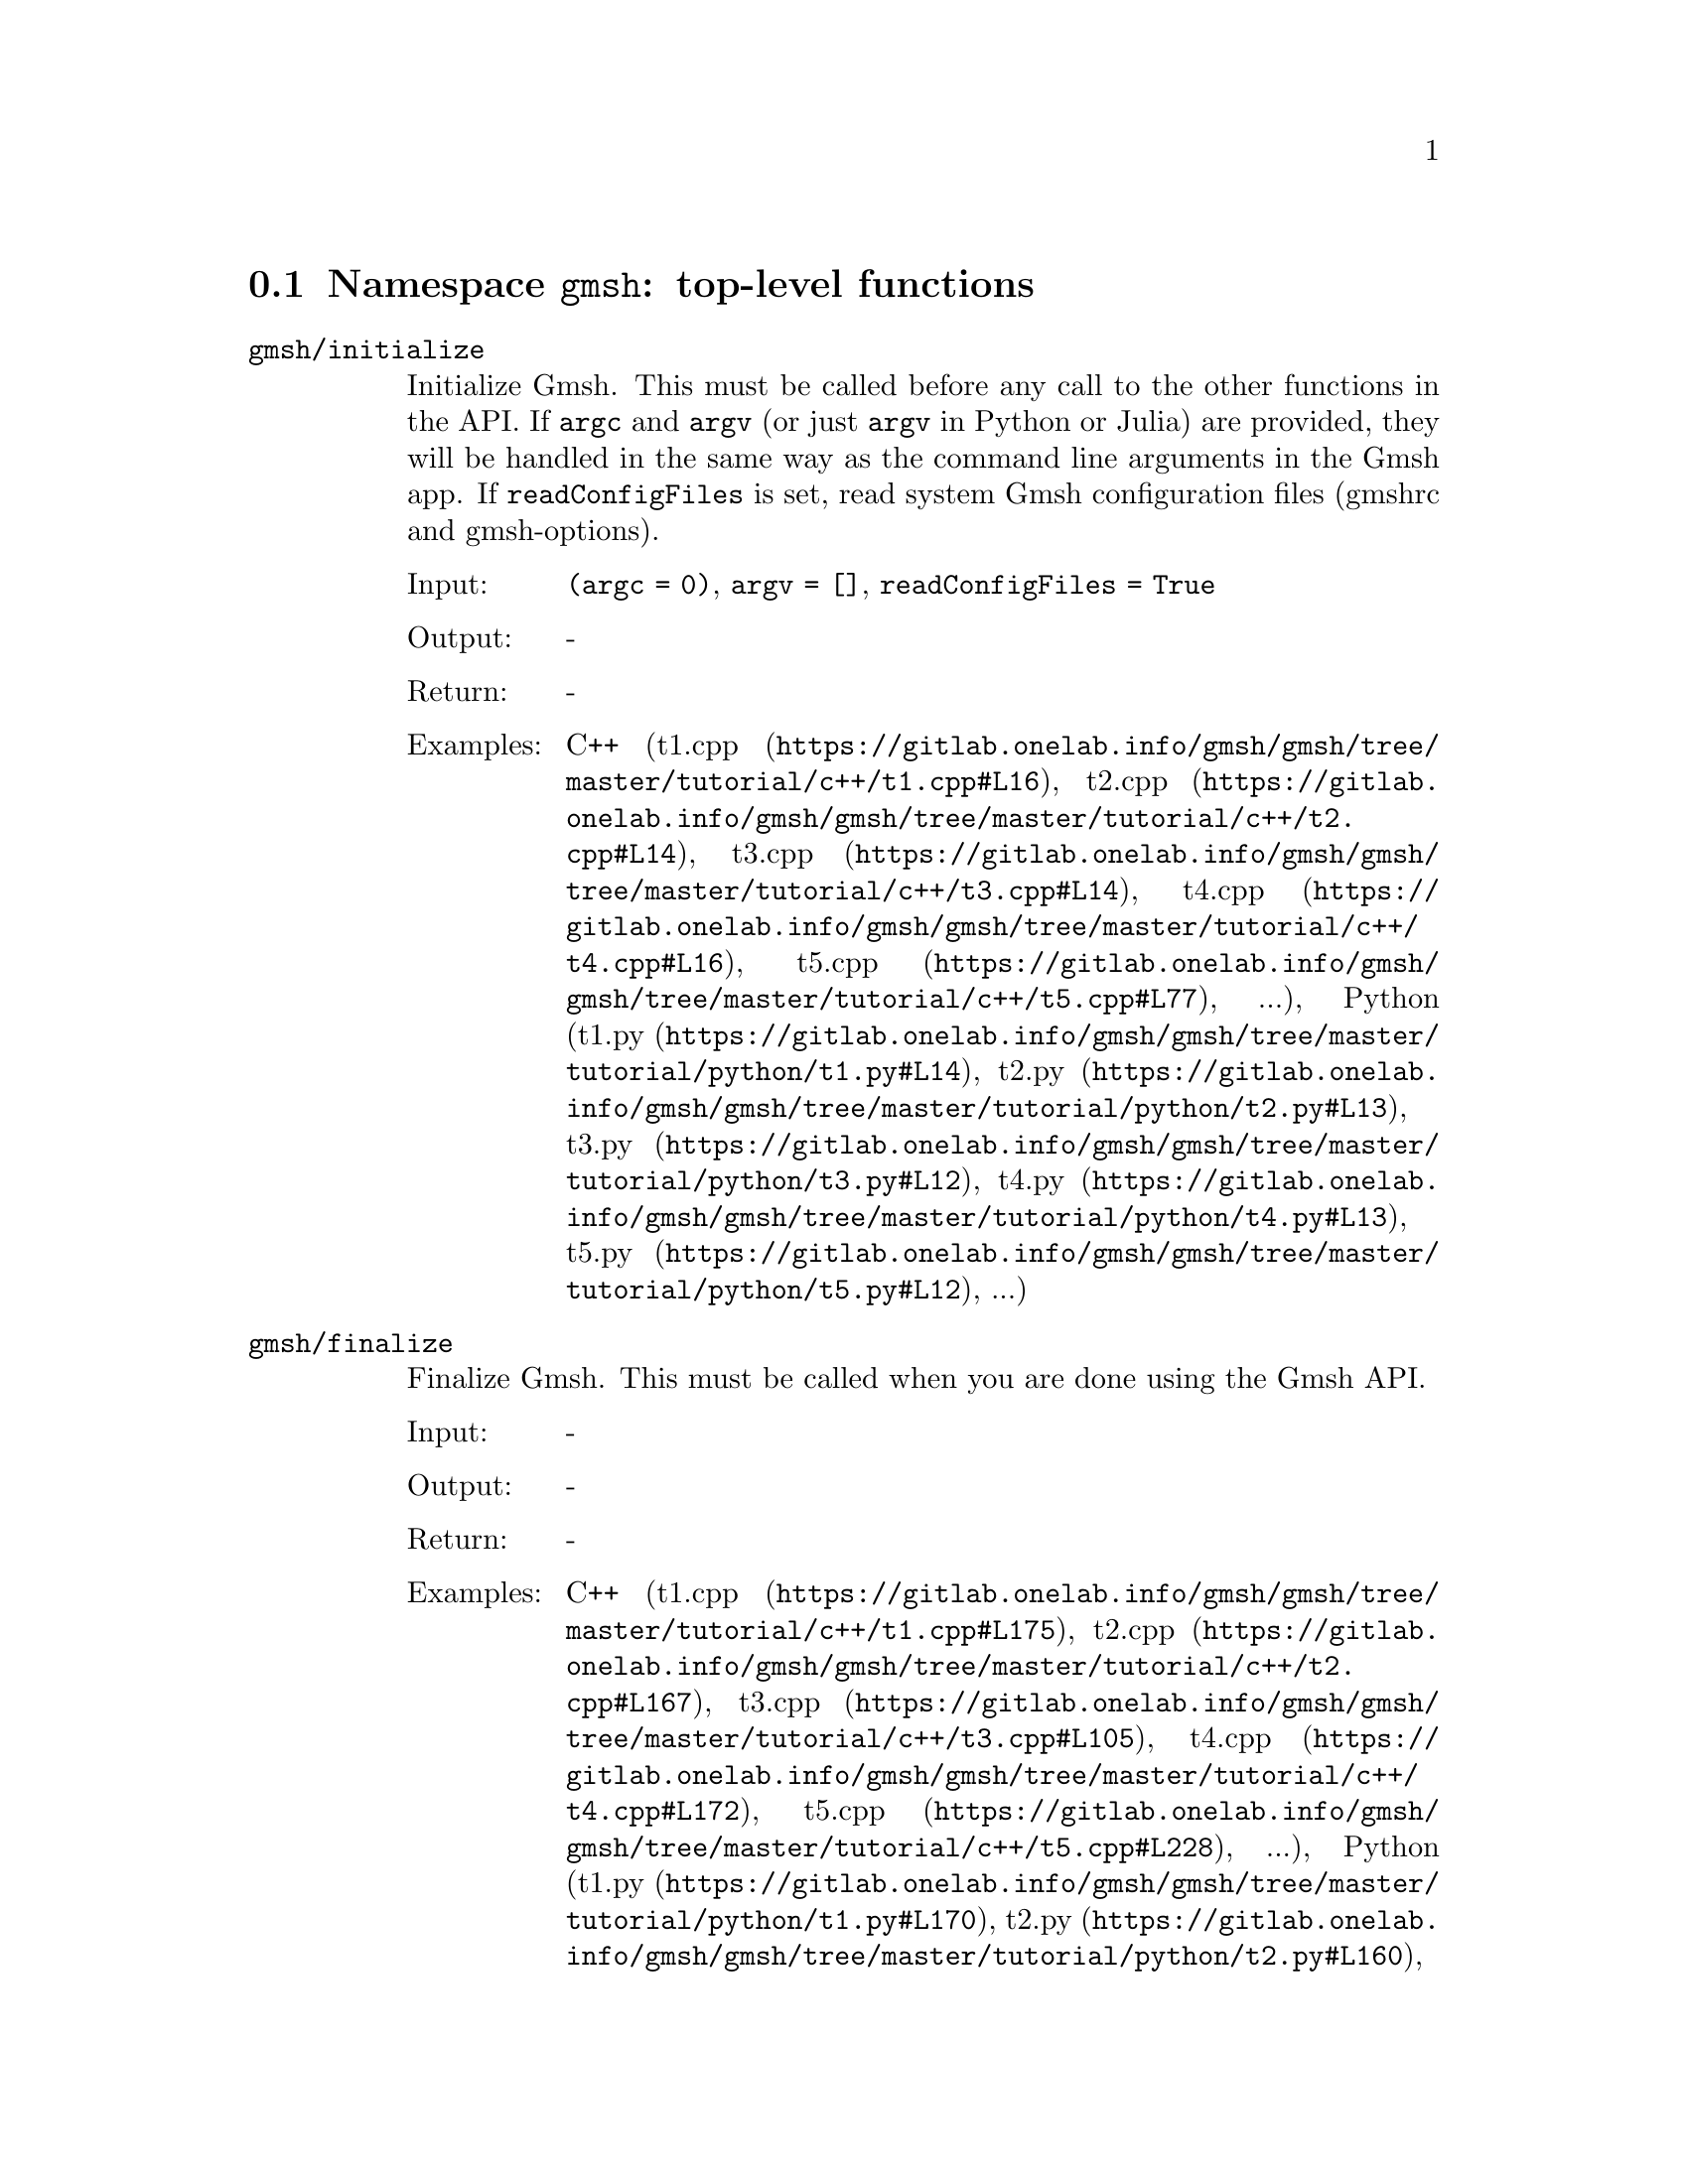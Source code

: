 @c This file was generated by api/gen.py: do not edit manually!

@menu
* Namespace gmsh::
* Namespace gmsh/option::
* Namespace gmsh/model::
* Namespace gmsh/model/mesh::
* Namespace gmsh/model/mesh/field::
* Namespace gmsh/model/geo::
* Namespace gmsh/model/geo/mesh::
* Namespace gmsh/model/occ::
* Namespace gmsh/model/occ/mesh::
* Namespace gmsh/view::
* Namespace gmsh/plugin::
* Namespace gmsh/graphics::
* Namespace gmsh/fltk::
* Namespace gmsh/onelab::
* Namespace gmsh/logger::
@end menu

@node Namespace gmsh, Namespace gmsh/option, , Gmsh API
@section Namespace @code{gmsh}: top-level functions

@ftable @code
@item gmsh/initialize
Initialize Gmsh. This must be called before any call to the other functions in
the API. If @code{argc} and @code{argv} (or just @code{argv} in Python or Julia)
are provided, they will be handled in the same way as the command line arguments
in the Gmsh app. If @code{readConfigFiles} is set, read system Gmsh
configuration files (gmshrc and gmsh-options).

@table @asis
@item Input:
@code{(argc = 0)}, @code{argv = []}, @code{readConfigFiles = True}
@item Output:
-
@item Return:
-
@item Examples:
C++ (@url{https://gitlab.onelab.info/gmsh/gmsh/tree/master/tutorial/c++/t1.cpp#L16,t1.cpp}, @url{https://gitlab.onelab.info/gmsh/gmsh/tree/master/tutorial/c++/t2.cpp#L14,t2.cpp}, @url{https://gitlab.onelab.info/gmsh/gmsh/tree/master/tutorial/c++/t3.cpp#L14,t3.cpp}, @url{https://gitlab.onelab.info/gmsh/gmsh/tree/master/tutorial/c++/t4.cpp#L16,t4.cpp}, @url{https://gitlab.onelab.info/gmsh/gmsh/tree/master/tutorial/c++/t5.cpp#L77,t5.cpp}, ...), Python (@url{https://gitlab.onelab.info/gmsh/gmsh/tree/master/tutorial/python/t1.py#L14,t1.py}, @url{https://gitlab.onelab.info/gmsh/gmsh/tree/master/tutorial/python/t2.py#L13,t2.py}, @url{https://gitlab.onelab.info/gmsh/gmsh/tree/master/tutorial/python/t3.py#L12,t3.py}, @url{https://gitlab.onelab.info/gmsh/gmsh/tree/master/tutorial/python/t4.py#L13,t4.py}, @url{https://gitlab.onelab.info/gmsh/gmsh/tree/master/tutorial/python/t5.py#L12,t5.py}, ...)
@end table

@item gmsh/finalize
Finalize Gmsh. This must be called when you are done using the Gmsh API.

@table @asis
@item Input:
-
@item Output:
-
@item Return:
-
@item Examples:
C++ (@url{https://gitlab.onelab.info/gmsh/gmsh/tree/master/tutorial/c++/t1.cpp#L175,t1.cpp}, @url{https://gitlab.onelab.info/gmsh/gmsh/tree/master/tutorial/c++/t2.cpp#L167,t2.cpp}, @url{https://gitlab.onelab.info/gmsh/gmsh/tree/master/tutorial/c++/t3.cpp#L105,t3.cpp}, @url{https://gitlab.onelab.info/gmsh/gmsh/tree/master/tutorial/c++/t4.cpp#L172,t4.cpp}, @url{https://gitlab.onelab.info/gmsh/gmsh/tree/master/tutorial/c++/t5.cpp#L228,t5.cpp}, ...), Python (@url{https://gitlab.onelab.info/gmsh/gmsh/tree/master/tutorial/python/t1.py#L170,t1.py}, @url{https://gitlab.onelab.info/gmsh/gmsh/tree/master/tutorial/python/t2.py#L160,t2.py}, @url{https://gitlab.onelab.info/gmsh/gmsh/tree/master/tutorial/python/t3.py#L101,t3.py}, @url{https://gitlab.onelab.info/gmsh/gmsh/tree/master/tutorial/python/t4.py#L181,t4.py}, @url{https://gitlab.onelab.info/gmsh/gmsh/tree/master/tutorial/python/t5.py#L223,t5.py}, ...)
@end table

@item gmsh/open
Open a file. Equivalent to the @code{File->Open} menu in the Gmsh app. Handling
of the file depends on its extension and/or its contents: opening a file with
model data will create a new model.

@table @asis
@item Input:
@code{fileName}
@item Output:
-
@item Return:
-
@item Examples:
C++ (@url{https://gitlab.onelab.info/gmsh/gmsh/tree/master/tutorial/c++/x1.cpp#L31,x1.cpp}, @url{https://gitlab.onelab.info/gmsh/gmsh/tree/master/demos/api/explore.cpp#L13,explore.cpp}, @url{https://gitlab.onelab.info/gmsh/gmsh/tree/master/demos/api/onelab_data.cpp#L14,onelab_data.cpp}, @url{https://gitlab.onelab.info/gmsh/gmsh/tree/master/demos/api/open.cpp#L13,open.cpp}), Python (@url{https://gitlab.onelab.info/gmsh/gmsh/tree/master/tutorial/python/x1.py#L29,x1.py}, @url{https://gitlab.onelab.info/gmsh/gmsh/tree/master/demos/api/explore.py#L10,explore.py}, @url{https://gitlab.onelab.info/gmsh/gmsh/tree/master/demos/api/flatten.py#L14,flatten.py}, @url{https://gitlab.onelab.info/gmsh/gmsh/tree/master/demos/api/heal.py#L6,heal.py}, @url{https://gitlab.onelab.info/gmsh/gmsh/tree/master/demos/api/onelab_data.py#L11,onelab_data.py}, ...)
@end table

@item gmsh/merge
Merge a file. Equivalent to the @code{File->Merge} menu in the Gmsh app.
Handling of the file depends on its extension and/or its contents. Merging a
file with model data will add the data to the current model.

@table @asis
@item Input:
@code{fileName}
@item Output:
-
@item Return:
-
@item Examples:
C++ (@url{https://gitlab.onelab.info/gmsh/gmsh/tree/master/tutorial/c++/t7.cpp#L38,t7.cpp}, @url{https://gitlab.onelab.info/gmsh/gmsh/tree/master/tutorial/c++/t8.cpp#L37,t8.cpp}, @url{https://gitlab.onelab.info/gmsh/gmsh/tree/master/tutorial/c++/t9.cpp#L29,t9.cpp}, @url{https://gitlab.onelab.info/gmsh/gmsh/tree/master/tutorial/c++/t13.cpp#L22,t13.cpp}, @url{https://gitlab.onelab.info/gmsh/gmsh/tree/master/tutorial/c++/t17.cpp#L33,t17.cpp}), Python (@url{https://gitlab.onelab.info/gmsh/gmsh/tree/master/tutorial/python/t7.py#L35,t7.py}, @url{https://gitlab.onelab.info/gmsh/gmsh/tree/master/tutorial/python/t8.py#L36,t8.py}, @url{https://gitlab.onelab.info/gmsh/gmsh/tree/master/tutorial/python/t9.py#L27,t9.py}, @url{https://gitlab.onelab.info/gmsh/gmsh/tree/master/tutorial/python/t13.py#L20,t13.py}, @url{https://gitlab.onelab.info/gmsh/gmsh/tree/master/tutorial/python/t17.py#L32,t17.py}, ...)
@end table

@item gmsh/write
Write a file. The export format is determined by the file extension.

@table @asis
@item Input:
@code{fileName}
@item Output:
-
@item Return:
-
@item Examples:
C++ (@url{https://gitlab.onelab.info/gmsh/gmsh/tree/master/tutorial/c++/t1.cpp#L126,t1.cpp}, @url{https://gitlab.onelab.info/gmsh/gmsh/tree/master/tutorial/c++/t2.cpp#L142,t2.cpp}, @url{https://gitlab.onelab.info/gmsh/gmsh/tree/master/tutorial/c++/t3.cpp#L77,t3.cpp}, @url{https://gitlab.onelab.info/gmsh/gmsh/tree/master/tutorial/c++/t4.cpp#L167,t4.cpp}, @url{https://gitlab.onelab.info/gmsh/gmsh/tree/master/tutorial/c++/t5.cpp#L224,t5.cpp}, ...), Python (@url{https://gitlab.onelab.info/gmsh/gmsh/tree/master/tutorial/python/t1.py#L121,t1.py}, @url{https://gitlab.onelab.info/gmsh/gmsh/tree/master/tutorial/python/t2.py#L136,t2.py}, @url{https://gitlab.onelab.info/gmsh/gmsh/tree/master/tutorial/python/t3.py#L74,t3.py}, @url{https://gitlab.onelab.info/gmsh/gmsh/tree/master/tutorial/python/t4.py#L175,t4.py}, @url{https://gitlab.onelab.info/gmsh/gmsh/tree/master/tutorial/python/t5.py#L219,t5.py}, ...)
@end table

@item gmsh/clear
Clear all loaded models and post-processing data, and add a new empty model.

@table @asis
@item Input:
-
@item Output:
-
@item Return:
-
@item Examples:
C++ (@url{https://gitlab.onelab.info/gmsh/gmsh/tree/master/tutorial/c++/x1.cpp#L156,x1.cpp}), Python (@url{https://gitlab.onelab.info/gmsh/gmsh/tree/master/tutorial/python/x1.py#L118,x1.py})
@end table

@end ftable

@node Namespace gmsh/option, Namespace gmsh/model, Namespace gmsh, Gmsh API
@section Namespace @code{gmsh/option}: option handling functions

@ftable @code
@item gmsh/option/setNumber
Set a numerical option to @code{value}. @code{name} is of the form
"category.option" or "category[num].option". Available categories and options
are listed in the Gmsh reference manual.

@table @asis
@item Input:
@code{name}, @code{value}
@item Output:
-
@item Return:
-
@item Examples:
C++ (@url{https://gitlab.onelab.info/gmsh/gmsh/tree/master/tutorial/c++/t1.cpp#L20,t1.cpp}, @url{https://gitlab.onelab.info/gmsh/gmsh/tree/master/tutorial/c++/t2.cpp#L18,t2.cpp}, @url{https://gitlab.onelab.info/gmsh/gmsh/tree/master/tutorial/c++/t3.cpp#L15,t3.cpp}, @url{https://gitlab.onelab.info/gmsh/gmsh/tree/master/tutorial/c++/t4.cpp#L17,t4.cpp}, @url{https://gitlab.onelab.info/gmsh/gmsh/tree/master/tutorial/c++/t5.cpp#L78,t5.cpp}, ...), Python (@url{https://gitlab.onelab.info/gmsh/gmsh/tree/master/tutorial/python/t1.py#L18,t1.py}, @url{https://gitlab.onelab.info/gmsh/gmsh/tree/master/tutorial/python/t2.py#L17,t2.py}, @url{https://gitlab.onelab.info/gmsh/gmsh/tree/master/tutorial/python/t3.py#L13,t3.py}, @url{https://gitlab.onelab.info/gmsh/gmsh/tree/master/tutorial/python/t4.py#L14,t4.py}, @url{https://gitlab.onelab.info/gmsh/gmsh/tree/master/tutorial/python/t5.py#L13,t5.py}, ...)
@end table

@item gmsh/option/getNumber
Get the @code{value} of a numerical option. @code{name} is of the form
"category.option" or "category[num].option". Available categories and options
are listed in the Gmsh reference manual.

@table @asis
@item Input:
@code{name}
@item Output:
@code{value}
@item Return:
-
@item Examples:
C++ (@url{https://gitlab.onelab.info/gmsh/gmsh/tree/master/tutorial/c++/t8.cpp#L117,t8.cpp}), Python (@url{https://gitlab.onelab.info/gmsh/gmsh/tree/master/tutorial/python/t8.py#L153,t8.py}, @url{https://gitlab.onelab.info/gmsh/gmsh/tree/master/demos/api/test.py#L6,test.py})
@end table

@item gmsh/option/setString
Set a string option to @code{value}. @code{name} is of the form
"category.option" or "category[num].option". Available categories and options
are listed in the Gmsh reference manual.

@table @asis
@item Input:
@code{name}, @code{value}
@item Output:
-
@item Return:
-
@item Examples:
C++ (@url{https://gitlab.onelab.info/gmsh/gmsh/tree/master/tutorial/c++/t1.cpp#L143,t1.cpp}, @url{https://gitlab.onelab.info/gmsh/gmsh/tree/master/tutorial/c++/t4.cpp#L151,t4.cpp}, @url{https://gitlab.onelab.info/gmsh/gmsh/tree/master/tutorial/c++/t8.cpp#L91,t8.cpp}, @url{https://gitlab.onelab.info/gmsh/gmsh/tree/master/tutorial/c++/t20.cpp#L38,t20.cpp}), Python (@url{https://gitlab.onelab.info/gmsh/gmsh/tree/master/tutorial/python/t1.py#L138,t1.py}, @url{https://gitlab.onelab.info/gmsh/gmsh/tree/master/tutorial/python/t4.py#L160,t4.py}, @url{https://gitlab.onelab.info/gmsh/gmsh/tree/master/tutorial/python/t8.py#L90,t8.py}, @url{https://gitlab.onelab.info/gmsh/gmsh/tree/master/tutorial/python/t20.py#L29,t20.py})
@end table

@item gmsh/option/getString
Get the @code{value} of a string option. @code{name} is of the form
"category.option" or "category[num].option". Available categories and options
are listed in the Gmsh reference manual.

@table @asis
@item Input:
@code{name}
@item Output:
@code{value}
@item Return:
-
@item Examples:
Python (@url{https://gitlab.onelab.info/gmsh/gmsh/tree/master/demos/api/test.py#L30,test.py})
@end table

@item gmsh/option/setColor
Set a color option to the RGBA value (@code{r}, @code{g}, @code{b}, @code{a}),
where where @code{r}, @code{g}, @code{b} and @code{a} should be integers between
0 and 255. @code{name} is of the form "category.option" or
"category[num].option". Available categories and options are listed in the Gmsh
reference manual, with the "Color." middle string removed.

@table @asis
@item Input:
@code{name}, @code{r}, @code{g}, @code{b}, @code{a = 255}
@item Output:
-
@item Return:
-
@item Examples:
C++ (@url{https://gitlab.onelab.info/gmsh/gmsh/tree/master/tutorial/c++/t3.cpp#L84,t3.cpp}, @url{https://gitlab.onelab.info/gmsh/gmsh/tree/master/tutorial/c++/t8.cpp#L61,t8.cpp}), Python (@url{https://gitlab.onelab.info/gmsh/gmsh/tree/master/tutorial/python/t3.py#L81,t3.py}, @url{https://gitlab.onelab.info/gmsh/gmsh/tree/master/tutorial/python/t8.py#L59,t8.py})
@end table

@item gmsh/option/getColor
Get the @code{r}, @code{g}, @code{b}, @code{a} value of a color option.
@code{name} is of the form "category.option" or "category[num].option".
Available categories and options are listed in the Gmsh reference manual, with
the "Color." middle string removed.

@table @asis
@item Input:
@code{name}
@item Output:
@code{r}, @code{g}, @code{b}, @code{a}
@item Return:
-
@item Examples:
C++ (@url{https://gitlab.onelab.info/gmsh/gmsh/tree/master/tutorial/c++/t3.cpp#L92,t3.cpp}), Python (@url{https://gitlab.onelab.info/gmsh/gmsh/tree/master/tutorial/python/t3.py#L88,t3.py})
@end table

@end ftable

@node Namespace gmsh/model, Namespace gmsh/model/mesh, Namespace gmsh/option, Gmsh API
@section Namespace @code{gmsh/model}: model functions

@ftable @code
@item gmsh/model/add
Add a new model, with name @code{name}, and set it as the current model.

@table @asis
@item Input:
@code{name}
@item Output:
-
@item Return:
-
@item Examples:
C++ (@url{https://gitlab.onelab.info/gmsh/gmsh/tree/master/tutorial/c++/t1.cpp#L22,t1.cpp}, @url{https://gitlab.onelab.info/gmsh/gmsh/tree/master/tutorial/c++/t2.cpp#L20,t2.cpp}, @url{https://gitlab.onelab.info/gmsh/gmsh/tree/master/tutorial/c++/t3.cpp#L17,t3.cpp}, @url{https://gitlab.onelab.info/gmsh/gmsh/tree/master/tutorial/c++/t4.cpp#L19,t4.cpp}, @url{https://gitlab.onelab.info/gmsh/gmsh/tree/master/tutorial/c++/t6.cpp#L16,t6.cpp}, ...), Python (@url{https://gitlab.onelab.info/gmsh/gmsh/tree/master/tutorial/python/t1.py#L20,t1.py}, @url{https://gitlab.onelab.info/gmsh/gmsh/tree/master/tutorial/python/t2.py#L19,t2.py}, @url{https://gitlab.onelab.info/gmsh/gmsh/tree/master/tutorial/python/t3.py#L15,t3.py}, @url{https://gitlab.onelab.info/gmsh/gmsh/tree/master/tutorial/python/t4.py#L16,t4.py}, @url{https://gitlab.onelab.info/gmsh/gmsh/tree/master/tutorial/python/t5.py#L15,t5.py}, ...)
@end table

@item gmsh/model/remove
Remove the current model.

@table @asis
@item Input:
-
@item Output:
-
@item Return:
-
@end table

@item gmsh/model/list
List the names of all models.

@table @asis
@item Input:
-
@item Output:
@code{names}
@item Return:
-
@end table

@item gmsh/model/getCurrent
Get the name of the current model.

@table @asis
@item Input:
-
@item Output:
@code{name}
@item Return:
-
@item Examples:
C++ (@url{https://gitlab.onelab.info/gmsh/gmsh/tree/master/tutorial/c++/x1.cpp#L35,x1.cpp}), Python (@url{https://gitlab.onelab.info/gmsh/gmsh/tree/master/tutorial/python/x1.py#L32,x1.py}, @url{https://gitlab.onelab.info/gmsh/gmsh/tree/master/demos/api/explore.py#L12,explore.py})
@end table

@item gmsh/model/setCurrent
Set the current model to the model with name @code{name}. If several models have
the same name, select the one that was added first.

@table @asis
@item Input:
@code{name}
@item Output:
-
@item Return:
-
@item Examples:
Python (@url{https://gitlab.onelab.info/gmsh/gmsh/tree/master/tutorial/python/x3.py#L123,x3.py})
@end table

@item gmsh/model/getEntities
Get all the entities in the current model. If @code{dim} is >= 0, return only
the entities of the specified dimension (e.g. points if @code{dim} == 0). The
entities are returned as a vector of (dim, tag) integer pairs.

@table @asis
@item Input:
@code{dim = -1}
@item Output:
@code{dimTags}
@item Return:
-
@item Examples:
C++ (@url{https://gitlab.onelab.info/gmsh/gmsh/tree/master/tutorial/c++/t5.cpp#L200,t5.cpp}, @url{https://gitlab.onelab.info/gmsh/gmsh/tree/master/tutorial/c++/t13.cpp#L58,t13.cpp}, @url{https://gitlab.onelab.info/gmsh/gmsh/tree/master/tutorial/c++/t16.cpp#L114,t16.cpp}, @url{https://gitlab.onelab.info/gmsh/gmsh/tree/master/tutorial/c++/t18.cpp#L31,t18.cpp}, @url{https://gitlab.onelab.info/gmsh/gmsh/tree/master/tutorial/c++/t20.cpp#L97,t20.cpp}, ...), Python (@url{https://gitlab.onelab.info/gmsh/gmsh/tree/master/tutorial/python/t5.py#L195,t5.py}, @url{https://gitlab.onelab.info/gmsh/gmsh/tree/master/tutorial/python/t13.py#L49,t13.py}, @url{https://gitlab.onelab.info/gmsh/gmsh/tree/master/tutorial/python/t16.py#L97,t16.py}, @url{https://gitlab.onelab.info/gmsh/gmsh/tree/master/tutorial/python/t18.py#L29,t18.py}, @url{https://gitlab.onelab.info/gmsh/gmsh/tree/master/tutorial/python/t20.py#L79,t20.py}, ...)
@end table

@item gmsh/model/setEntityName
Set the name of the entity of dimension @code{dim} and tag @code{tag}.

@table @asis
@item Input:
@code{dim}, @code{tag}, @code{name}
@item Output:
-
@item Return:
-
@end table

@item gmsh/model/getEntityName
Get the name of the entity of dimension @code{dim} and tag @code{tag}.

@table @asis
@item Input:
@code{dim}, @code{tag}
@item Output:
@code{name}
@item Return:
-
@item Examples:
C++ (@url{https://gitlab.onelab.info/gmsh/gmsh/tree/master/tutorial/c++/x1.cpp#L90,x1.cpp}), Python (@url{https://gitlab.onelab.info/gmsh/gmsh/tree/master/tutorial/python/x1.py#L80,x1.py}, @url{https://gitlab.onelab.info/gmsh/gmsh/tree/master/demos/api/step_assembly.py#L14,step_assembly.py})
@end table

@item gmsh/model/getPhysicalGroups
Get all the physical groups in the current model. If @code{dim} is >= 0, return
only the entities of the specified dimension (e.g. physical points if @code{dim}
== 0). The entities are returned as a vector of (dim, tag) integer pairs.

@table @asis
@item Input:
@code{dim = -1}
@item Output:
@code{dimTags}
@item Return:
-
@item Examples:
Python (@url{https://gitlab.onelab.info/gmsh/gmsh/tree/master/demos/api/poisson.py#L83,poisson.py})
@end table

@item gmsh/model/getEntitiesForPhysicalGroup
Get the tags of the model entities making up the physical group of dimension
@code{dim} and tag @code{tag}.

@table @asis
@item Input:
@code{dim}, @code{tag}
@item Output:
@code{tags}
@item Return:
-
@item Examples:
Python (@url{https://gitlab.onelab.info/gmsh/gmsh/tree/master/demos/api/poisson.py#L88,poisson.py}, @url{https://gitlab.onelab.info/gmsh/gmsh/tree/master/demos/api/test.py#L25,test.py})
@end table

@item gmsh/model/getPhysicalGroupsForEntity
Get the tags of the physical groups (if any) to which the model entity of
dimension @code{dim} and tag @code{tag} belongs.

@table @asis
@item Input:
@code{dim}, @code{tag}
@item Output:
@code{physicalTags}
@item Return:
-
@item Examples:
C++ (@url{https://gitlab.onelab.info/gmsh/gmsh/tree/master/tutorial/c++/x1.cpp#L115,x1.cpp}), Python (@url{https://gitlab.onelab.info/gmsh/gmsh/tree/master/tutorial/python/x1.py#L95,x1.py})
@end table

@item gmsh/model/addPhysicalGroup
Add a physical group of dimension @code{dim}, grouping the model entities with
tags @code{tags}. Return the tag of the physical group, equal to @code{tag} if
@code{tag} is positive, or a new tag if @code{tag} < 0.

@table @asis
@item Input:
@code{dim}, @code{tags}, @code{tag = -1}
@item Output:
-
@item Return:
integer value
@item Examples:
C++ (@url{https://gitlab.onelab.info/gmsh/gmsh/tree/master/tutorial/c++/t1.cpp#L109,t1.cpp}, @url{https://gitlab.onelab.info/gmsh/gmsh/tree/master/tutorial/c++/t2.cpp#L34,t2.cpp}, @url{https://gitlab.onelab.info/gmsh/gmsh/tree/master/tutorial/c++/t3.cpp#L31,t3.cpp}, @url{https://gitlab.onelab.info/gmsh/gmsh/tree/master/tutorial/c++/t5.cpp#L178,t5.cpp}, @url{https://gitlab.onelab.info/gmsh/gmsh/tree/master/tutorial/c++/t14.cpp#L74,t14.cpp}, ...), Python (@url{https://gitlab.onelab.info/gmsh/gmsh/tree/master/tutorial/python/t1.py#L104,t1.py}, @url{https://gitlab.onelab.info/gmsh/gmsh/tree/master/tutorial/python/t2.py#L33,t2.py}, @url{https://gitlab.onelab.info/gmsh/gmsh/tree/master/tutorial/python/t3.py#L29,t3.py}, @url{https://gitlab.onelab.info/gmsh/gmsh/tree/master/tutorial/python/t5.py#L177,t5.py}, @url{https://gitlab.onelab.info/gmsh/gmsh/tree/master/tutorial/python/t14.py#L70,t14.py}, ...)
@end table

@item gmsh/model/setPhysicalName
Set the name of the physical group of dimension @code{dim} and tag @code{tag}.

@table @asis
@item Input:
@code{dim}, @code{tag}, @code{name}
@item Output:
-
@item Return:
-
@item Examples:
C++ (@url{https://gitlab.onelab.info/gmsh/gmsh/tree/master/tutorial/c++/t1.cpp#L111,t1.cpp}, @url{https://gitlab.onelab.info/gmsh/gmsh/tree/master/tutorial/c++/t2.cpp#L36,t2.cpp}, @url{https://gitlab.onelab.info/gmsh/gmsh/tree/master/tutorial/c++/t3.cpp#L33,t3.cpp}, @url{https://gitlab.onelab.info/gmsh/gmsh/tree/master/tutorial/c++/t14.cpp#L75,t14.cpp}, @url{https://gitlab.onelab.info/gmsh/gmsh/tree/master/tutorial/c++/t21.cpp#L53,t21.cpp}), Python (@url{https://gitlab.onelab.info/gmsh/gmsh/tree/master/tutorial/python/t1.py#L106,t1.py}, @url{https://gitlab.onelab.info/gmsh/gmsh/tree/master/tutorial/python/t2.py#L35,t2.py}, @url{https://gitlab.onelab.info/gmsh/gmsh/tree/master/tutorial/python/t3.py#L31,t3.py}, @url{https://gitlab.onelab.info/gmsh/gmsh/tree/master/tutorial/python/t14.py#L71,t14.py}, @url{https://gitlab.onelab.info/gmsh/gmsh/tree/master/tutorial/python/t21.py#L41,t21.py}, ...)
@end table

@item gmsh/model/getPhysicalName
Get the name of the physical group of dimension @code{dim} and tag @code{tag}.

@table @asis
@item Input:
@code{dim}, @code{tag}
@item Output:
@code{name}
@item Return:
-
@item Examples:
C++ (@url{https://gitlab.onelab.info/gmsh/gmsh/tree/master/tutorial/c++/x1.cpp#L120,x1.cpp}), Python (@url{https://gitlab.onelab.info/gmsh/gmsh/tree/master/tutorial/python/x1.py#L99,x1.py}, @url{https://gitlab.onelab.info/gmsh/gmsh/tree/master/demos/api/poisson.py#L87,poisson.py})
@end table

@item gmsh/model/getBoundary
Get the boundary of the model entities @code{dimTags}. Return in
@code{outDimTags} the boundary of the individual entities (if @code{combined} is
false) or the boundary of the combined geometrical shape formed by all input
entities (if @code{combined} is true). Return tags multiplied by the sign of the
boundary entity if @code{oriented} is true. Apply the boundary operator
recursively down to dimension 0 (i.e. to points) if @code{recursive} is true.

@table @asis
@item Input:
@code{dimTags}, @code{combined = True}, @code{oriented = True}, @code{recursive = False}
@item Output:
@code{outDimTags}
@item Return:
-
@item Examples:
C++ (@url{https://gitlab.onelab.info/gmsh/gmsh/tree/master/tutorial/c++/t1.cpp#L169,t1.cpp}, @url{https://gitlab.onelab.info/gmsh/gmsh/tree/master/tutorial/c++/t14.cpp#L85,t14.cpp}, @url{https://gitlab.onelab.info/gmsh/gmsh/tree/master/tutorial/c++/t16.cpp#L118,t16.cpp}, @url{https://gitlab.onelab.info/gmsh/gmsh/tree/master/tutorial/c++/t18.cpp#L97,t18.cpp}, @url{https://gitlab.onelab.info/gmsh/gmsh/tree/master/tutorial/c++/t19.cpp#L50,t19.cpp}, ...), Python (@url{https://gitlab.onelab.info/gmsh/gmsh/tree/master/tutorial/python/t1.py#L164,t1.py}, @url{https://gitlab.onelab.info/gmsh/gmsh/tree/master/tutorial/python/t14.py#L82,t14.py}, @url{https://gitlab.onelab.info/gmsh/gmsh/tree/master/tutorial/python/t16.py#L100,t16.py}, @url{https://gitlab.onelab.info/gmsh/gmsh/tree/master/tutorial/python/t18.py#L88,t18.py}, @url{https://gitlab.onelab.info/gmsh/gmsh/tree/master/tutorial/python/t19.py#L46,t19.py}, ...)
@end table

@item gmsh/model/getEntitiesInBoundingBox
Get the model entities in the bounding box defined by the two points
(@code{xmin}, @code{ymin}, @code{zmin}) and (@code{xmax}, @code{ymax},
@code{zmax}). If @code{dim} is >= 0, return only the entities of the specified
dimension (e.g. points if @code{dim} == 0).

@table @asis
@item Input:
@code{xmin}, @code{ymin}, @code{zmin}, @code{xmax}, @code{ymax}, @code{zmax}, @code{dim = -1}
@item Output:
@code{tags}
@item Return:
-
@item Examples:
C++ (@url{https://gitlab.onelab.info/gmsh/gmsh/tree/master/tutorial/c++/t16.cpp#L123,t16.cpp}, @url{https://gitlab.onelab.info/gmsh/gmsh/tree/master/tutorial/c++/t18.cpp#L86,t18.cpp}, @url{https://gitlab.onelab.info/gmsh/gmsh/tree/master/tutorial/c++/t20.cpp#L115,t20.cpp}), Python (@url{https://gitlab.onelab.info/gmsh/gmsh/tree/master/tutorial/python/t16.py#L105,t16.py}, @url{https://gitlab.onelab.info/gmsh/gmsh/tree/master/tutorial/python/t18.py#L80,t18.py}, @url{https://gitlab.onelab.info/gmsh/gmsh/tree/master/tutorial/python/t20.py#L95,t20.py})
@end table

@item gmsh/model/getBoundingBox
Get the bounding box (@code{xmin}, @code{ymin}, @code{zmin}), (@code{xmax},
@code{ymax}, @code{zmax}) of the model entity of dimension @code{dim} and tag
@code{tag}. If @code{dim} and @code{tag} are negative, get the bounding box of
the whole model.

@table @asis
@item Input:
@code{dim}, @code{tag}
@item Output:
@code{xmin}, @code{ymin}, @code{zmin}, @code{xmax}, @code{ymax}, @code{zmax}
@item Return:
-
@item Examples:
C++ (@url{https://gitlab.onelab.info/gmsh/gmsh/tree/master/tutorial/c++/t18.cpp#L113,t18.cpp}, @url{https://gitlab.onelab.info/gmsh/gmsh/tree/master/tutorial/c++/t20.cpp#L46,t20.cpp}), Python (@url{https://gitlab.onelab.info/gmsh/gmsh/tree/master/tutorial/python/t18.py#L103,t18.py}, @url{https://gitlab.onelab.info/gmsh/gmsh/tree/master/tutorial/python/t20.py#L36,t20.py})
@end table

@item gmsh/model/getDimension
Get the geometrical dimension of the current model.

@table @asis
@item Input:
-
@item Output:
-
@item Return:
integer value
@item Examples:
C++ (@url{https://gitlab.onelab.info/gmsh/gmsh/tree/master/tutorial/c++/x1.cpp#L36,x1.cpp}), Python (@url{https://gitlab.onelab.info/gmsh/gmsh/tree/master/tutorial/python/x1.py#L33,x1.py})
@end table

@item gmsh/model/addDiscreteEntity
Add a discrete model entity (defined by a mesh) of dimension @code{dim} in the
current model. Return the tag of the new discrete entity, equal to @code{tag} if
@code{tag} is positive, or a new tag if @code{tag} < 0. @code{boundary}
specifies the tags of the entities on the boundary of the discrete entity, if
any. Specifying @code{boundary} allows Gmsh to construct the topology of the
overall model.

@table @asis
@item Input:
@code{dim}, @code{tag = -1}, @code{boundary = []}
@item Output:
-
@item Return:
integer value
@item Examples:
C++ (@url{https://gitlab.onelab.info/gmsh/gmsh/tree/master/tutorial/c++/x2.cpp#L77,x2.cpp}, @url{https://gitlab.onelab.info/gmsh/gmsh/tree/master/demos/api/discrete.cpp#L11,discrete.cpp}, @url{https://gitlab.onelab.info/gmsh/gmsh/tree/master/demos/api/edges.cpp#L63,edges.cpp}, @url{https://gitlab.onelab.info/gmsh/gmsh/tree/master/demos/api/faces.cpp#L63,faces.cpp}, @url{https://gitlab.onelab.info/gmsh/gmsh/tree/master/demos/api/plugin.cpp#L11,plugin.cpp}, ...), Python (@url{https://gitlab.onelab.info/gmsh/gmsh/tree/master/tutorial/python/x2.py#L74,x2.py}, @url{https://gitlab.onelab.info/gmsh/gmsh/tree/master/tutorial/python/x3.py#L72,x3.py}, @url{https://gitlab.onelab.info/gmsh/gmsh/tree/master/demos/api/discrete.py#L10,discrete.py}, @url{https://gitlab.onelab.info/gmsh/gmsh/tree/master/demos/api/mesh_from_discrete_curve.py#L11,mesh_from_discrete_curve.py}, @url{https://gitlab.onelab.info/gmsh/gmsh/tree/master/demos/api/plugin.py#L9,plugin.py}, ...)
@end table

@item gmsh/model/removeEntities
Remove the entities @code{dimTags} of the current model. If @code{recursive} is
true, remove all the entities on their boundaries, down to dimension 0.

@table @asis
@item Input:
@code{dimTags}, @code{recursive = False}
@item Output:
-
@item Return:
-
@item Examples:
C++ (@url{https://gitlab.onelab.info/gmsh/gmsh/tree/master/tutorial/c++/t18.cpp#L92,t18.cpp}, @url{https://gitlab.onelab.info/gmsh/gmsh/tree/master/tutorial/c++/t20.cpp#L129,t20.cpp}), Python (@url{https://gitlab.onelab.info/gmsh/gmsh/tree/master/tutorial/python/t18.py#L84,t18.py}, @url{https://gitlab.onelab.info/gmsh/gmsh/tree/master/tutorial/python/t20.py#L103,t20.py}, @url{https://gitlab.onelab.info/gmsh/gmsh/tree/master/demos/api/spherical_surf.py#L16,spherical_surf.py})
@end table

@item gmsh/model/removeEntityName
Remove the entity name @code{name} from the current model.

@table @asis
@item Input:
@code{name}
@item Output:
-
@item Return:
-
@end table

@item gmsh/model/removePhysicalGroups
Remove the physical groups @code{dimTags} of the current model. If
@code{dimTags} is empty, remove all groups.

@table @asis
@item Input:
@code{dimTags = []}
@item Output:
-
@item Return:
-
@end table

@item gmsh/model/removePhysicalName
Remove the physical name @code{name} from the current model.

@table @asis
@item Input:
@code{name}
@item Output:
-
@item Return:
-
@end table

@item gmsh/model/getType
Get the type of the entity of dimension @code{dim} and tag @code{tag}.

@table @asis
@item Input:
@code{dim}, @code{tag}
@item Output:
@code{entityType}
@item Return:
-
@item Examples:
C++ (@url{https://gitlab.onelab.info/gmsh/gmsh/tree/master/tutorial/c++/t21.cpp#L115,t21.cpp}, @url{https://gitlab.onelab.info/gmsh/gmsh/tree/master/tutorial/c++/x1.cpp#L88,x1.cpp}, @url{https://gitlab.onelab.info/gmsh/gmsh/tree/master/demos/api/explore.cpp#L36,explore.cpp}, @url{https://gitlab.onelab.info/gmsh/gmsh/tree/master/demos/api/partition.cpp#L55,partition.cpp}), Python (@url{https://gitlab.onelab.info/gmsh/gmsh/tree/master/tutorial/python/t21.py#L96,t21.py}, @url{https://gitlab.onelab.info/gmsh/gmsh/tree/master/tutorial/python/x1.py#L79,x1.py}, @url{https://gitlab.onelab.info/gmsh/gmsh/tree/master/demos/api/explore.py#L18,explore.py}, @url{https://gitlab.onelab.info/gmsh/gmsh/tree/master/demos/api/partition.py#L45,partition.py})
@end table

@item gmsh/model/getParent
In a partitioned model, get the parent of the entity of dimension @code{dim} and
tag @code{tag}, i.e. from which the entity is a part of, if any.
@code{parentDim} and @code{parentTag} are set to -1 if the entity has no parent.

@table @asis
@item Input:
@code{dim}, @code{tag}
@item Output:
@code{parentDim}, @code{parentTag}
@item Return:
-
@item Examples:
C++ (@url{https://gitlab.onelab.info/gmsh/gmsh/tree/master/tutorial/c++/t21.cpp#L123,t21.cpp}, @url{https://gitlab.onelab.info/gmsh/gmsh/tree/master/tutorial/c++/x1.cpp#L135,x1.cpp}, @url{https://gitlab.onelab.info/gmsh/gmsh/tree/master/demos/api/explore.cpp#L47,explore.cpp}, @url{https://gitlab.onelab.info/gmsh/gmsh/tree/master/demos/api/partition.cpp#L63,partition.cpp}), Python (@url{https://gitlab.onelab.info/gmsh/gmsh/tree/master/tutorial/python/t21.py#L98,t21.py}, @url{https://gitlab.onelab.info/gmsh/gmsh/tree/master/tutorial/python/x1.py#L108,x1.py}, @url{https://gitlab.onelab.info/gmsh/gmsh/tree/master/demos/api/explore.py#L32,explore.py}, @url{https://gitlab.onelab.info/gmsh/gmsh/tree/master/demos/api/partition.py#L47,partition.py})
@end table

@item gmsh/model/getPartitions
In a partitioned model, return the tags of the partition(s) to which the entity
belongs.

@table @asis
@item Input:
@code{dim}, @code{tag}
@item Output:
@code{partitions}
@item Return:
-
@item Examples:
C++ (@url{https://gitlab.onelab.info/gmsh/gmsh/tree/master/tutorial/c++/t21.cpp#L112,t21.cpp}, @url{https://gitlab.onelab.info/gmsh/gmsh/tree/master/tutorial/c++/x1.cpp#L129,x1.cpp}, @url{https://gitlab.onelab.info/gmsh/gmsh/tree/master/demos/api/explore.cpp#L41,explore.cpp}, @url{https://gitlab.onelab.info/gmsh/gmsh/tree/master/demos/api/partition.cpp#L52,partition.cpp}), Python (@url{https://gitlab.onelab.info/gmsh/gmsh/tree/master/tutorial/python/t21.py#L93,t21.py}, @url{https://gitlab.onelab.info/gmsh/gmsh/tree/master/tutorial/python/x1.py#L105,x1.py}, @url{https://gitlab.onelab.info/gmsh/gmsh/tree/master/demos/api/explore.py#L29,explore.py}, @url{https://gitlab.onelab.info/gmsh/gmsh/tree/master/demos/api/partition.py#L42,partition.py})
@end table

@item gmsh/model/getValue
Evaluate the parametrization of the entity of dimension @code{dim} and tag
@code{tag} at the parametric coordinates @code{parametricCoord}. Only valid for
@code{dim} equal to 0 (with empty @code{parametricCoord}), 1 (with
@code{parametricCoord} containing parametric coordinates on the curve) or 2
(with @code{parametricCoord} containing pairs of u, v parametric coordinates on
the surface, concatenated: [p1u, p1v, p2u, ...]). Return triplets of x, y, z
coordinates in @code{coord}, concatenated: [p1x, p1y, p1z, p2x, ...].

@table @asis
@item Input:
@code{dim}, @code{tag}, @code{parametricCoord}
@item Output:
@code{coord}
@item Return:
-
@item Examples:
C++ (@url{https://gitlab.onelab.info/gmsh/gmsh/tree/master/tutorial/c++/t2.cpp#L91,t2.cpp}), Python (@url{https://gitlab.onelab.info/gmsh/gmsh/tree/master/tutorial/python/t2.py#L87,t2.py}, @url{https://gitlab.onelab.info/gmsh/gmsh/tree/master/demos/api/reparamOnFace.py#L21,reparamOnFace.py}, @url{https://gitlab.onelab.info/gmsh/gmsh/tree/master/demos/api/terrain_stl.py#L36,terrain_stl.py})
@end table

@item gmsh/model/getDerivative
Evaluate the derivative of the parametrization of the entity of dimension
@code{dim} and tag @code{tag} at the parametric coordinates
@code{parametricCoord}. Only valid for @code{dim} equal to 1 (with
@code{parametricCoord} containing parametric coordinates on the curve) or 2
(with @code{parametricCoord} containing pairs of u, v parametric coordinates on
the surface, concatenated: [p1u, p1v, p2u, ...]). For @code{dim} equal to 1
return the x, y, z components of the derivative with respect to u [d1ux, d1uy,
d1uz, d2ux, ...]; for @code{dim} equal to 2 return the x, y, z components of the
derivate with respect to u and v: [d1ux, d1uy, d1uz, d1vx, d1vy, d1vz, d2ux,
...].

@table @asis
@item Input:
@code{dim}, @code{tag}, @code{parametricCoord}
@item Output:
@code{derivatives}
@item Return:
-
@end table

@item gmsh/model/getCurvature
Evaluate the (maximum) curvature of the entity of dimension @code{dim} and tag
@code{tag} at the parametric coordinates @code{parametricCoord}. Only valid for
@code{dim} equal to 1 (with @code{parametricCoord} containing parametric
coordinates on the curve) or 2 (with @code{parametricCoord} containing pairs of
u, v parametric coordinates on the surface, concatenated: [p1u, p1v, p2u, ...]).

@table @asis
@item Input:
@code{dim}, @code{tag}, @code{parametricCoord}
@item Output:
@code{curvatures}
@item Return:
-
@item Examples:
Python (@url{https://gitlab.onelab.info/gmsh/gmsh/tree/master/demos/api/normals.py#L28,normals.py})
@end table

@item gmsh/model/getPrincipalCurvatures
Evaluate the principal curvatures of the surface with tag @code{tag} at the
parametric coordinates @code{parametricCoord}, as well as their respective
directions. @code{parametricCoord} are given by pair of u and v coordinates,
concatenated: [p1u, p1v, p2u, ...].

@table @asis
@item Input:
@code{tag}, @code{parametricCoord}
@item Output:
@code{curvatureMax}, @code{curvatureMin}, @code{directionMax}, @code{directionMin}
@item Return:
-
@end table

@item gmsh/model/getNormal
Get the normal to the surface with tag @code{tag} at the parametric coordinates
@code{parametricCoord}. @code{parametricCoord} are given by pairs of u and v
coordinates, concatenated: [p1u, p1v, p2u, ...]. @code{normals} are returned as
triplets of x, y, z components, concatenated: [n1x, n1y, n1z, n2x, ...].

@table @asis
@item Input:
@code{tag}, @code{parametricCoord}
@item Output:
@code{normals}
@item Return:
-
@item Examples:
Python (@url{https://gitlab.onelab.info/gmsh/gmsh/tree/master/demos/api/normals.py#L26,normals.py})
@end table

@item gmsh/model/getParametrization
Get the parametric coordinates @code{parametricCoord} for the points
@code{coord} on the entity of dimension @code{dim} and tag @code{tag}.
@code{coord} are given as triplets of x, y, z coordinates, concatenated: [p1x,
p1y, p1z, p2x, ...]. @code{parametricCoord} returns the parametric coordinates t
on the curve (if @code{dim} = 1) or pairs of u and v coordinates concatenated on
the surface (if @code{dim} = 2), i.e. [p1t, p2t, ...] or [p1u, p1v, p2u, ...].

@table @asis
@item Input:
@code{dim}, @code{tag}, @code{coord}
@item Output:
@code{parametricCoord}
@item Return:
-
@end table

@item gmsh/model/getParametrizationBounds
Get the @code{min} and @code{max} bounds of the parametric coordinates for the
entity of dimension @code{dim} and tag @code{tag}.

@table @asis
@item Input:
@code{dim}, @code{tag}
@item Output:
@code{min}, @code{max}
@item Return:
-
@item Examples:
Python (@url{https://gitlab.onelab.info/gmsh/gmsh/tree/master/demos/api/reparamOnFace.py#L18,reparamOnFace.py})
@end table

@item gmsh/model/isInside
Check if the parametric coordinates provided in @code{parametricCoord}
correspond to points inside the entitiy of dimension @code{dim} and tag
@code{tag}, and return the number of points inside. This feature is only
available for a subset of curves and surfaces, depending on the underyling
geometrical representation.

@table @asis
@item Input:
@code{dim}, @code{tag}, @code{parametricCoord}
@item Output:
-
@item Return:
integer value
@end table

@item gmsh/model/reparametrizeOnSurface
Reparametrize the boundary entity (point or curve, i.e. with @code{dim} == 0 or
@code{dim} == 1) of tag @code{tag} on the surface @code{surfaceTag}. If
@code{dim} == 1, reparametrize all the points corresponding to the parametric
coordinates @code{parametricCoord}. Multiple matches in case of periodic
surfaces can be selected with @code{which}. This feature is only available for a
subset of entities, depending on the underyling geometrical representation.

@table @asis
@item Input:
@code{dim}, @code{tag}, @code{parametricCoord}, @code{surfaceTag}, @code{which = 0}
@item Output:
@code{surfaceParametricCoord}
@item Return:
-
@item Examples:
Python (@url{https://gitlab.onelab.info/gmsh/gmsh/tree/master/demos/api/reparamOnFace.py#L20,reparamOnFace.py})
@end table

@item gmsh/model/setVisibility
Set the visibility of the model entities @code{dimTags} to @code{value}. Apply
the visibility setting recursively if @code{recursive} is true.

@table @asis
@item Input:
@code{dimTags}, @code{value}, @code{recursive = False}
@item Output:
-
@item Return:
-
@item Examples:
C++ (@url{https://gitlab.onelab.info/gmsh/gmsh/tree/master/tutorial/c++/t5.cpp#L201,t5.cpp}), Python (@url{https://gitlab.onelab.info/gmsh/gmsh/tree/master/tutorial/python/t5.py#L196,t5.py}, @url{https://gitlab.onelab.info/gmsh/gmsh/tree/master/demos/api/gui.py#L31,gui.py})
@end table

@item gmsh/model/getVisibility
Get the visibility of the model entity of dimension @code{dim} and tag
@code{tag}.

@table @asis
@item Input:
@code{dim}, @code{tag}
@item Output:
@code{value}
@item Return:
-
@end table

@item gmsh/model/setColor
Set the color of the model entities @code{dimTags} to the RGBA value (@code{r},
@code{g}, @code{b}, @code{a}), where @code{r}, @code{g}, @code{b} and @code{a}
should be integers between 0 and 255. Apply the color setting recursively if
@code{recursive} is true.

@table @asis
@item Input:
@code{dimTags}, @code{r}, @code{g}, @code{b}, @code{a = 255}, @code{recursive = False}
@item Output:
-
@item Return:
-
@item Examples:
C++ (@url{https://gitlab.onelab.info/gmsh/gmsh/tree/master/tutorial/c++/t4.cpp#L158,t4.cpp}), Python (@url{https://gitlab.onelab.info/gmsh/gmsh/tree/master/tutorial/python/t4.py#L168,t4.py}, @url{https://gitlab.onelab.info/gmsh/gmsh/tree/master/demos/api/gui.py#L33,gui.py})
@end table

@item gmsh/model/getColor
Get the color of the model entity of dimension @code{dim} and tag @code{tag}.

@table @asis
@item Input:
@code{dim}, @code{tag}
@item Output:
@code{r}, @code{g}, @code{b}, @code{a}
@item Return:
-
@item Examples:
Python (@url{https://gitlab.onelab.info/gmsh/gmsh/tree/master/demos/api/step_boundary_colors.py#L12,step_boundary_colors.py})
@end table

@item gmsh/model/setCoordinates
Set the @code{x}, @code{y}, @code{z} coordinates of a geometrical point.

@table @asis
@item Input:
@code{tag}, @code{x}, @code{y}, @code{z}
@item Output:
-
@item Return:
-
@item Examples:
C++ (@url{https://gitlab.onelab.info/gmsh/gmsh/tree/master/tutorial/c++/x2.cpp#L78,x2.cpp}), Python (@url{https://gitlab.onelab.info/gmsh/gmsh/tree/master/tutorial/python/x2.py#L75,x2.py}, @url{https://gitlab.onelab.info/gmsh/gmsh/tree/master/demos/api/reparamOnFace.py#L24,reparamOnFace.py})
@end table

@end ftable

@node Namespace gmsh/model/mesh, Namespace gmsh/model/mesh/field, Namespace gmsh/model, Gmsh API
@section Namespace @code{gmsh/model/mesh}: mesh functions

@ftable @code
@item gmsh/model/mesh/generate
Generate a mesh of the current model, up to dimension @code{dim} (0, 1, 2 or 3).

@table @asis
@item Input:
@code{dim = 3}
@item Output:
-
@item Return:
-
@item Examples:
C++ (@url{https://gitlab.onelab.info/gmsh/gmsh/tree/master/tutorial/c++/t1.cpp#L123,t1.cpp}, @url{https://gitlab.onelab.info/gmsh/gmsh/tree/master/tutorial/c++/t2.cpp#L141,t2.cpp}, @url{https://gitlab.onelab.info/gmsh/gmsh/tree/master/tutorial/c++/t3.cpp#L76,t3.cpp}, @url{https://gitlab.onelab.info/gmsh/gmsh/tree/master/tutorial/c++/t4.cpp#L165,t4.cpp}, @url{https://gitlab.onelab.info/gmsh/gmsh/tree/master/tutorial/c++/t5.cpp#L223,t5.cpp}, ...), Python (@url{https://gitlab.onelab.info/gmsh/gmsh/tree/master/tutorial/python/t1.py#L118,t1.py}, @url{https://gitlab.onelab.info/gmsh/gmsh/tree/master/tutorial/python/t2.py#L135,t2.py}, @url{https://gitlab.onelab.info/gmsh/gmsh/tree/master/tutorial/python/t3.py#L73,t3.py}, @url{https://gitlab.onelab.info/gmsh/gmsh/tree/master/tutorial/python/t4.py#L173,t4.py}, @url{https://gitlab.onelab.info/gmsh/gmsh/tree/master/tutorial/python/t5.py#L218,t5.py}, ...)
@end table

@item gmsh/model/mesh/partition
Partition the mesh of the current model into @code{numPart} partitions.

@table @asis
@item Input:
@code{numPart}
@item Output:
-
@item Return:
-
@item Examples:
C++ (@url{https://gitlab.onelab.info/gmsh/gmsh/tree/master/tutorial/c++/t21.cpp#L87,t21.cpp}, @url{https://gitlab.onelab.info/gmsh/gmsh/tree/master/demos/api/boolean.cpp#L36,boolean.cpp}, @url{https://gitlab.onelab.info/gmsh/gmsh/tree/master/demos/api/partition.cpp#L30,partition.cpp}), Python (@url{https://gitlab.onelab.info/gmsh/gmsh/tree/master/tutorial/python/t21.py#L73,t21.py}, @url{https://gitlab.onelab.info/gmsh/gmsh/tree/master/demos/api/boolean.py#L36,boolean.py}, @url{https://gitlab.onelab.info/gmsh/gmsh/tree/master/demos/api/partition.py#L27,partition.py})
@end table

@item gmsh/model/mesh/unpartition
Unpartition the mesh of the current model.

@table @asis
@item Input:
-
@item Output:
-
@item Return:
-
@end table

@item gmsh/model/mesh/optimize
Optimize the mesh of the current model using @code{method} (empty for default
tetrahedral mesh optimizer, "Netgen" for Netgen optimizer, "HighOrder" for
direct high-order mesh optimizer, "HighOrderElastic" for high-order elastic
smoother, "HighOrderFastCurving" for fast curving algorithm, "Laplace2D" for
Laplace smoothing, "Relocate2D" and "Relocate3D" for node relocation). If
@code{force} is set apply the optimization also to discrete entities. If
@code{dimTags} is given, only apply the optimizer to the given entities.

@table @asis
@item Input:
@code{method}, @code{force = False}, @code{niter = 1}, @code{dimTags = []}
@item Output:
-
@item Return:
-
@item Examples:
Python (@url{https://gitlab.onelab.info/gmsh/gmsh/tree/master/demos/api/opt.py#L13,opt.py})
@end table

@item gmsh/model/mesh/recombine
Recombine the mesh of the current model.

@table @asis
@item Input:
-
@item Output:
-
@item Return:
-
@item Examples:
C++ (@url{https://gitlab.onelab.info/gmsh/gmsh/tree/master/tutorial/c++/t11.cpp#L90,t11.cpp}), Python (@url{https://gitlab.onelab.info/gmsh/gmsh/tree/master/tutorial/python/t11.py#L88,t11.py})
@end table

@item gmsh/model/mesh/refine
Refine the mesh of the current model by uniformly splitting the elements.

@table @asis
@item Input:
-
@item Output:
-
@item Return:
-
@item Examples:
C++ (@url{https://gitlab.onelab.info/gmsh/gmsh/tree/master/tutorial/c++/t11.cpp#L92,t11.cpp}, @url{https://gitlab.onelab.info/gmsh/gmsh/tree/master/demos/api/boolean.cpp#L34,boolean.cpp}), Python (@url{https://gitlab.onelab.info/gmsh/gmsh/tree/master/tutorial/python/t11.py#L90,t11.py}, @url{https://gitlab.onelab.info/gmsh/gmsh/tree/master/demos/api/boolean.py#L34,boolean.py})
@end table

@item gmsh/model/mesh/setOrder
Set the order of the elements in the mesh of the current model to @code{order}.

@table @asis
@item Input:
@code{order}
@item Output:
-
@item Return:
-
@item Examples:
C++ (@url{https://gitlab.onelab.info/gmsh/gmsh/tree/master/demos/api/boolean.cpp#L35,boolean.cpp}), Python (@url{https://gitlab.onelab.info/gmsh/gmsh/tree/master/demos/api/boolean.py#L35,boolean.py}, @url{https://gitlab.onelab.info/gmsh/gmsh/tree/master/demos/api/periodic.py#L18,periodic.py})
@end table

@item gmsh/model/mesh/getLastEntityError
Get the last entities (if any) where a meshing error occurred. Currently only
populated by the new 3D meshing algorithms.

@table @asis
@item Input:
-
@item Output:
@code{dimTags}
@item Return:
-
@end table

@item gmsh/model/mesh/getLastNodeError
Get the last nodes (if any) where a meshing error occurred. Currently only
populated by the new 3D meshing algorithms.

@table @asis
@item Input:
-
@item Output:
@code{nodeTags}
@item Return:
-
@end table

@item gmsh/model/mesh/clear
Clear the mesh, i.e. delete all the nodes and elements, for the entities
@code{dimTags}. if @code{dimTags} is empty, clear the whole mesh. Note that the
mesh of an entity can only be cleared if this entity is not on the boundary of
another entity with a non-empty mesh.

@table @asis
@item Input:
@code{dimTags = []}
@item Output:
-
@item Return:
-
@item Examples:
Python (@url{https://gitlab.onelab.info/gmsh/gmsh/tree/master/demos/api/flatten.py#L31,flatten.py})
@end table

@item gmsh/model/mesh/getNodes
Get the nodes classified on the entity of dimension @code{dim} and tag
@code{tag}. If @code{tag} < 0, get the nodes for all entities of dimension
@code{dim}. If @code{dim} and @code{tag} are negative, get all the nodes in the
mesh. @code{nodeTags} contains the node tags (their unique, strictly positive
identification numbers). @code{coord} is a vector of length 3 times the length
of @code{nodeTags} that contains the x, y, z coordinates of the nodes,
concatenated: [n1x, n1y, n1z, n2x, ...]. If @code{dim} >= 0 and
@code{returnParamtricCoord} is set, @code{parametricCoord} contains the
parametric coordinates ([u1, u2, ...] or [u1, v1, u2, ...]) of the nodes, if
available. The length of @code{parametricCoord} can be 0 or @code{dim} times the
length of @code{nodeTags}. If @code{includeBoundary} is set, also return the
nodes classified on the boundary of the entity (which will be reparametrized on
the entity if @code{dim} >= 0 in order to compute their parametric coordinates).

@table @asis
@item Input:
@code{dim = -1}, @code{tag = -1}, @code{includeBoundary = False}, @code{returnParametricCoord = True}
@item Output:
@code{nodeTags}, @code{coord}, @code{parametricCoord}
@item Return:
-
@item Examples:
C++ (@url{https://gitlab.onelab.info/gmsh/gmsh/tree/master/tutorial/c++/x1.cpp#L76,x1.cpp}, @url{https://gitlab.onelab.info/gmsh/gmsh/tree/master/demos/api/adapt_mesh.cpp#L80,adapt_mesh.cpp}, @url{https://gitlab.onelab.info/gmsh/gmsh/tree/master/demos/api/explore.cpp#L24,explore.cpp}), Python (@url{https://gitlab.onelab.info/gmsh/gmsh/tree/master/tutorial/python/x1.py#L70,x1.py}, @url{https://gitlab.onelab.info/gmsh/gmsh/tree/master/demos/api/adapt_mesh.py#L15,adapt_mesh.py}, @url{https://gitlab.onelab.info/gmsh/gmsh/tree/master/demos/api/explore.py#L20,explore.py}, @url{https://gitlab.onelab.info/gmsh/gmsh/tree/master/demos/api/flatten.py#L26,flatten.py}, @url{https://gitlab.onelab.info/gmsh/gmsh/tree/master/demos/api/normals.py#L23,normals.py}, ...)
@end table

@item gmsh/model/mesh/getNodesByElementType
Get the nodes classified on the entity of tag @code{tag}, for all the elements
of type @code{elementType}. The other arguments are treated as in
@code{getNodes}.

@table @asis
@item Input:
@code{elementType}, @code{tag = -1}, @code{returnParametricCoord = True}
@item Output:
@code{nodeTags}, @code{coord}, @code{parametricCoord}
@item Return:
-
@end table

@item gmsh/model/mesh/getNode
Get the coordinates and the parametric coordinates (if any) of the node with tag
@code{tag}. This function relies on an internal cache (a vector in case of dense
node numbering, a map otherwise); for large meshes accessing nodes in bulk is
often preferable.

@table @asis
@item Input:
@code{nodeTag}
@item Output:
@code{coord}, @code{parametricCoord}
@item Return:
-
@end table

@item gmsh/model/mesh/setNode
Set the coordinates and the parametric coordinates (if any) of the node with tag
@code{tag}. This function relies on an internal cache (a vector in case of dense
node numbering, a map otherwise); for large meshes accessing nodes in bulk is
often preferable.

@table @asis
@item Input:
@code{nodeTag}, @code{coord}, @code{parametricCoord}
@item Output:
-
@item Return:
-
@end table

@item gmsh/model/mesh/rebuildNodeCache
Rebuild the node cache.

@table @asis
@item Input:
@code{onlyIfNecessary = True}
@item Output:
-
@item Return:
-
@end table

@item gmsh/model/mesh/getNodesForPhysicalGroup
Get the nodes from all the elements belonging to the physical group of dimension
@code{dim} and tag @code{tag}. @code{nodeTags} contains the node tags;
@code{coord} is a vector of length 3 times the length of @code{nodeTags} that
contains the x, y, z coordinates of the nodes, concatenated: [n1x, n1y, n1z,
n2x, ...].

@table @asis
@item Input:
@code{dim}, @code{tag}
@item Output:
@code{nodeTags}, @code{coord}
@item Return:
-
@end table

@item gmsh/model/mesh/addNodes
Add nodes classified on the model entity of dimension @code{dim} and tag
@code{tag}. @code{nodeTags} contains the node tags (their unique, strictly
positive identification numbers). @code{coord} is a vector of length 3 times the
length of @code{nodeTags} that contains the x, y, z coordinates of the nodes,
concatenated: [n1x, n1y, n1z, n2x, ...]. The optional @code{parametricCoord}
vector contains the parametric coordinates of the nodes, if any. The length of
@code{parametricCoord} can be 0 or @code{dim} times the length of
@code{nodeTags}. If the @code{nodeTags} vector is empty, new tags are
automatically assigned to the nodes.

@table @asis
@item Input:
@code{dim}, @code{tag}, @code{nodeTags}, @code{coord}, @code{parametricCoord = []}
@item Output:
-
@item Return:
-
@item Examples:
C++ (@url{https://gitlab.onelab.info/gmsh/gmsh/tree/master/tutorial/c++/x2.cpp#L91,x2.cpp}, @url{https://gitlab.onelab.info/gmsh/gmsh/tree/master/demos/api/discrete.cpp#L14,discrete.cpp}, @url{https://gitlab.onelab.info/gmsh/gmsh/tree/master/demos/api/plugin.cpp#L12,plugin.cpp}, @url{https://gitlab.onelab.info/gmsh/gmsh/tree/master/demos/api/view.cpp#L11,view.cpp}), Python (@url{https://gitlab.onelab.info/gmsh/gmsh/tree/master/tutorial/python/x2.py#L88,x2.py}, @url{https://gitlab.onelab.info/gmsh/gmsh/tree/master/tutorial/python/x3.py#L73,x3.py}, @url{https://gitlab.onelab.info/gmsh/gmsh/tree/master/demos/api/discrete.py#L13,discrete.py}, @url{https://gitlab.onelab.info/gmsh/gmsh/tree/master/demos/api/flatten.py#L37,flatten.py}, @url{https://gitlab.onelab.info/gmsh/gmsh/tree/master/demos/api/mesh_from_discrete_curve.py#L16,mesh_from_discrete_curve.py}, ...)
@end table

@item gmsh/model/mesh/reclassifyNodes
Reclassify all nodes on their associated model entity, based on the elements.
Can be used when importing nodes in bulk (e.g. by associating them all to a
single volume), to reclassify them correctly on model surfaces, curves, etc.
after the elements have been set.

@table @asis
@item Input:
-
@item Output:
-
@item Return:
-
@item Examples:
C++ (@url{https://gitlab.onelab.info/gmsh/gmsh/tree/master/tutorial/c++/x2.cpp#L106,x2.cpp}), Python (@url{https://gitlab.onelab.info/gmsh/gmsh/tree/master/tutorial/python/x2.py#L102,x2.py}, @url{https://gitlab.onelab.info/gmsh/gmsh/tree/master/demos/api/terrain.py#L67,terrain.py})
@end table

@item gmsh/model/mesh/relocateNodes
Relocate the nodes classified on the entity of dimension @code{dim} and tag
@code{tag} using their parametric coordinates. If @code{tag} < 0, relocate the
nodes for all entities of dimension @code{dim}. If @code{dim} and @code{tag} are
negative, relocate all the nodes in the mesh.

@table @asis
@item Input:
@code{dim = -1}, @code{tag = -1}
@item Output:
-
@item Return:
-
@end table

@item gmsh/model/mesh/getElements
Get the elements classified on the entity of dimension @code{dim} and tag
@code{tag}. If @code{tag} < 0, get the elements for all entities of dimension
@code{dim}. If @code{dim} and @code{tag} are negative, get all the elements in
the mesh. @code{elementTypes} contains the MSH types of the elements (e.g.
@code{2} for 3-node triangles: see @code{getElementProperties} to obtain the
properties for a given element type). @code{elementTags} is a vector of the same
length as @code{elementTypes}; each entry is a vector containing the tags
(unique, strictly positive identifiers) of the elements of the corresponding
type. @code{nodeTags} is also a vector of the same length as
@code{elementTypes}; each entry is a vector of length equal to the number of
elements of the given type times the number N of nodes for this type of element,
that contains the node tags of all the elements of the given type, concatenated:
[e1n1, e1n2, ..., e1nN, e2n1, ...].

@table @asis
@item Input:
@code{dim = -1}, @code{tag = -1}
@item Output:
@code{elementTypes}, @code{elementTags}, @code{nodeTags}
@item Return:
-
@item Examples:
C++ (@url{https://gitlab.onelab.info/gmsh/gmsh/tree/master/tutorial/c++/x1.cpp#L81,x1.cpp}, @url{https://gitlab.onelab.info/gmsh/gmsh/tree/master/demos/api/adapt_mesh.cpp#L83,adapt_mesh.cpp}, @url{https://gitlab.onelab.info/gmsh/gmsh/tree/master/demos/api/explore.cpp#L29,explore.cpp}), Python (@url{https://gitlab.onelab.info/gmsh/gmsh/tree/master/tutorial/python/x1.py#L73,x1.py}, @url{https://gitlab.onelab.info/gmsh/gmsh/tree/master/demos/api/explore.py#L22,explore.py}, @url{https://gitlab.onelab.info/gmsh/gmsh/tree/master/demos/api/flatten.py#L28,flatten.py}, @url{https://gitlab.onelab.info/gmsh/gmsh/tree/master/demos/api/test.py#L42,test.py})
@end table

@item gmsh/model/mesh/getElement
Get the type and node tags of the element with tag @code{tag}. This function
relies on an internal cache (a vector in case of dense element numbering, a map
otherwise); for large meshes accessing elements in bulk is often preferable.

@table @asis
@item Input:
@code{elementTag}
@item Output:
@code{elementType}, @code{nodeTags}
@item Return:
-
@end table

@item gmsh/model/mesh/getElementByCoordinates
Search the mesh for an element located at coordinates (@code{x}, @code{y},
@code{z}). This function performs a search in a spatial octree. If an element is
found, return its tag, type and node tags, as well as the local coordinates
(@code{u}, @code{v}, @code{w}) within the reference element corresponding to
search location. If @code{dim} is >= 0, only search for elements of the given
dimension. If @code{strict} is not set, use a tolerance to find elements near
the search location.

@table @asis
@item Input:
@code{x}, @code{y}, @code{z}, @code{dim = -1}, @code{strict = False}
@item Output:
@code{elementTag}, @code{elementType}, @code{nodeTags}, @code{u}, @code{v}, @code{w}
@item Return:
-
@end table

@item gmsh/model/mesh/getElementsByCoordinates
Search the mesh for element(s) located at coordinates (@code{x}, @code{y},
@code{z}). This function performs a search in a spatial octree. Return the tags
of all found elements in @code{elementTags}. Additional information about the
elements can be accessed through @code{getElement} and
@code{getLocalCoordinatesInElement}. If @code{dim} is >= 0, only search for
elements of the given dimension. If @code{strict} is not set, use a tolerance to
find elements near the search location.

@table @asis
@item Input:
@code{x}, @code{y}, @code{z}, @code{dim = -1}, @code{strict = False}
@item Output:
@code{elementTags}
@item Return:
-
@end table

@item gmsh/model/mesh/getLocalCoordinatesInElement
Return the local coordinates (@code{u}, @code{v}, @code{w}) within the element
@code{elementTag} corresponding to the model coordinates (@code{x}, @code{y},
@code{z}). This function relies on an internal cache (a vector in case of dense
element numbering, a map otherwise); for large meshes accessing elements in bulk
is often preferable.

@table @asis
@item Input:
@code{elementTag}, @code{x}, @code{y}, @code{z}
@item Output:
@code{u}, @code{v}, @code{w}
@item Return:
-
@end table

@item gmsh/model/mesh/getElementTypes
Get the types of elements in the entity of dimension @code{dim} and tag
@code{tag}. If @code{tag} < 0, get the types for all entities of dimension
@code{dim}. If @code{dim} and @code{tag} are negative, get all the types in the
mesh.

@table @asis
@item Input:
@code{dim = -1}, @code{tag = -1}
@item Output:
@code{elementTypes}
@item Return:
-
@item Examples:
C++ (@url{https://gitlab.onelab.info/gmsh/gmsh/tree/master/demos/api/edges.cpp#L33,edges.cpp}, @url{https://gitlab.onelab.info/gmsh/gmsh/tree/master/demos/api/faces.cpp#L33,faces.cpp}), Python (@url{https://gitlab.onelab.info/gmsh/gmsh/tree/master/demos/api/poisson.py#L92,poisson.py})
@end table

@item gmsh/model/mesh/getElementType
Return an element type given its family name @code{familyName} ("point", "line",
"triangle", "quadrangle", "tetrahedron", "pyramid", "prism", "hexahedron") and
polynomial order @code{order}. If @code{serendip} is true, return the
corresponding serendip element type (element without interior nodes).

@table @asis
@item Input:
@code{familyName}, @code{order}, @code{serendip = False}
@item Output:
-
@item Return:
integer value
@item Examples:
C++ (@url{https://gitlab.onelab.info/gmsh/gmsh/tree/master/demos/api/edges.cpp#L66,edges.cpp}, @url{https://gitlab.onelab.info/gmsh/gmsh/tree/master/demos/api/faces.cpp#L66,faces.cpp})
@end table

@item gmsh/model/mesh/getElementProperties
Get the properties of an element of type @code{elementType}: its name
(@code{elementName}), dimension (@code{dim}), order (@code{order}), number of
nodes (@code{numNodes}), local coordinates of the nodes in the reference element
(@code{localNodeCoord} vector, of length @code{dim} times @code{numNodes}) and
number of primary (first order) nodes (@code{numPrimaryNodes}).

@table @asis
@item Input:
@code{elementType}
@item Output:
@code{elementName}, @code{dim}, @code{order}, @code{numNodes}, @code{localNodeCoord}, @code{numPrimaryNodes}
@item Return:
-
@item Examples:
C++ (@url{https://gitlab.onelab.info/gmsh/gmsh/tree/master/tutorial/c++/x1.cpp#L145,x1.cpp}, @url{https://gitlab.onelab.info/gmsh/gmsh/tree/master/demos/api/edges.cpp#L42,edges.cpp}, @url{https://gitlab.onelab.info/gmsh/gmsh/tree/master/demos/api/explore.cpp#L55,explore.cpp}, @url{https://gitlab.onelab.info/gmsh/gmsh/tree/master/demos/api/faces.cpp#L42,faces.cpp}), Python (@url{https://gitlab.onelab.info/gmsh/gmsh/tree/master/tutorial/python/x1.py#L112,x1.py}, @url{https://gitlab.onelab.info/gmsh/gmsh/tree/master/demos/api/explore.py#L34,explore.py}, @url{https://gitlab.onelab.info/gmsh/gmsh/tree/master/demos/api/poisson.py#L111,poisson.py})
@end table

@item gmsh/model/mesh/getElementsByType
Get the elements of type @code{elementType} classified on the entity of tag
@code{tag}. If @code{tag} < 0, get the elements for all entities.
@code{elementTags} is a vector containing the tags (unique, strictly positive
identifiers) of the elements of the corresponding type. @code{nodeTags} is a
vector of length equal to the number of elements of the given type times the
number N of nodes for this type of element, that contains the node tags of all
the elements of the given type, concatenated: [e1n1, e1n2, ..., e1nN, e2n1,
...]. If @code{numTasks} > 1, only compute and return the part of the data
indexed by @code{task}.

@table @asis
@item Input:
@code{elementType}, @code{tag = -1}, @code{task = 0}, @code{numTasks = 1}
@item Output:
@code{elementTags}, @code{nodeTags}
@item Return:
-
@item Examples:
C++ (@url{https://gitlab.onelab.info/gmsh/gmsh/tree/master/demos/api/edges.cpp#L54,edges.cpp}, @url{https://gitlab.onelab.info/gmsh/gmsh/tree/master/demos/api/faces.cpp#L54,faces.cpp}), Python (@url{https://gitlab.onelab.info/gmsh/gmsh/tree/master/demos/api/adapt_mesh.py#L18,adapt_mesh.py}, @url{https://gitlab.onelab.info/gmsh/gmsh/tree/master/demos/api/neighbors.py#L16,neighbors.py}, @url{https://gitlab.onelab.info/gmsh/gmsh/tree/master/demos/api/poisson.py#L95,poisson.py})
@end table

@item gmsh/model/mesh/preallocateElementsByType
Preallocate data before calling @code{getElementsByType} with @code{numTasks} >
1. For C and C++ only.

@table @asis
@item Input:
@code{elementType}, @code{elementTag}, @code{nodeTag}, @code{tag = -1}
@item Output:
@code{elementTags}, @code{nodeTags}
@item Return:
-
@end table

@item gmsh/model/mesh/addElements
Add elements classified on the entity of dimension @code{dim} and tag
@code{tag}. @code{types} contains the MSH types of the elements (e.g. @code{2}
for 3-node triangles: see the Gmsh reference manual). @code{elementTags} is a
vector of the same length as @code{types}; each entry is a vector containing the
tags (unique, strictly positive identifiers) of the elements of the
corresponding type. @code{nodeTags} is also a vector of the same length as
@code{types}; each entry is a vector of length equal to the number of elements
of the given type times the number N of nodes per element, that contains the
node tags of all the elements of the given type, concatenated: [e1n1, e1n2, ...,
e1nN, e2n1, ...].

@table @asis
@item Input:
@code{dim}, @code{tag}, @code{elementTypes}, @code{elementTags}, @code{nodeTags}
@item Output:
-
@item Return:
-
@item Examples:
C++ (@url{https://gitlab.onelab.info/gmsh/gmsh/tree/master/demos/api/discrete.cpp#L21,discrete.cpp}, @url{https://gitlab.onelab.info/gmsh/gmsh/tree/master/demos/api/plugin.cpp#L14,plugin.cpp}, @url{https://gitlab.onelab.info/gmsh/gmsh/tree/master/demos/api/view.cpp#L13,view.cpp}), Python (@url{https://gitlab.onelab.info/gmsh/gmsh/tree/master/demos/api/discrete.py#L33,discrete.py}, @url{https://gitlab.onelab.info/gmsh/gmsh/tree/master/demos/api/flatten.py#L38,flatten.py}, @url{https://gitlab.onelab.info/gmsh/gmsh/tree/master/demos/api/mesh_from_discrete_curve.py#L22,mesh_from_discrete_curve.py}, @url{https://gitlab.onelab.info/gmsh/gmsh/tree/master/demos/api/plugin.py#L12,plugin.py}, @url{https://gitlab.onelab.info/gmsh/gmsh/tree/master/demos/api/test.py#L48,test.py}, ...)
@end table

@item gmsh/model/mesh/addElementsByType
Add elements of type @code{elementType} classified on the entity of tag
@code{tag}. @code{elementTags} contains the tags (unique, strictly positive
identifiers) of the elements of the corresponding type. @code{nodeTags} is a
vector of length equal to the number of elements times the number N of nodes per
element, that contains the node tags of all the elements, concatenated: [e1n1,
e1n2, ..., e1nN, e2n1, ...]. If the @code{elementTag} vector is empty, new tags
are automatically assigned to the elements.

@table @asis
@item Input:
@code{tag}, @code{elementType}, @code{elementTags}, @code{nodeTags}
@item Output:
-
@item Return:
-
@item Examples:
C++ (@url{https://gitlab.onelab.info/gmsh/gmsh/tree/master/tutorial/c++/x2.cpp#L97,x2.cpp}, @url{https://gitlab.onelab.info/gmsh/gmsh/tree/master/demos/api/edges.cpp#L67,edges.cpp}, @url{https://gitlab.onelab.info/gmsh/gmsh/tree/master/demos/api/faces.cpp#L67,faces.cpp}), Python (@url{https://gitlab.onelab.info/gmsh/gmsh/tree/master/tutorial/python/x2.py#L94,x2.py}, @url{https://gitlab.onelab.info/gmsh/gmsh/tree/master/tutorial/python/x3.py#L78,x3.py}, @url{https://gitlab.onelab.info/gmsh/gmsh/tree/master/demos/api/terrain.py#L59,terrain.py})
@end table

@item gmsh/model/mesh/getIntegrationPoints
Get the numerical quadrature information for the given element type
@code{elementType} and integration rule @code{integrationType} (e.g. "Gauss4"
for a Gauss quadrature suited for integrating 4th order polynomials).
@code{localCoord} contains the u, v, w coordinates of the G integration points
in the reference element: [g1u, g1v, g1w, ..., gGu, gGv, gGw]. @code{weights}
contains the associated weights: [g1q, ..., gGq].

@table @asis
@item Input:
@code{elementType}, @code{integrationType}
@item Output:
@code{localCoord}, @code{weights}
@item Return:
-
@item Examples:
C++ (@url{https://gitlab.onelab.info/gmsh/gmsh/tree/master/demos/api/adapt_mesh.cpp#L90,adapt_mesh.cpp}, @url{https://gitlab.onelab.info/gmsh/gmsh/tree/master/demos/api/edges.cpp#L87,edges.cpp}, @url{https://gitlab.onelab.info/gmsh/gmsh/tree/master/demos/api/faces.cpp#L87,faces.cpp}), Python (@url{https://gitlab.onelab.info/gmsh/gmsh/tree/master/demos/api/adapt_mesh.py#L30,adapt_mesh.py}, @url{https://gitlab.onelab.info/gmsh/gmsh/tree/master/demos/api/poisson.py#L112,poisson.py})
@end table

@item gmsh/model/mesh/getJacobians
Get the Jacobians of all the elements of type @code{elementType} classified on
the entity of tag @code{tag}, at the G evaluation points @code{localCoord} given
as concatenated triplets of coordinates in the reference element [g1u, g1v, g1w,
..., gGu, gGv, gGw]. Data is returned by element, with elements in the same
order as in @code{getElements} and @code{getElementsByType}. @code{jacobians}
contains for each element the 9 entries of the 3x3 Jacobian matrix at each
evaluation point. The matrix is returned by column: [e1g1Jxu, e1g1Jyu, e1g1Jzu,
e1g1Jxv, ..., e1g1Jzw, e1g2Jxu, ..., e1gGJzw, e2g1Jxu, ...], with Jxu=dx/du,
Jyu=dy/du, etc. @code{determinants} contains for each element the determinant of
the Jacobian matrix at each evaluation point: [e1g1, e1g2, ... e1gG, e2g1, ...].
@code{coord} contains for each element the x, y, z coordinates of the evaluation
points. If @code{tag} < 0, get the Jacobian data for all entities. If
@code{numTasks} > 1, only compute and return the part of the data indexed by
@code{task}.

@table @asis
@item Input:
@code{elementType}, @code{localCoord}, @code{tag = -1}, @code{task = 0}, @code{numTasks = 1}
@item Output:
@code{jacobians}, @code{determinants}, @code{coord}
@item Return:
-
@item Examples:
C++ (@url{https://gitlab.onelab.info/gmsh/gmsh/tree/master/demos/api/adapt_mesh.cpp#L93,adapt_mesh.cpp}, @url{https://gitlab.onelab.info/gmsh/gmsh/tree/master/demos/api/edges.cpp#L100,edges.cpp}, @url{https://gitlab.onelab.info/gmsh/gmsh/tree/master/demos/api/faces.cpp#L100,faces.cpp}), Python (@url{https://gitlab.onelab.info/gmsh/gmsh/tree/master/demos/api/adapt_mesh.py#L31,adapt_mesh.py}, @url{https://gitlab.onelab.info/gmsh/gmsh/tree/master/demos/api/poisson.py#L131,poisson.py})
@end table

@item gmsh/model/mesh/preallocateJacobians
Preallocate data before calling @code{getJacobians} with @code{numTasks} > 1.
For C and C++ only.

@table @asis
@item Input:
@code{elementType}, @code{numEvaluationPoints}, @code{allocateJacobians}, @code{allocateDeterminants}, @code{allocateCoord}, @code{tag = -1}
@item Output:
@code{jacobians}, @code{determinants}, @code{coord}
@item Return:
-
@end table

@item gmsh/model/mesh/getBasisFunctions
Get the basis functions of the element of type @code{elementType} at the
evaluation points @code{localCoord} (given as concatenated triplets of
coordinates in the reference element [g1u, g1v, g1w, ..., gGu, gGv, gGw]), for
the function space @code{functionSpaceType} (e.g. "Lagrange" or "GradLagrange"
for Lagrange basis functions or their gradient, in the u, v, w coordinates of
the reference element; or "H1Legendre3" or "GradH1Legendre3" for 3rd order
hierarchical H1 Legendre functions). @code{numComponents} returns the number C
of components of a basis function. @code{basisFunctions} returns the value of
the N basis functions at the evaluation points, i.e. [g1f1, g1f2, ..., g1fN,
g2f1, ...] when C == 1 or [g1f1u, g1f1v, g1f1w, g1f2u, ..., g1fNw, g2f1u, ...]
when C == 3. For basis functions that depend on the orientation of the elements,
all values for the first orientation are returned first, followed by values for
the second, etc. @code{numOrientations} returns the overall number of
orientations. If @code{wantedOrientations} is not empty, only return the values
for the desired orientation indices.

@table @asis
@item Input:
@code{elementType}, @code{localCoord}, @code{functionSpaceType}, @code{wantedOrientations = []}
@item Output:
@code{numComponents}, @code{basisFunctions}, @code{numOrientations}
@item Return:
-
@item Examples:
C++ (@url{https://gitlab.onelab.info/gmsh/gmsh/tree/master/demos/api/edges.cpp#L90,edges.cpp}, @url{https://gitlab.onelab.info/gmsh/gmsh/tree/master/demos/api/faces.cpp#L90,faces.cpp}), Python (@url{https://gitlab.onelab.info/gmsh/gmsh/tree/master/demos/api/adapt_mesh.py#L32,adapt_mesh.py}, @url{https://gitlab.onelab.info/gmsh/gmsh/tree/master/demos/api/poisson.py#L114,poisson.py})
@end table

@item gmsh/model/mesh/getBasisFunctionsOrientationForElements
Get the orientation index of the elements of type @code{elementType} in the
entity of tag @code{tag}. The arguments have the same meaning as in
@code{getBasisFunctions}. @code{basisFunctionsOrientation} is a vector giving
for each element the orientation index in the values returned by
@code{getBasisFunctions}. For Lagrange basis functions the call is superfluous
as it will return a vector of zeros.

@table @asis
@item Input:
@code{elementType}, @code{functionSpaceType}, @code{tag = -1}, @code{task = 0}, @code{numTasks = 1}
@item Output:
@code{basisFunctionsOrientation}
@item Return:
-
@end table

@item gmsh/model/mesh/getNumberOfOrientations
Get the number of possible orientations for elements of type @code{elementType}
and function space named @code{functionSpaceType}.

@table @asis
@item Input:
@code{elementType}, @code{functionSpaceType}
@item Output:
-
@item Return:
integer value
@end table

@item gmsh/model/mesh/preallocateBasisFunctionsOrientationForElements
Preallocate data before calling @code{getBasisFunctionsOrientationForElements}
with @code{numTasks} > 1. For C and C++ only.

@table @asis
@item Input:
@code{elementType}, @code{tag = -1}
@item Output:
@code{basisFunctionsOrientation}
@item Return:
-
@end table

@item gmsh/model/mesh/getEdgeNumber
Get the global edge identifier @code{edgeNum} for an input list of node pairs,
concatenated in the vector @code{edgeNodes}.  Warning: this is an experimental
feature and will probably change in a future release.

@table @asis
@item Input:
@code{edgeNodes}
@item Output:
@code{edgeNum}
@item Return:
-
@end table

@item gmsh/model/mesh/getLocalMultipliersForHcurl0
Get the local multipliers (to guarantee H(curl)-conformity) of the order 0
H(curl) basis functions. Warning: this is an experimental feature and will
probably change in a future release.

@table @asis
@item Input:
@code{elementType}, @code{tag = -1}
@item Output:
@code{localMultipliers}
@item Return:
-
@end table

@item gmsh/model/mesh/getKeysForElements
Generate the @code{keys} for the elements of type @code{elementType} in the
entity of tag @code{tag}, for the @code{functionSpaceType} function space. Each
key uniquely identifies a basis function in the function space. If
@code{returnCoord} is set, the @code{coord} vector contains the x, y, z
coordinates locating basis functions for sorting purposes. Warning: this is an
experimental feature and will probably change in a future release.

@table @asis
@item Input:
@code{elementType}, @code{functionSpaceType}, @code{tag = -1}, @code{returnCoord = True}
@item Output:
@code{keys}, @code{coord}
@item Return:
-
@end table

@item gmsh/model/mesh/getNumberOfKeysForElements
Get the number of keys by elements of type @code{elementType} for function space
named @code{functionSpaceType}.

@table @asis
@item Input:
@code{elementType}, @code{functionSpaceType}
@item Output:
-
@item Return:
integer value
@end table

@item gmsh/model/mesh/getInformationForElements
Get information about the @code{keys}. @code{infoKeys} returns information about
the functions associated with the @code{keys}. @code{infoKeys[0].first}
describes the type of function (0 for  vertex function, 1 for edge function, 2
for face function and 3 for bubble function). @code{infoKeys[0].second} gives
the order of the function associated with the key. Warning: this is an
experimental feature and will probably change in a future release.

@table @asis
@item Input:
@code{keys}, @code{elementType}, @code{functionSpaceType}
@item Output:
@code{infoKeys}
@item Return:
-
@end table

@item gmsh/model/mesh/getBarycenters
Get the barycenters of all elements of type @code{elementType} classified on the
entity of tag @code{tag}. If @code{primary} is set, only the primary nodes of
the elements are taken into account for the barycenter calculation. If
@code{fast} is set, the function returns the sum of the primary node coordinates
(without normalizing by the number of nodes). If @code{tag} < 0, get the
barycenters for all entities. If @code{numTasks} > 1, only compute and return
the part of the data indexed by @code{task}.

@table @asis
@item Input:
@code{elementType}, @code{tag}, @code{fast}, @code{primary}, @code{task = 0}, @code{numTasks = 1}
@item Output:
@code{barycenters}
@item Return:
-
@end table

@item gmsh/model/mesh/preallocateBarycenters
Preallocate data before calling @code{getBarycenters} with @code{numTasks} > 1.
For C and C++ only.

@table @asis
@item Input:
@code{elementType}, @code{tag = -1}
@item Output:
@code{barycenters}
@item Return:
-
@end table

@item gmsh/model/mesh/getElementEdgeNodes
Get the nodes on the edges of all elements of type @code{elementType} classified
on the entity of tag @code{tag}. @code{nodeTags} contains the node tags of the
edges for all the elements: [e1a1n1, e1a1n2, e1a2n1, ...]. Data is returned by
element, with elements in the same order as in @code{getElements} and
@code{getElementsByType}. If @code{primary} is set, only the primary (begin/end)
nodes of the edges are returned. If @code{tag} < 0, get the edge nodes for all
entities. If @code{numTasks} > 1, only compute and return the part of the data
indexed by @code{task}.

@table @asis
@item Input:
@code{elementType}, @code{tag = -1}, @code{primary = False}, @code{task = 0}, @code{numTasks = 1}
@item Output:
@code{nodeTags}
@item Return:
-
@item Examples:
C++ (@url{https://gitlab.onelab.info/gmsh/gmsh/tree/master/demos/api/edges.cpp#L60,edges.cpp})
@end table

@item gmsh/model/mesh/getElementFaceNodes
Get the nodes on the faces of type @code{faceType} (3 for triangular faces, 4
for quadrangular faces) of all elements of type @code{elementType} classified on
the entity of tag @code{tag}. @code{nodeTags} contains the node tags of the
faces for all elements: [e1f1n1, ..., e1f1nFaceType, e1f2n1, ...]. Data is
returned by element, with elements in the same order as in @code{getElements}
and @code{getElementsByType}. If @code{primary} is set, only the primary
(corner) nodes of the faces are returned. If @code{tag} < 0, get the face nodes
for all entities. If @code{numTasks} > 1, only compute and return the part of
the data indexed by @code{task}.

@table @asis
@item Input:
@code{elementType}, @code{faceType}, @code{tag = -1}, @code{primary = False}, @code{task = 0}, @code{numTasks = 1}
@item Output:
@code{nodeTags}
@item Return:
-
@item Examples:
C++ (@url{https://gitlab.onelab.info/gmsh/gmsh/tree/master/demos/api/faces.cpp#L60,faces.cpp}), Python (@url{https://gitlab.onelab.info/gmsh/gmsh/tree/master/demos/api/neighbors.py#L17,neighbors.py})
@end table

@item gmsh/model/mesh/getGhostElements
Get the ghost elements @code{elementTags} and their associated @code{partitions}
stored in the ghost entity of dimension @code{dim} and tag @code{tag}.

@table @asis
@item Input:
@code{dim}, @code{tag}
@item Output:
@code{elementTags}, @code{partitions}
@item Return:
-
@end table

@item gmsh/model/mesh/setSize
Set a mesh size constraint on the model entities @code{dimTags}. Currently only
entities of dimension 0 (points) are handled.

@table @asis
@item Input:
@code{dimTags}, @code{size}
@item Output:
-
@item Return:
-
@item Examples:
C++ (@url{https://gitlab.onelab.info/gmsh/gmsh/tree/master/tutorial/c++/t16.cpp#L115,t16.cpp}, @url{https://gitlab.onelab.info/gmsh/gmsh/tree/master/tutorial/c++/t18.cpp#L32,t18.cpp}, @url{https://gitlab.onelab.info/gmsh/gmsh/tree/master/tutorial/c++/t21.cpp#L48,t21.cpp}, @url{https://gitlab.onelab.info/gmsh/gmsh/tree/master/demos/api/adapt_mesh.cpp#L235,adapt_mesh.cpp}), Python (@url{https://gitlab.onelab.info/gmsh/gmsh/tree/master/tutorial/python/t16.py#L97,t16.py}, @url{https://gitlab.onelab.info/gmsh/gmsh/tree/master/tutorial/python/t18.py#L29,t18.py}, @url{https://gitlab.onelab.info/gmsh/gmsh/tree/master/tutorial/python/t21.py#L36,t21.py}, @url{https://gitlab.onelab.info/gmsh/gmsh/tree/master/demos/api/adapt_mesh.py#L82,adapt_mesh.py}, @url{https://gitlab.onelab.info/gmsh/gmsh/tree/master/demos/api/periodic.py#L12,periodic.py}, ...)
@end table

@item gmsh/model/mesh/setSizeAtParametricPoints
Set mesh size constraints at the given parametric points @code{parametricCoord}
on the model entity of dimension @code{dim} and tag @code{tag}. Currently only
entities of dimension 1 (lines) are handled.

@table @asis
@item Input:
@code{dim}, @code{tag}, @code{parametricCoord}, @code{sizes}
@item Output:
-
@item Return:
-
@end table

@item gmsh/model/mesh/setTransfiniteCurve
Set a transfinite meshing constraint on the curve @code{tag}, with
@code{numNodes} nodes distributed according to @code{meshType} and @code{coef}.
Currently supported types are "Progression" (geometrical progression with power
@code{coef}) and "Bump" (refinement toward both extremities of the curve).

@table @asis
@item Input:
@code{tag}, @code{numNodes}, @code{meshType = "Progression"}, @code{coef = 1.}
@item Output:
-
@item Return:
-
@item Examples:
C++ (@url{https://gitlab.onelab.info/gmsh/gmsh/tree/master/tutorial/c++/x2.cpp#L152,x2.cpp}), Python (@url{https://gitlab.onelab.info/gmsh/gmsh/tree/master/tutorial/python/x2.py#L147,x2.py}, @url{https://gitlab.onelab.info/gmsh/gmsh/tree/master/demos/api/terrain.py#L148,terrain.py}, @url{https://gitlab.onelab.info/gmsh/gmsh/tree/master/demos/api/terrain_stl.py#L77,terrain_stl.py})
@end table

@item gmsh/model/mesh/setTransfiniteSurface
Set a transfinite meshing constraint on the surface @code{tag}.
@code{arrangement} describes the arrangement of the triangles when the surface
is not flagged as recombined: currently supported values are "Left", "Right",
"AlternateLeft" and "AlternateRight". @code{cornerTags} can be used to specify
the (3 or 4) corners of the transfinite interpolation explicitly; specifying the
corners explicitly is mandatory if the surface has more that 3 or 4 points on
its boundary.

@table @asis
@item Input:
@code{tag}, @code{arrangement = "Left"}, @code{cornerTags = []}
@item Output:
-
@item Return:
-
@item Examples:
C++ (@url{https://gitlab.onelab.info/gmsh/gmsh/tree/master/tutorial/c++/x2.cpp#L156,x2.cpp}, @url{https://gitlab.onelab.info/gmsh/gmsh/tree/master/demos/api/perf.cpp#L11,perf.cpp}, @url{https://gitlab.onelab.info/gmsh/gmsh/tree/master/demos/api/square.cpp#L7,square.cpp}), Python (@url{https://gitlab.onelab.info/gmsh/gmsh/tree/master/tutorial/python/x2.py#L149,x2.py}, @url{https://gitlab.onelab.info/gmsh/gmsh/tree/master/demos/api/perf.py#L8,perf.py}, @url{https://gitlab.onelab.info/gmsh/gmsh/tree/master/demos/api/terrain.py#L150,terrain.py}, @url{https://gitlab.onelab.info/gmsh/gmsh/tree/master/demos/api/terrain_stl.py#L79,terrain_stl.py})
@end table

@item gmsh/model/mesh/setTransfiniteVolume
Set a transfinite meshing constraint on the surface @code{tag}.
@code{cornerTags} can be used to specify the (6 or 8) corners of the transfinite
interpolation explicitly.

@table @asis
@item Input:
@code{tag}, @code{cornerTags = []}
@item Output:
-
@item Return:
-
@item Examples:
C++ (@url{https://gitlab.onelab.info/gmsh/gmsh/tree/master/tutorial/c++/x2.cpp#L160,x2.cpp}), Python (@url{https://gitlab.onelab.info/gmsh/gmsh/tree/master/tutorial/python/x2.py#L152,x2.py}, @url{https://gitlab.onelab.info/gmsh/gmsh/tree/master/demos/api/terrain.py#L153,terrain.py}, @url{https://gitlab.onelab.info/gmsh/gmsh/tree/master/demos/api/terrain_stl.py#L82,terrain_stl.py})
@end table

@item gmsh/model/mesh/setRecombine
Set a recombination meshing constraint on the model entity of dimension
@code{dim} and tag @code{tag}. Currently only entities of dimension 2 (to
recombine triangles into quadrangles) are supported.

@table @asis
@item Input:
@code{dim}, @code{tag}
@item Output:
-
@item Return:
-
@item Examples:
C++ (@url{https://gitlab.onelab.info/gmsh/gmsh/tree/master/tutorial/c++/t11.cpp#L44,t11.cpp}, @url{https://gitlab.onelab.info/gmsh/gmsh/tree/master/tutorial/c++/x2.cpp#L157,x2.cpp}), Python (@url{https://gitlab.onelab.info/gmsh/gmsh/tree/master/tutorial/python/t11.py#L42,t11.py}, @url{https://gitlab.onelab.info/gmsh/gmsh/tree/master/tutorial/python/x2.py#L150,x2.py}, @url{https://gitlab.onelab.info/gmsh/gmsh/tree/master/demos/api/poisson.py#L238,poisson.py}, @url{https://gitlab.onelab.info/gmsh/gmsh/tree/master/demos/api/terrain.py#L151,terrain.py}, @url{https://gitlab.onelab.info/gmsh/gmsh/tree/master/demos/api/terrain_stl.py#L80,terrain_stl.py})
@end table

@item gmsh/model/mesh/setSmoothing
Set a smoothing meshing constraint on the model entity of dimension @code{dim}
and tag @code{tag}. @code{val} iterations of a Laplace smoother are applied.

@table @asis
@item Input:
@code{dim}, @code{tag}, @code{val}
@item Output:
-
@item Return:
-
@item Examples:
C++ (@url{https://gitlab.onelab.info/gmsh/gmsh/tree/master/tutorial/c++/x2.cpp#L158,x2.cpp}), Python (@url{https://gitlab.onelab.info/gmsh/gmsh/tree/master/tutorial/python/x2.py#L151,x2.py}, @url{https://gitlab.onelab.info/gmsh/gmsh/tree/master/demos/api/terrain.py#L152,terrain.py}, @url{https://gitlab.onelab.info/gmsh/gmsh/tree/master/demos/api/terrain_stl.py#L81,terrain_stl.py})
@end table

@item gmsh/model/mesh/setReverse
Set a reverse meshing constraint on the model entity of dimension @code{dim} and
tag @code{tag}. If @code{val} is true, the mesh orientation will be reversed
with respect to the natural mesh orientation (i.e. the orientation consistent
with the orientation of the geometry). If @code{val} is false, the mesh is left
as-is.

@table @asis
@item Input:
@code{dim}, @code{tag}, @code{val = True}
@item Output:
-
@item Return:
-
@end table

@item gmsh/model/mesh/setAlgorithm
Set the meshing algorithm on the model entity of dimension @code{dim} and tag
@code{tag}. Currently only supported for @code{dim} == 2.

@table @asis
@item Input:
@code{dim}, @code{tag}, @code{val}
@item Output:
-
@item Return:
-
@item Examples:
C++ (@url{https://gitlab.onelab.info/gmsh/gmsh/tree/master/tutorial/c++/t5.cpp#L210,t5.cpp}), Python (@url{https://gitlab.onelab.info/gmsh/gmsh/tree/master/tutorial/python/t5.py#L205,t5.py})
@end table

@item gmsh/model/mesh/setSizeFromBoundary
Force the mesh size to be extended from the boundary, or not, for the model
entity of dimension @code{dim} and tag @code{tag}. Currently only supported for
@code{dim} == 2.

@table @asis
@item Input:
@code{dim}, @code{tag}, @code{val}
@item Output:
-
@item Return:
-
@end table

@item gmsh/model/mesh/setCompound
Set a compound meshing constraint on the model entities of dimension @code{dim}
and tags @code{tags}. During meshing, compound entities are treated as a single
discrete entity, which is automatically reparametrized.

@table @asis
@item Input:
@code{dim}, @code{tags}
@item Output:
-
@item Return:
-
@item Examples:
C++ (@url{https://gitlab.onelab.info/gmsh/gmsh/tree/master/tutorial/c++/t12.cpp#L83,t12.cpp}), Python (@url{https://gitlab.onelab.info/gmsh/gmsh/tree/master/tutorial/python/t12.py#L79,t12.py})
@end table

@item gmsh/model/mesh/setOutwardOrientation
Set meshing constraints on the bounding surfaces of the volume of tag @code{tag}
so that all surfaces are oriented with outward pointing normals. Currently only
available with the OpenCASCADE kernel, as it relies on the STL triangulation.

@table @asis
@item Input:
@code{tag}
@item Output:
-
@item Return:
-
@end table

@item gmsh/model/mesh/embed
Embed the model entities of dimension @code{dim} and tags @code{tags} in the
(@code{inDim}, @code{inTag}) model entity. The dimension @code{dim} can 0, 1 or
2 and must be strictly smaller than @code{inDim}, which must be either 2 or 3.
The embedded entities should not be part of the boundary of the entity
@code{inTag}, whose mesh will conform to the mesh of the embedded entities.

@table @asis
@item Input:
@code{dim}, @code{tags}, @code{inDim}, @code{inTag}
@item Output:
-
@item Return:
-
@item Examples:
C++ (@url{https://gitlab.onelab.info/gmsh/gmsh/tree/master/tutorial/c++/t15.cpp#L51,t15.cpp}), Python (@url{https://gitlab.onelab.info/gmsh/gmsh/tree/master/tutorial/python/t15.py#L47,t15.py})
@end table

@item gmsh/model/mesh/removeEmbedded
Remove embedded entities from the model entities @code{dimTags}. if @code{dim}
is >= 0, only remove embedded entities of the given dimension (e.g. embedded
points if @code{dim} == 0).

@table @asis
@item Input:
@code{dimTags}, @code{dim = -1}
@item Output:
-
@item Return:
-
@end table

@item gmsh/model/mesh/reorderElements
Reorder the elements of type @code{elementType} classified on the entity of tag
@code{tag} according to @code{ordering}.

@table @asis
@item Input:
@code{elementType}, @code{tag}, @code{ordering}
@item Output:
-
@item Return:
-
@end table

@item gmsh/model/mesh/renumberNodes
Renumber the node tags in a continuous sequence.

@table @asis
@item Input:
-
@item Output:
-
@item Return:
-
@end table

@item gmsh/model/mesh/renumberElements
Renumber the element tags in a continuous sequence.

@table @asis
@item Input:
-
@item Output:
-
@item Return:
-
@end table

@item gmsh/model/mesh/setPeriodic
Set the meshes of the entities of dimension @code{dim} and tag @code{tags} as
periodic copies of the meshes of entities @code{tagsMaster}, using the affine
transformation specified in @code{affineTransformation} (16 entries of a 4x4
matrix, by row). If used after meshing, generate the periodic node
correspondence information assuming the meshes of entities @code{tags}
effectively match the meshes of entities @code{tagsMaster} (useful for
structured and extruded meshes). Currently only available for @code{dim} == 1
and @code{dim} == 2.

@table @asis
@item Input:
@code{dim}, @code{tags}, @code{tagsMaster}, @code{affineTransform}
@item Output:
-
@item Return:
-
@item Examples:
C++ (@url{https://gitlab.onelab.info/gmsh/gmsh/tree/master/tutorial/c++/t18.cpp#L40,t18.cpp}), Python (@url{https://gitlab.onelab.info/gmsh/gmsh/tree/master/tutorial/python/t18.py#L36,t18.py}, @url{https://gitlab.onelab.info/gmsh/gmsh/tree/master/demos/api/periodic.py#L14,periodic.py})
@end table

@item gmsh/model/mesh/getPeriodicNodes
Get the master entity @code{tagMaster}, the node tags @code{nodeTags} and their
corresponding master node tags @code{nodeTagsMaster}, and the affine transform
@code{affineTransform} for the entity of dimension @code{dim} and tag
@code{tag}. If @code{includeHighOrderNodes} is set, include high-order nodes in
the returned data.

@table @asis
@item Input:
@code{dim}, @code{tag}, @code{includeHighOrderNodes = False}
@item Output:
@code{tagMaster}, @code{nodeTags}, @code{nodeTagsMaster}, @code{affineTransform}
@item Return:
-
@item Examples:
Python (@url{https://gitlab.onelab.info/gmsh/gmsh/tree/master/demos/api/periodic.py#L20,periodic.py})
@end table

@item gmsh/model/mesh/removeDuplicateNodes
Remove duplicate nodes in the mesh of the current model.

@table @asis
@item Input:
-
@item Output:
-
@item Return:
-
@item Examples:
Python (@url{https://gitlab.onelab.info/gmsh/gmsh/tree/master/demos/api/glue_and_remesh_stl.py#L16,glue_and_remesh_stl.py})
@end table

@item gmsh/model/mesh/splitQuadrangles
Split (into two triangles) all quadrangles in surface @code{tag} whose quality
is lower than @code{quality}. If @code{tag} < 0, split quadrangles in all
surfaces.

@table @asis
@item Input:
@code{quality = 1.}, @code{tag = -1}
@item Output:
-
@item Return:
-
@end table

@item gmsh/model/mesh/classifySurfaces
Classify ("color") the surface mesh based on the angle threshold @code{angle}
(in radians), and create new discrete surfaces, curves and points accordingly.
If @code{boundary} is set, also create discrete curves on the boundary if the
surface is open. If @code{forReparametrization} is set, create edges and
surfaces that can be reparametrized using a single map. If @code{curveAngle} is
less than Pi, also force curves to be split according to @code{curveAngle}.

@table @asis
@item Input:
@code{angle}, @code{boundary = True}, @code{forReparametrization = False}, @code{curveAngle = pi}
@item Output:
-
@item Return:
-
@item Examples:
C++ (@url{https://gitlab.onelab.info/gmsh/gmsh/tree/master/tutorial/c++/t13.cpp#L48,t13.cpp}), Python (@url{https://gitlab.onelab.info/gmsh/gmsh/tree/master/tutorial/python/t13.py#L40,t13.py}, @url{https://gitlab.onelab.info/gmsh/gmsh/tree/master/demos/api/glue_and_remesh_stl.py#L20,glue_and_remesh_stl.py}, @url{https://gitlab.onelab.info/gmsh/gmsh/tree/master/demos/api/remesh_stl.py#L19,remesh_stl.py}, @url{https://gitlab.onelab.info/gmsh/gmsh/tree/master/demos/api/terrain.py#L70,terrain.py}, @url{https://gitlab.onelab.info/gmsh/gmsh/tree/master/demos/api/terrain_stl.py#L17,terrain_stl.py})
@end table

@item gmsh/model/mesh/createGeometry
Create a parametrization for discrete curves and surfaces (i.e. curves and
surfaces represented solely by a mesh, without an underlying CAD description),
assuming that each can be parametrized with a single map.

@table @asis
@item Input:
-
@item Output:
-
@item Return:
-
@item Examples:
C++ (@url{https://gitlab.onelab.info/gmsh/gmsh/tree/master/tutorial/c++/t13.cpp#L54,t13.cpp}, @url{https://gitlab.onelab.info/gmsh/gmsh/tree/master/tutorial/c++/x2.cpp#L110,x2.cpp}), Python (@url{https://gitlab.onelab.info/gmsh/gmsh/tree/master/tutorial/python/t13.py#L46,t13.py}, @url{https://gitlab.onelab.info/gmsh/gmsh/tree/master/tutorial/python/x2.py#L106,x2.py}, @url{https://gitlab.onelab.info/gmsh/gmsh/tree/master/demos/api/glue_and_remesh_stl.py#L33,glue_and_remesh_stl.py}, @url{https://gitlab.onelab.info/gmsh/gmsh/tree/master/demos/api/remesh_stl.py#L23,remesh_stl.py}, @url{https://gitlab.onelab.info/gmsh/gmsh/tree/master/demos/api/terrain.py#L76,terrain.py}, ...)
@end table

@item gmsh/model/mesh/createTopology
Create a boundary representation from the mesh if the model does not have one
(e.g. when imported from mesh file formats with no BRep representation of the
underlying model). If @code{makeSimplyConnected} is set, enforce simply
connected discrete surfaces and volumes. If @code{exportDiscrete} is set, clear
any built-in CAD kernel entities and export the discrete entities in the built-
in CAD kernel.

@table @asis
@item Input:
@code{makeSimplyConnected = True}, @code{exportDiscrete = True}
@item Output:
-
@item Return:
-
@item Examples:
Python (@url{https://gitlab.onelab.info/gmsh/gmsh/tree/master/demos/api/glue_and_remesh_stl.py#L28,glue_and_remesh_stl.py})
@end table

@item gmsh/model/mesh/computeHomology
Compute a basis representation for homology spaces after a mesh has been
generated. The computation domain is given in a list of physical group tags
@code{domainTags}; if empty, the whole mesh is the domain. The computation
subdomain for relative homology computation is given in a list of physical group
tags @code{subdomainTags}; if empty, absolute homology is computed. The
dimensions homology bases to be computed are given in the list @code{dim}; if
empty, all bases are computed. Resulting basis representation chains are stored
as physical groups in the mesh.

@table @asis
@item Input:
@code{domainTags = []}, @code{subdomainTags = []}, @code{dims = []}
@item Output:
-
@item Return:
-
@item Examples:
C++ (@url{https://gitlab.onelab.info/gmsh/gmsh/tree/master/tutorial/c++/t14.cpp#L111,t14.cpp}), Python (@url{https://gitlab.onelab.info/gmsh/gmsh/tree/master/tutorial/python/t14.py#L112,t14.py})
@end table

@item gmsh/model/mesh/computeCohomology
Compute a basis representation for cohomology spaces after a mesh has been
generated. The computation domain is given in a list of physical group tags
@code{domainTags}; if empty, the whole mesh is the domain. The computation
subdomain for relative cohomology computation is given in a list of physical
group tags @code{subdomainTags}; if empty, absolute cohomology is computed. The
dimensions homology bases to be computed are given in the list @code{dim}; if
empty, all bases are computed. Resulting basis representation cochains are
stored as physical groups in the mesh.

@table @asis
@item Input:
@code{domainTags = []}, @code{subdomainTags = []}, @code{dims = []}
@item Output:
-
@item Return:
-
@item Examples:
C++ (@url{https://gitlab.onelab.info/gmsh/gmsh/tree/master/tutorial/c++/t14.cpp#L121,t14.cpp}), Python (@url{https://gitlab.onelab.info/gmsh/gmsh/tree/master/tutorial/python/t14.py#L124,t14.py})
@end table

@item gmsh/model/mesh/computeCrossField
Compute a cross field for the current mesh. The function creates 3 views: the H
function, the Theta function and cross directions. Return the tags of the views

@table @asis
@item Input:
-
@item Output:
@code{viewTags}
@item Return:
-
@end table

@end ftable

@node Namespace gmsh/model/mesh/field, Namespace gmsh/model/geo, Namespace gmsh/model/mesh, Gmsh API
@section Namespace @code{gmsh/model/mesh/field}: mesh size field functions

@ftable @code
@item gmsh/model/mesh/field/add
Add a new mesh size field of type @code{fieldType}. If @code{tag} is positive,
assign the tag explicitly; otherwise a new tag is assigned automatically. Return
the field tag.

@table @asis
@item Input:
@code{fieldType}, @code{tag = -1}
@item Output:
-
@item Return:
integer value
@item Examples:
C++ (@url{https://gitlab.onelab.info/gmsh/gmsh/tree/master/tutorial/c++/t7.cpp#L46,t7.cpp}, @url{https://gitlab.onelab.info/gmsh/gmsh/tree/master/tutorial/c++/t10.cpp#L46,t10.cpp}, @url{https://gitlab.onelab.info/gmsh/gmsh/tree/master/tutorial/c++/t11.cpp#L38,t11.cpp}, @url{https://gitlab.onelab.info/gmsh/gmsh/tree/master/tutorial/c++/t13.cpp#L68,t13.cpp}, @url{https://gitlab.onelab.info/gmsh/gmsh/tree/master/tutorial/c++/t17.cpp#L41,t17.cpp}, ...), Python (@url{https://gitlab.onelab.info/gmsh/gmsh/tree/master/tutorial/python/t7.py#L38,t7.py}, @url{https://gitlab.onelab.info/gmsh/gmsh/tree/master/tutorial/python/t10.py#L44,t10.py}, @url{https://gitlab.onelab.info/gmsh/gmsh/tree/master/tutorial/python/t13.py#L57,t13.py}, @url{https://gitlab.onelab.info/gmsh/gmsh/tree/master/tutorial/python/t17.py#L35,t17.py}, @url{https://gitlab.onelab.info/gmsh/gmsh/tree/master/demos/api/adapt_mesh.py#L113,adapt_mesh.py})
@end table

@item gmsh/model/mesh/field/remove
Remove the field with tag @code{tag}.

@table @asis
@item Input:
@code{tag}
@item Output:
-
@item Return:
-
@end table

@item gmsh/model/mesh/field/setNumber
Set the numerical option @code{option} to value @code{value} for field
@code{tag}.

@table @asis
@item Input:
@code{tag}, @code{option}, @code{value}
@item Output:
-
@item Return:
-
@item Examples:
C++ (@url{https://gitlab.onelab.info/gmsh/gmsh/tree/master/tutorial/c++/t10.cpp#L48,t10.cpp}, @url{https://gitlab.onelab.info/gmsh/gmsh/tree/master/demos/api/adapt_mesh.cpp#L271,adapt_mesh.cpp}), Python (@url{https://gitlab.onelab.info/gmsh/gmsh/tree/master/tutorial/python/t10.py#L46,t10.py}, @url{https://gitlab.onelab.info/gmsh/gmsh/tree/master/demos/api/adapt_mesh.py#L114,adapt_mesh.py})
@end table

@item gmsh/model/mesh/field/setString
Set the string option @code{option} to value @code{value} for field @code{tag}.

@table @asis
@item Input:
@code{tag}, @code{option}, @code{value}
@item Output:
-
@item Return:
-
@item Examples:
C++ (@url{https://gitlab.onelab.info/gmsh/gmsh/tree/master/tutorial/c++/t10.cpp#L73,t10.cpp}, @url{https://gitlab.onelab.info/gmsh/gmsh/tree/master/tutorial/c++/t11.cpp#L39,t11.cpp}, @url{https://gitlab.onelab.info/gmsh/gmsh/tree/master/tutorial/c++/t13.cpp#L70,t13.cpp}), Python (@url{https://gitlab.onelab.info/gmsh/gmsh/tree/master/tutorial/python/t10.py#L70,t10.py}, @url{https://gitlab.onelab.info/gmsh/gmsh/tree/master/tutorial/python/t13.py#L59,t13.py})
@end table

@item gmsh/model/mesh/field/setNumbers
Set the numerical list option @code{option} to value @code{value} for field
@code{tag}.

@table @asis
@item Input:
@code{tag}, @code{option}, @code{value}
@item Output:
-
@item Return:
-
@item Examples:
C++ (@url{https://gitlab.onelab.info/gmsh/gmsh/tree/master/tutorial/c++/t10.cpp#L47,t10.cpp}), Python (@url{https://gitlab.onelab.info/gmsh/gmsh/tree/master/tutorial/python/t10.py#L45,t10.py})
@end table

@item gmsh/model/mesh/field/setAsBackgroundMesh
Set the field @code{tag} as the background mesh size field.

@table @asis
@item Input:
@code{tag}
@item Output:
-
@item Return:
-
@item Examples:
C++ (@url{https://gitlab.onelab.info/gmsh/gmsh/tree/master/tutorial/c++/t7.cpp#L49,t7.cpp}, @url{https://gitlab.onelab.info/gmsh/gmsh/tree/master/tutorial/c++/t10.cpp#L108,t10.cpp}, @url{https://gitlab.onelab.info/gmsh/gmsh/tree/master/tutorial/c++/t11.cpp#L41,t11.cpp}, @url{https://gitlab.onelab.info/gmsh/gmsh/tree/master/tutorial/c++/t13.cpp#L73,t13.cpp}, @url{https://gitlab.onelab.info/gmsh/gmsh/tree/master/tutorial/c++/t17.cpp#L42,t17.cpp}, ...), Python (@url{https://gitlab.onelab.info/gmsh/gmsh/tree/master/tutorial/python/t7.py#L41,t7.py}, @url{https://gitlab.onelab.info/gmsh/gmsh/tree/master/tutorial/python/t10.py#L102,t10.py}, @url{https://gitlab.onelab.info/gmsh/gmsh/tree/master/tutorial/python/t13.py#L62,t13.py}, @url{https://gitlab.onelab.info/gmsh/gmsh/tree/master/tutorial/python/t17.py#L36,t17.py}, @url{https://gitlab.onelab.info/gmsh/gmsh/tree/master/demos/api/adapt_mesh.py#L115,adapt_mesh.py})
@end table

@item gmsh/model/mesh/field/setAsBoundaryLayer
Set the field @code{tag} as a boundary layer size field.

@table @asis
@item Input:
@code{tag}
@item Output:
-
@item Return:
-
@end table

@end ftable

@node Namespace gmsh/model/geo, Namespace gmsh/model/geo/mesh, Namespace gmsh/model/mesh/field, Gmsh API
@section Namespace @code{gmsh/model/geo}: built-in CAD kernel functions

@ftable @code
@item gmsh/model/geo/addPoint
Add a geometrical point in the built-in CAD representation, at coordinates
(@code{x}, @code{y}, @code{z}). If @code{meshSize} is > 0, add a meshing
constraint at that point. If @code{tag} is positive, set the tag explicitly;
otherwise a new tag is selected automatically. Return the tag of the point.
(Note that the point will be added in the current model only after
@code{synchronize} is called. This behavior holds for all the entities added in
the geo module.)

@table @asis
@item Input:
@code{x}, @code{y}, @code{z}, @code{meshSize = 0.}, @code{tag = -1}
@item Output:
-
@item Return:
integer value
@item Examples:
C++ (@url{https://gitlab.onelab.info/gmsh/gmsh/tree/master/tutorial/c++/t1.cpp#L32,t1.cpp}, @url{https://gitlab.onelab.info/gmsh/gmsh/tree/master/tutorial/c++/t2.cpp#L24,t2.cpp}, @url{https://gitlab.onelab.info/gmsh/gmsh/tree/master/tutorial/c++/t3.cpp#L21,t3.cpp}, @url{https://gitlab.onelab.info/gmsh/gmsh/tree/master/tutorial/c++/t5.cpp#L18,t5.cpp}, @url{https://gitlab.onelab.info/gmsh/gmsh/tree/master/tutorial/c++/t6.cpp#L20,t6.cpp}, ...), Python (@url{https://gitlab.onelab.info/gmsh/gmsh/tree/master/tutorial/python/t1.py#L30,t1.py}, @url{https://gitlab.onelab.info/gmsh/gmsh/tree/master/tutorial/python/t2.py#L23,t2.py}, @url{https://gitlab.onelab.info/gmsh/gmsh/tree/master/tutorial/python/t3.py#L19,t3.py}, @url{https://gitlab.onelab.info/gmsh/gmsh/tree/master/tutorial/python/t5.py#L45,t5.py}, @url{https://gitlab.onelab.info/gmsh/gmsh/tree/master/tutorial/python/t6.py#L19,t6.py}, ...)
@end table

@item gmsh/model/geo/addLine
Add a straight line segment between the two points with tags @code{startTag} and
@code{endTag}. If @code{tag} is positive, set the tag explicitly; otherwise a
new tag is selected automatically. Return the tag of the line.

@table @asis
@item Input:
@code{startTag}, @code{endTag}, @code{tag = -1}
@item Output:
-
@item Return:
integer value
@item Examples:
C++ (@url{https://gitlab.onelab.info/gmsh/gmsh/tree/master/tutorial/c++/t1.cpp#L71,t1.cpp}, @url{https://gitlab.onelab.info/gmsh/gmsh/tree/master/tutorial/c++/t2.cpp#L28,t2.cpp}, @url{https://gitlab.onelab.info/gmsh/gmsh/tree/master/tutorial/c++/t3.cpp#L25,t3.cpp}, @url{https://gitlab.onelab.info/gmsh/gmsh/tree/master/tutorial/c++/t5.cpp#L125,t5.cpp}, @url{https://gitlab.onelab.info/gmsh/gmsh/tree/master/tutorial/c++/t6.cpp#L24,t6.cpp}, ...), Python (@url{https://gitlab.onelab.info/gmsh/gmsh/tree/master/tutorial/python/t1.py#L68,t1.py}, @url{https://gitlab.onelab.info/gmsh/gmsh/tree/master/tutorial/python/t2.py#L27,t2.py}, @url{https://gitlab.onelab.info/gmsh/gmsh/tree/master/tutorial/python/t3.py#L23,t3.py}, @url{https://gitlab.onelab.info/gmsh/gmsh/tree/master/tutorial/python/t5.py#L60,t5.py}, @url{https://gitlab.onelab.info/gmsh/gmsh/tree/master/tutorial/python/t6.py#L23,t6.py}, ...)
@end table

@item gmsh/model/geo/addCircleArc
Add a circle arc (strictly smaller than Pi) between the two points with tags
@code{startTag} and @code{endTag}, with center @code{centertag}. If @code{tag}
is positive, set the tag explicitly; otherwise a new tag is selected
automatically. If (@code{nx}, @code{ny}, @code{nz}) != (0, 0, 0), explicitly set
the plane of the circle arc. Return the tag of the circle arc.

@table @asis
@item Input:
@code{startTag}, @code{centerTag}, @code{endTag}, @code{tag = -1}, @code{nx = 0.}, @code{ny = 0.}, @code{nz = 0.}
@item Output:
-
@item Return:
integer value
@item Examples:
C++ (@url{https://gitlab.onelab.info/gmsh/gmsh/tree/master/tutorial/c++/t5.cpp#L26,t5.cpp}), Python (@url{https://gitlab.onelab.info/gmsh/gmsh/tree/master/tutorial/python/t5.py#L119,t5.py})
@end table

@item gmsh/model/geo/addEllipseArc
Add an ellipse arc (strictly smaller than Pi) between the two points
@code{startTag} and @code{endTag}, with center @code{centerTag} and major axis
point @code{majorTag}. If @code{tag} is positive, set the tag explicitly;
otherwise a new tag is selected automatically. If (@code{nx}, @code{ny},
@code{nz}) != (0, 0, 0), explicitly set the plane of the circle arc. Return the
tag of the ellipse arc.

@table @asis
@item Input:
@code{startTag}, @code{centerTag}, @code{majorTag}, @code{endTag}, @code{tag = -1}, @code{nx = 0.}, @code{ny = 0.}, @code{nz = 0.}
@item Output:
-
@item Return:
integer value
@end table

@item gmsh/model/geo/addSpline
Add a spline (Catmull-Rom) curve going through the points @code{pointTags}. If
@code{tag} is positive, set the tag explicitly; otherwise a new tag is selected
automatically. Create a periodic curve if the first and last points are the
same. Return the tag of the spline curve.

@table @asis
@item Input:
@code{pointTags}, @code{tag = -1}
@item Output:
-
@item Return:
integer value
@item Examples:
C++ (@url{https://gitlab.onelab.info/gmsh/gmsh/tree/master/tutorial/c++/t12.cpp#L67,t12.cpp}), Python (@url{https://gitlab.onelab.info/gmsh/gmsh/tree/master/tutorial/python/t12.py#L63,t12.py})
@end table

@item gmsh/model/geo/addBSpline
Add a cubic b-spline curve with @code{pointTags} control points. If @code{tag}
is positive, set the tag explicitly; otherwise a new tag is selected
automatically. Creates a periodic curve if the first and last points are the
same. Return the tag of the b-spline curve.

@table @asis
@item Input:
@code{pointTags}, @code{tag = -1}
@item Output:
-
@item Return:
integer value
@end table

@item gmsh/model/geo/addBezier
Add a Bezier curve with @code{pointTags} control points. If @code{tag} is
positive, set the tag explicitly; otherwise a new tag is selected automatically.
Return the tag of the Bezier curve.

@table @asis
@item Input:
@code{pointTags}, @code{tag = -1}
@item Output:
-
@item Return:
integer value
@end table

@item gmsh/model/geo/addCompoundSpline
Add a spline (Catmull-Rom) going through points sampling the curves in
@code{curveTags}. The density of sampling points on each curve is governed by
@code{numIntervals}. If @code{tag} is positive, set the tag explicitly;
otherwise a new tag is selected automatically. Return the tag of the spline.

@table @asis
@item Input:
@code{curveTags}, @code{numIntervals = 5}, @code{tag = -1}
@item Output:
-
@item Return:
integer value
@end table

@item gmsh/model/geo/addCompoundBSpline
Add a b-spline with control points sampling the curves in @code{curveTags}. The
density of sampling points on each curve is governed by @code{numIntervals}. If
@code{tag} is positive, set the tag explicitly; otherwise a new tag is selected
automatically. Return the tag of the b-spline.

@table @asis
@item Input:
@code{curveTags}, @code{numIntervals = 20}, @code{tag = -1}
@item Output:
-
@item Return:
integer value
@end table

@item gmsh/model/geo/addCurveLoop
Add a curve loop (a closed wire) formed by the curves @code{curveTags}.
@code{curveTags} should contain (signed) tags of model enties of dimension 1
forming a closed loop: a negative tag signifies that the underlying curve is
considered with reversed orientation. If @code{tag} is positive, set the tag
explicitly; otherwise a new tag is selected automatically. Return the tag of the
curve loop.

@table @asis
@item Input:
@code{curveTags}, @code{tag = -1}
@item Output:
-
@item Return:
integer value
@item Examples:
C++ (@url{https://gitlab.onelab.info/gmsh/gmsh/tree/master/tutorial/c++/t1.cpp#L84,t1.cpp}, @url{https://gitlab.onelab.info/gmsh/gmsh/tree/master/tutorial/c++/t2.cpp#L32,t2.cpp}, @url{https://gitlab.onelab.info/gmsh/gmsh/tree/master/tutorial/c++/t3.cpp#L29,t3.cpp}, @url{https://gitlab.onelab.info/gmsh/gmsh/tree/master/tutorial/c++/t5.cpp#L39,t5.cpp}, @url{https://gitlab.onelab.info/gmsh/gmsh/tree/master/tutorial/c++/t6.cpp#L28,t6.cpp}, ...), Python (@url{https://gitlab.onelab.info/gmsh/gmsh/tree/master/tutorial/python/t1.py#L80,t1.py}, @url{https://gitlab.onelab.info/gmsh/gmsh/tree/master/tutorial/python/t2.py#L31,t2.py}, @url{https://gitlab.onelab.info/gmsh/gmsh/tree/master/tutorial/python/t3.py#L27,t3.py}, @url{https://gitlab.onelab.info/gmsh/gmsh/tree/master/tutorial/python/t5.py#L82,t5.py}, @url{https://gitlab.onelab.info/gmsh/gmsh/tree/master/tutorial/python/t6.py#L27,t6.py}, ...)
@end table

@item gmsh/model/geo/addPlaneSurface
Add a plane surface defined by one or more curve loops @code{wireTags}. The
first curve loop defines the exterior contour; additional curve loop define
holes. If @code{tag} is positive, set the tag explicitly; otherwise a new tag is
selected automatically. Return the tag of the surface.

@table @asis
@item Input:
@code{wireTags}, @code{tag = -1}
@item Output:
-
@item Return:
integer value
@item Examples:
C++ (@url{https://gitlab.onelab.info/gmsh/gmsh/tree/master/tutorial/c++/t1.cpp#L89,t1.cpp}, @url{https://gitlab.onelab.info/gmsh/gmsh/tree/master/tutorial/c++/t2.cpp#L33,t2.cpp}, @url{https://gitlab.onelab.info/gmsh/gmsh/tree/master/tutorial/c++/t3.cpp#L30,t3.cpp}, @url{https://gitlab.onelab.info/gmsh/gmsh/tree/master/tutorial/c++/t5.cpp#L148,t5.cpp}, @url{https://gitlab.onelab.info/gmsh/gmsh/tree/master/tutorial/c++/t6.cpp#L29,t6.cpp}, ...), Python (@url{https://gitlab.onelab.info/gmsh/gmsh/tree/master/tutorial/python/t1.py#L85,t1.py}, @url{https://gitlab.onelab.info/gmsh/gmsh/tree/master/tutorial/python/t2.py#L32,t2.py}, @url{https://gitlab.onelab.info/gmsh/gmsh/tree/master/tutorial/python/t3.py#L28,t3.py}, @url{https://gitlab.onelab.info/gmsh/gmsh/tree/master/tutorial/python/t5.py#L83,t5.py}, @url{https://gitlab.onelab.info/gmsh/gmsh/tree/master/tutorial/python/t6.py#L28,t6.py}, ...)
@end table

@item gmsh/model/geo/addSurfaceFilling
Add a surface filling the curve loops in @code{wireTags}. Currently only a
single curve loop is supported; this curve loop should be composed by 3 or 4
curves only. If @code{tag} is positive, set the tag explicitly; otherwise a new
tag is selected automatically. Return the tag of the surface.

@table @asis
@item Input:
@code{wireTags}, @code{tag = -1}, @code{sphereCenterTag = -1}
@item Output:
-
@item Return:
integer value
@item Examples:
C++ (@url{https://gitlab.onelab.info/gmsh/gmsh/tree/master/tutorial/c++/t5.cpp#L49,t5.cpp}, @url{https://gitlab.onelab.info/gmsh/gmsh/tree/master/tutorial/c++/t12.cpp#L71,t12.cpp}), Python (@url{https://gitlab.onelab.info/gmsh/gmsh/tree/master/tutorial/python/t5.py#L142,t5.py}, @url{https://gitlab.onelab.info/gmsh/gmsh/tree/master/tutorial/python/t12.py#L67,t12.py})
@end table

@item gmsh/model/geo/addSurfaceLoop
Add a surface loop (a closed shell) formed by @code{surfaceTags}.  If @code{tag}
is positive, set the tag explicitly; otherwise a new tag is selected
automatically. Return the tag of the shell.

@table @asis
@item Input:
@code{surfaceTags}, @code{tag = -1}
@item Output:
-
@item Return:
integer value
@item Examples:
C++ (@url{https://gitlab.onelab.info/gmsh/gmsh/tree/master/tutorial/c++/t2.cpp#L114,t2.cpp}, @url{https://gitlab.onelab.info/gmsh/gmsh/tree/master/tutorial/c++/t5.cpp#L69,t5.cpp}, @url{https://gitlab.onelab.info/gmsh/gmsh/tree/master/tutorial/c++/t13.cpp#L61,t13.cpp}, @url{https://gitlab.onelab.info/gmsh/gmsh/tree/master/tutorial/c++/x2.cpp#L140,x2.cpp}), Python (@url{https://gitlab.onelab.info/gmsh/gmsh/tree/master/tutorial/python/t2.py#L110,t2.py}, @url{https://gitlab.onelab.info/gmsh/gmsh/tree/master/tutorial/python/t5.py#L103,t5.py}, @url{https://gitlab.onelab.info/gmsh/gmsh/tree/master/tutorial/python/t13.py#L50,t13.py}, @url{https://gitlab.onelab.info/gmsh/gmsh/tree/master/tutorial/python/x2.py#L136,x2.py}, @url{https://gitlab.onelab.info/gmsh/gmsh/tree/master/demos/api/glue_and_remesh_stl.py#L39,glue_and_remesh_stl.py}, ...)
@end table

@item gmsh/model/geo/addVolume
Add a volume (a region) defined by one or more shells @code{shellTags}. The
first surface loop defines the exterior boundary; additional surface loop define
holes. If @code{tag} is positive, set the tag explicitly; otherwise a new tag is
selected automatically. Return the tag of the volume.

@table @asis
@item Input:
@code{shellTags}, @code{tag = -1}
@item Output:
-
@item Return:
integer value
@item Examples:
C++ (@url{https://gitlab.onelab.info/gmsh/gmsh/tree/master/tutorial/c++/t2.cpp#L115,t2.cpp}, @url{https://gitlab.onelab.info/gmsh/gmsh/tree/master/tutorial/c++/t5.cpp#L70,t5.cpp}, @url{https://gitlab.onelab.info/gmsh/gmsh/tree/master/tutorial/c++/t13.cpp#L62,t13.cpp}, @url{https://gitlab.onelab.info/gmsh/gmsh/tree/master/tutorial/c++/x2.cpp#L141,x2.cpp}), Python (@url{https://gitlab.onelab.info/gmsh/gmsh/tree/master/tutorial/python/t2.py#L111,t2.py}, @url{https://gitlab.onelab.info/gmsh/gmsh/tree/master/tutorial/python/t5.py#L163,t5.py}, @url{https://gitlab.onelab.info/gmsh/gmsh/tree/master/tutorial/python/t13.py#L51,t13.py}, @url{https://gitlab.onelab.info/gmsh/gmsh/tree/master/tutorial/python/x2.py#L137,x2.py}, @url{https://gitlab.onelab.info/gmsh/gmsh/tree/master/demos/api/glue_and_remesh_stl.py#L40,glue_and_remesh_stl.py}, ...)
@end table

@item gmsh/model/geo/extrude
Extrude the model entities @code{dimTags} by translation along (@code{dx},
@code{dy}, @code{dz}). Return extruded entities in @code{outDimTags}. If
@code{numElements} is not empty, also extrude the mesh: the entries in
@code{numElements} give the number of elements in each layer. If @code{height}
is not empty, it provides the (cumulative) height of the different layers,
normalized to 1. If @code{dx} == @code{dy} == @code{dz} == 0, the entities are
extruded along their normal.

@table @asis
@item Input:
@code{dimTags}, @code{dx}, @code{dy}, @code{dz}, @code{numElements = []}, @code{heights = []}, @code{recombine = False}
@item Output:
@code{outDimTags}
@item Return:
-
@item Examples:
C++ (@url{https://gitlab.onelab.info/gmsh/gmsh/tree/master/tutorial/c++/t2.cpp#L125,t2.cpp}, @url{https://gitlab.onelab.info/gmsh/gmsh/tree/master/tutorial/c++/t3.cpp#L45,t3.cpp}, @url{https://gitlab.onelab.info/gmsh/gmsh/tree/master/tutorial/c++/t14.cpp#L65,t14.cpp}, @url{https://gitlab.onelab.info/gmsh/gmsh/tree/master/tutorial/c++/t15.cpp#L63,t15.cpp}), Python (@url{https://gitlab.onelab.info/gmsh/gmsh/tree/master/tutorial/python/t2.py#L120,t2.py}, @url{https://gitlab.onelab.info/gmsh/gmsh/tree/master/tutorial/python/t3.py#L43,t3.py}, @url{https://gitlab.onelab.info/gmsh/gmsh/tree/master/tutorial/python/t14.py#L61,t14.py}, @url{https://gitlab.onelab.info/gmsh/gmsh/tree/master/tutorial/python/t15.py#L59,t15.py}, @url{https://gitlab.onelab.info/gmsh/gmsh/tree/master/demos/api/hex.py#L8,hex.py})
@end table

@item gmsh/model/geo/revolve
Extrude the model entities @code{dimTags} by rotation of @code{angle} radians
around the axis of revolution defined by the point (@code{x}, @code{y},
@code{z}) and the direction (@code{ax}, @code{ay}, @code{az}). The angle should
be strictly smaller than Pi. Return extruded entities in @code{outDimTags}. If
@code{numElements} is not empty, also extrude the mesh: the entries in
@code{numElements} give the number of elements in each layer. If @code{height}
is not empty, it provides the (cumulative) height of the different layers,
normalized to 1.

@table @asis
@item Input:
@code{dimTags}, @code{x}, @code{y}, @code{z}, @code{ax}, @code{ay}, @code{az}, @code{angle}, @code{numElements = []}, @code{heights = []}, @code{recombine = False}
@item Output:
@code{outDimTags}
@item Return:
-
@item Examples:
C++ (@url{https://gitlab.onelab.info/gmsh/gmsh/tree/master/tutorial/c++/t3.cpp#L52,t3.cpp}), Python (@url{https://gitlab.onelab.info/gmsh/gmsh/tree/master/tutorial/python/t3.py#L49,t3.py})
@end table

@item gmsh/model/geo/twist
Extrude the model entities @code{dimTags} by a combined translation and rotation
of @code{angle} radians, along (@code{dx}, @code{dy}, @code{dz}) and around the
axis of revolution defined by the point (@code{x}, @code{y}, @code{z}) and the
direction (@code{ax}, @code{ay}, @code{az}). The angle should be strictly
smaller than Pi. Return extruded entities in @code{outDimTags}. If
@code{numElements} is not empty, also extrude the mesh: the entries in
@code{numElements} give the number of elements in each layer. If @code{height}
is not empty, it provides the (cumulative) height of the different layers,
normalized to 1.

@table @asis
@item Input:
@code{dimTags}, @code{x}, @code{y}, @code{z}, @code{dx}, @code{dy}, @code{dz}, @code{ax}, @code{ay}, @code{az}, @code{angle}, @code{numElements = []}, @code{heights = []}, @code{recombine = False}
@item Output:
@code{outDimTags}
@item Return:
-
@item Examples:
C++ (@url{https://gitlab.onelab.info/gmsh/gmsh/tree/master/tutorial/c++/t3.cpp#L63,t3.cpp}), Python (@url{https://gitlab.onelab.info/gmsh/gmsh/tree/master/tutorial/python/t3.py#L60,t3.py})
@end table

@item gmsh/model/geo/translate
Translate the model entities @code{dimTags} along (@code{dx}, @code{dy},
@code{dz}).

@table @asis
@item Input:
@code{dimTags}, @code{dx}, @code{dy}, @code{dz}
@item Output:
-
@item Return:
-
@item Examples:
C++ (@url{https://gitlab.onelab.info/gmsh/gmsh/tree/master/tutorial/c++/t2.cpp#L49,t2.cpp}), Python (@url{https://gitlab.onelab.info/gmsh/gmsh/tree/master/tutorial/python/t2.py#L47,t2.py})
@end table

@item gmsh/model/geo/rotate
Rotate the model entities @code{dimTags} of @code{angle} radians around the axis
of revolution defined by the point (@code{x}, @code{y}, @code{z}) and the
direction (@code{ax}, @code{ay}, @code{az}).

@table @asis
@item Input:
@code{dimTags}, @code{x}, @code{y}, @code{z}, @code{ax}, @code{ay}, @code{az}, @code{angle}
@item Output:
-
@item Return:
-
@item Examples:
C++ (@url{https://gitlab.onelab.info/gmsh/gmsh/tree/master/tutorial/c++/t2.cpp#L53,t2.cpp}), Python (@url{https://gitlab.onelab.info/gmsh/gmsh/tree/master/tutorial/python/t2.py#L51,t2.py})
@end table

@item gmsh/model/geo/dilate
Scale the model entities @code{dimTag} by factors @code{a}, @code{b} and
@code{c} along the three coordinate axes; use (@code{x}, @code{y}, @code{z}) as
the center of the homothetic transformation.

@table @asis
@item Input:
@code{dimTags}, @code{x}, @code{y}, @code{z}, @code{a}, @code{b}, @code{c}
@item Output:
-
@item Return:
-
@end table

@item gmsh/model/geo/mirror
Mirror the model entities @code{dimTag}, with respect to the plane of equation
@code{a} * x + @code{b} * y + @code{c} * z + @code{d} = 0.

@table @asis
@item Input:
@code{dimTags}, @code{a}, @code{b}, @code{c}, @code{d}
@item Output:
-
@item Return:
-
@end table

@item gmsh/model/geo/symmetrize
Mirror the model entities @code{dimTag}, with respect to the plane of equation
@code{a} * x + @code{b} * y + @code{c} * z + @code{d} = 0. (This is a synonym
for @code{mirror}, which will be deprecated in a future release.)

@table @asis
@item Input:
@code{dimTags}, @code{a}, @code{b}, @code{c}, @code{d}
@item Output:
-
@item Return:
-
@end table

@item gmsh/model/geo/copy
Copy the entities @code{dimTags}; the new entities are returned in
@code{outDimTags}.

@table @asis
@item Input:
@code{dimTags}
@item Output:
@code{outDimTags}
@item Return:
-
@item Examples:
C++ (@url{https://gitlab.onelab.info/gmsh/gmsh/tree/master/tutorial/c++/t2.cpp#L62,t2.cpp}), Python (@url{https://gitlab.onelab.info/gmsh/gmsh/tree/master/tutorial/python/t2.py#L59,t2.py})
@end table

@item gmsh/model/geo/remove
Remove the entities @code{dimTags}. If @code{recursive} is true, remove all the
entities on their boundaries, down to dimension 0.

@table @asis
@item Input:
@code{dimTags}, @code{recursive = False}
@item Output:
-
@item Return:
-
@item Examples:
C++ (@url{https://gitlab.onelab.info/gmsh/gmsh/tree/master/tutorial/c++/t6.cpp#L32,t6.cpp}), Python (@url{https://gitlab.onelab.info/gmsh/gmsh/tree/master/tutorial/python/t6.py#L31,t6.py})
@end table

@item gmsh/model/geo/removeAllDuplicates
Remove all duplicate entities (different entities at the same geometrical
location).

@table @asis
@item Input:
-
@item Output:
-
@item Return:
-
@end table

@item gmsh/model/geo/splitCurve
Split the model curve of tag @code{tag} on the control points @code{pointTags}.
Return the tags @code{curveTags} of the newly created curves.

@table @asis
@item Input:
@code{tag}, @code{pointTags}
@item Output:
@code{curveTags}
@item Return:
-
@end table

@item gmsh/model/geo/getMaxTag
Get the maximum tag of entities of dimension @code{dim} in the built-in CAD
representation.

@table @asis
@item Input:
@code{dim}
@item Output:
-
@item Return:
integer value
@end table

@item gmsh/model/geo/setMaxTag
Set the maximum tag @code{maxTag} for entities of dimension @code{dim} in the
built-in CAD representation.

@table @asis
@item Input:
@code{dim}, @code{maxTag}
@item Output:
-
@item Return:
-
@end table

@item gmsh/model/geo/synchronize
Synchronize the built-in CAD representation with the current Gmsh model. This
can be called at any time, but since it involves a non trivial amount of
processing, the number of synchronization points should normally be minimized.

@table @asis
@item Input:
-
@item Output:
-
@item Return:
-
@item Examples:
C++ (@url{https://gitlab.onelab.info/gmsh/gmsh/tree/master/tutorial/c++/t1.cpp#L115,t1.cpp}, @url{https://gitlab.onelab.info/gmsh/gmsh/tree/master/tutorial/c++/t2.cpp#L89,t2.cpp}, @url{https://gitlab.onelab.info/gmsh/gmsh/tree/master/tutorial/c++/t3.cpp#L66,t3.cpp}, @url{https://gitlab.onelab.info/gmsh/gmsh/tree/master/tutorial/c++/t5.cpp#L196,t5.cpp}, @url{https://gitlab.onelab.info/gmsh/gmsh/tree/master/tutorial/c++/t6.cpp#L99,t6.cpp}, ...), Python (@url{https://gitlab.onelab.info/gmsh/gmsh/tree/master/tutorial/python/t1.py#L110,t1.py}, @url{https://gitlab.onelab.info/gmsh/gmsh/tree/master/tutorial/python/t2.py#L86,t2.py}, @url{https://gitlab.onelab.info/gmsh/gmsh/tree/master/tutorial/python/t3.py#L63,t3.py}, @url{https://gitlab.onelab.info/gmsh/gmsh/tree/master/tutorial/python/t5.py#L192,t5.py}, @url{https://gitlab.onelab.info/gmsh/gmsh/tree/master/tutorial/python/t6.py#L94,t6.py}, ...)
@end table

@end ftable

@node Namespace gmsh/model/geo/mesh, Namespace gmsh/model/occ, Namespace gmsh/model/geo, Gmsh API
@section Namespace @code{gmsh/model/geo/mesh}: built-in CAD kernel meshing constraints

@ftable @code
@item gmsh/model/geo/mesh/setSize
Set a mesh size constraint on the model entities @code{dimTags}. Currently only
entities of dimension 0 (points) are handled.

@table @asis
@item Input:
@code{dimTags}, @code{size}
@item Output:
-
@item Return:
-
@item Examples:
C++ (@url{https://gitlab.onelab.info/gmsh/gmsh/tree/master/tutorial/c++/t2.cpp#L129,t2.cpp}, @url{https://gitlab.onelab.info/gmsh/gmsh/tree/master/tutorial/c++/t15.cpp#L41,t15.cpp}), Python (@url{https://gitlab.onelab.info/gmsh/gmsh/tree/master/tutorial/python/t2.py#L124,t2.py}, @url{https://gitlab.onelab.info/gmsh/gmsh/tree/master/tutorial/python/t15.py#L37,t15.py})
@end table

@item gmsh/model/geo/mesh/setTransfiniteCurve
Set a transfinite meshing constraint on the curve @code{tag}, with
@code{numNodes} nodes distributed according to @code{meshType} and @code{coef}.
Currently supported types are "Progression" (geometrical progression with power
@code{coef}) and "Bump" (refinement toward both extremities of the curve).

@table @asis
@item Input:
@code{tag}, @code{nPoints}, @code{meshType = "Progression"}, @code{coef = 1.}
@item Output:
-
@item Return:
-
@item Examples:
C++ (@url{https://gitlab.onelab.info/gmsh/gmsh/tree/master/tutorial/c++/t6.cpp#L48,t6.cpp}), Python (@url{https://gitlab.onelab.info/gmsh/gmsh/tree/master/tutorial/python/t6.py#L47,t6.py})
@end table

@item gmsh/model/geo/mesh/setTransfiniteSurface
Set a transfinite meshing constraint on the surface @code{tag}.
@code{arrangement} describes the arrangement of the triangles when the surface
is not flagged as recombined: currently supported values are "Left", "Right",
"AlternateLeft" and "AlternateRight". @code{cornerTags} can be used to specify
the (3 or 4) corners of the transfinite interpolation explicitly; specifying the
corners explicitly is mandatory if the surface has more that 3 or 4 points on
its boundary.

@table @asis
@item Input:
@code{tag}, @code{arrangement = "Left"}, @code{cornerTags = []}
@item Output:
-
@item Return:
-
@item Examples:
C++ (@url{https://gitlab.onelab.info/gmsh/gmsh/tree/master/tutorial/c++/t6.cpp#L67,t6.cpp}), Python (@url{https://gitlab.onelab.info/gmsh/gmsh/tree/master/tutorial/python/t6.py#L66,t6.py})
@end table

@item gmsh/model/geo/mesh/setTransfiniteVolume
Set a transfinite meshing constraint on the surface @code{tag}.
@code{cornerTags} can be used to specify the (6 or 8) corners of the transfinite
interpolation explicitly.

@table @asis
@item Input:
@code{tag}, @code{cornerTags = []}
@item Output:
-
@item Return:
-
@end table

@item gmsh/model/geo/mesh/setRecombine
Set a recombination meshing constraint on the model entity of dimension
@code{dim} and tag @code{tag}. Currently only entities of dimension 2 (to
recombine triangles into quadrangles) are supported.

@table @asis
@item Input:
@code{dim}, @code{tag}, @code{angle = 45.}
@item Output:
-
@item Return:
-
@item Examples:
C++ (@url{https://gitlab.onelab.info/gmsh/gmsh/tree/master/tutorial/c++/t6.cpp#L71,t6.cpp}), Python (@url{https://gitlab.onelab.info/gmsh/gmsh/tree/master/tutorial/python/t6.py#L70,t6.py})
@end table

@item gmsh/model/geo/mesh/setSmoothing
Set a smoothing meshing constraint on the model entity of dimension @code{dim}
and tag @code{tag}. @code{val} iterations of a Laplace smoother are applied.

@table @asis
@item Input:
@code{dim}, @code{tag}, @code{val}
@item Output:
-
@item Return:
-
@end table

@item gmsh/model/geo/mesh/setReverse
Set a reverse meshing constraint on the model entity of dimension @code{dim} and
tag @code{tag}. If @code{val} is true, the mesh orientation will be reversed
with respect to the natural mesh orientation (i.e. the orientation consistent
with the orientation of the geometry). If @code{val} is false, the mesh is left
as-is.

@table @asis
@item Input:
@code{dim}, @code{tag}, @code{val = True}
@item Output:
-
@item Return:
-
@end table

@item gmsh/model/geo/mesh/setAlgorithm
Set the meshing algorithm on the model entity of dimension @code{dim} and tag
@code{tag}. Currently only supported for @code{dim} == 2.

@table @asis
@item Input:
@code{dim}, @code{tag}, @code{val}
@item Output:
-
@item Return:
-
@end table

@item gmsh/model/geo/mesh/setSizeFromBoundary
Force the mesh size to be extended from the boundary, or not, for the model
entity of dimension @code{dim} and tag @code{tag}. Currently only supported for
@code{dim} == 2.

@table @asis
@item Input:
@code{dim}, @code{tag}, @code{val}
@item Output:
-
@item Return:
-
@end table

@end ftable

@node Namespace gmsh/model/occ, Namespace gmsh/model/occ/mesh, Namespace gmsh/model/geo/mesh, Gmsh API
@section Namespace @code{gmsh/model/occ}: OpenCASCADE CAD kernel functions

@ftable @code
@item gmsh/model/occ/addPoint
Add a geometrical point in the OpenCASCADE CAD representation, at coordinates
(@code{x}, @code{y}, @code{z}). If @code{meshSize} is > 0, add a meshing
constraint at that point. If @code{tag} is positive, set the tag explicitly;
otherwise a new tag is selected automatically. Return the tag of the point.
(Note that the point will be added in the current model only after
@code{synchronize} is called. This behavior holds for all the entities added in
the occ module.)

@table @asis
@item Input:
@code{x}, @code{y}, @code{z}, @code{meshSize = 0.}, @code{tag = -1}
@item Output:
-
@item Return:
integer value
@item Examples:
C++ (@url{https://gitlab.onelab.info/gmsh/gmsh/tree/master/tutorial/c++/t19.cpp#L67,t19.cpp}, @url{https://gitlab.onelab.info/gmsh/gmsh/tree/master/demos/api/spline.cpp#L11,spline.cpp}), Python (@url{https://gitlab.onelab.info/gmsh/gmsh/tree/master/tutorial/python/t19.py#L59,t19.py}, @url{https://gitlab.onelab.info/gmsh/gmsh/tree/master/demos/api/crack.py#L13,crack.py}, @url{https://gitlab.onelab.info/gmsh/gmsh/tree/master/demos/api/spline.py#L11,spline.py})
@end table

@item gmsh/model/occ/addLine
Add a straight line segment between the two points with tags @code{startTag} and
@code{endTag}. If @code{tag} is positive, set the tag explicitly; otherwise a
new tag is selected automatically. Return the tag of the line.

@table @asis
@item Input:
@code{startTag}, @code{endTag}, @code{tag = -1}
@item Output:
-
@item Return:
integer value
@item Examples:
Python (@url{https://gitlab.onelab.info/gmsh/gmsh/tree/master/demos/api/crack.py#L15,crack.py})
@end table

@item gmsh/model/occ/addCircleArc
Add a circle arc between the two points with tags @code{startTag} and
@code{endTag}, with center @code{centerTag}. If @code{tag} is positive, set the
tag explicitly; otherwise a new tag is selected automatically. Return the tag of
the circle arc.

@table @asis
@item Input:
@code{startTag}, @code{centerTag}, @code{endTag}, @code{tag = -1}
@item Output:
-
@item Return:
integer value
@end table

@item gmsh/model/occ/addCircle
Add a circle of center (@code{x}, @code{y}, @code{z}) and radius @code{r}. If
@code{tag} is positive, set the tag explicitly; otherwise a new tag is selected
automatically. If @code{angle1} and @code{angle2} are specified, create a circle
arc between the two angles. Return the tag of the circle.

@table @asis
@item Input:
@code{x}, @code{y}, @code{z}, @code{r}, @code{tag = -1}, @code{angle1 = 0.}, @code{angle2 = 2*pi}
@item Output:
-
@item Return:
integer value
@item Examples:
C++ (@url{https://gitlab.onelab.info/gmsh/gmsh/tree/master/tutorial/c++/t19.cpp#L25,t19.cpp}), Python (@url{https://gitlab.onelab.info/gmsh/gmsh/tree/master/tutorial/python/t19.py#L23,t19.py})
@end table

@item gmsh/model/occ/addEllipseArc
Add an ellipse arc between the two points @code{startTag} and @code{endTag},
with center @code{centerTag} and major axis point @code{majorTag}. If @code{tag}
is positive, set the tag explicitly; otherwise a new tag is selected
automatically. Return the tag of the ellipse arc. Note that OpenCASCADE does not
allow creating ellipse arcs with the major radius smaller than the minor radius.

@table @asis
@item Input:
@code{startTag}, @code{centerTag}, @code{majorTag}, @code{endTag}, @code{tag = -1}
@item Output:
-
@item Return:
integer value
@end table

@item gmsh/model/occ/addEllipse
Add an ellipse of center (@code{x}, @code{y}, @code{z}) and radii @code{r1} and
@code{r2} along the x- and y-axes respectively. If @code{tag} is positive, set
the tag explicitly; otherwise a new tag is selected automatically. If
@code{angle1} and @code{angle2} are specified, create an ellipse arc between the
two angles. Return the tag of the ellipse. Note that OpenCASCADE does not allow
creating ellipses with the major radius (along the x-axis) smaller than or equal
to the minor radius (along the y-axis): rotate the shape or use @code{addCircle}
in such cases.

@table @asis
@item Input:
@code{x}, @code{y}, @code{z}, @code{r1}, @code{r2}, @code{tag = -1}, @code{angle1 = 0.}, @code{angle2 = 2*pi}
@item Output:
-
@item Return:
integer value
@end table

@item gmsh/model/occ/addSpline
Add a spline (C2 b-spline) curve going through the points @code{pointTags}. If
@code{tag} is positive, set the tag explicitly; otherwise a new tag is selected
automatically. Create a periodic curve if the first and last points are the
same. Return the tag of the spline curve.

@table @asis
@item Input:
@code{pointTags}, @code{tag = -1}
@item Output:
-
@item Return:
integer value
@item Examples:
C++ (@url{https://gitlab.onelab.info/gmsh/gmsh/tree/master/tutorial/c++/t19.cpp#L71,t19.cpp}, @url{https://gitlab.onelab.info/gmsh/gmsh/tree/master/demos/api/spline.cpp#L13,spline.cpp}), Python (@url{https://gitlab.onelab.info/gmsh/gmsh/tree/master/tutorial/python/t19.py#L62,t19.py}, @url{https://gitlab.onelab.info/gmsh/gmsh/tree/master/demos/api/spline.py#L13,spline.py})
@end table

@item gmsh/model/occ/addBSpline
Add a b-spline curve of degree @code{degree} with @code{pointTags} control
points. If @code{weights}, @code{knots} or @code{multiplicities} are not
provided, default parameters are computed automatically. If @code{tag} is
positive, set the tag explicitly; otherwise a new tag is selected automatically.
Create a periodic curve if the first and last points are the same. Return the
tag of the b-spline curve.

@table @asis
@item Input:
@code{pointTags}, @code{tag = -1}, @code{degree = 3}, @code{weights = []}, @code{knots = []}, @code{multiplicities = []}
@item Output:
-
@item Return:
integer value
@item Examples:
C++ (@url{https://gitlab.onelab.info/gmsh/gmsh/tree/master/demos/api/spline.cpp#L14,spline.cpp}), Python (@url{https://gitlab.onelab.info/gmsh/gmsh/tree/master/demos/api/spline.py#L14,spline.py})
@end table

@item gmsh/model/occ/addBezier
Add a Bezier curve with @code{pointTags} control points. If @code{tag} is
positive, set the tag explicitly; otherwise a new tag is selected automatically.
Return the tag of the Bezier curve.

@table @asis
@item Input:
@code{pointTags}, @code{tag = -1}
@item Output:
-
@item Return:
integer value
@item Examples:
C++ (@url{https://gitlab.onelab.info/gmsh/gmsh/tree/master/demos/api/spline.cpp#L15,spline.cpp}), Python (@url{https://gitlab.onelab.info/gmsh/gmsh/tree/master/demos/api/spline.py#L15,spline.py})
@end table

@item gmsh/model/occ/addWire
Add a wire (open or closed) formed by the curves @code{curveTags}. Note that an
OpenCASCADE wire can be made of curves that share geometrically identical (but
topologically different) points. If @code{tag} is positive, set the tag
explicitly; otherwise a new tag is selected automatically. Return the tag of the
wire.

@table @asis
@item Input:
@code{curveTags}, @code{tag = -1}, @code{checkClosed = False}
@item Output:
-
@item Return:
integer value
@item Examples:
C++ (@url{https://gitlab.onelab.info/gmsh/gmsh/tree/master/tutorial/c++/t19.cpp#L74,t19.cpp}), Python (@url{https://gitlab.onelab.info/gmsh/gmsh/tree/master/tutorial/python/t19.py#L65,t19.py})
@end table

@item gmsh/model/occ/addCurveLoop
Add a curve loop (a closed wire) formed by the curves @code{curveTags}.
@code{curveTags} should contain tags of curves forming a closed loop. Note that
an OpenCASCADE curve loop can be made of curves that share geometrically
identical (but topologically different) points. If @code{tag} is positive, set
the tag explicitly; otherwise a new tag is selected automatically. Return the
tag of the curve loop.

@table @asis
@item Input:
@code{curveTags}, @code{tag = -1}
@item Output:
-
@item Return:
integer value
@item Examples:
C++ (@url{https://gitlab.onelab.info/gmsh/gmsh/tree/master/tutorial/c++/t19.cpp#L26,t19.cpp}), Python (@url{https://gitlab.onelab.info/gmsh/gmsh/tree/master/tutorial/python/t19.py#L24,t19.py})
@end table

@item gmsh/model/occ/addRectangle
Add a rectangle with lower left corner at (@code{x}, @code{y}, @code{z}) and
upper right corner at (@code{x} + @code{dx}, @code{y} + @code{dy}, @code{z}). If
@code{tag} is positive, set the tag explicitly; otherwise a new tag is selected
automatically. Round the corners if @code{roundedRadius} is nonzero. Return the
tag of the rectangle.

@table @asis
@item Input:
@code{x}, @code{y}, @code{z}, @code{dx}, @code{dy}, @code{tag = -1}, @code{roundedRadius = 0.}
@item Output:
-
@item Return:
integer value
@item Examples:
C++ (@url{https://gitlab.onelab.info/gmsh/gmsh/tree/master/tutorial/c++/t1.cpp#L162,t1.cpp}, @url{https://gitlab.onelab.info/gmsh/gmsh/tree/master/tutorial/c++/t17.cpp#L28,t17.cpp}, @url{https://gitlab.onelab.info/gmsh/gmsh/tree/master/tutorial/c++/t20.cpp#L68,t20.cpp}, @url{https://gitlab.onelab.info/gmsh/gmsh/tree/master/tutorial/c++/t21.cpp#L40,t21.cpp}, @url{https://gitlab.onelab.info/gmsh/gmsh/tree/master/demos/api/adapt_mesh.cpp#L229,adapt_mesh.cpp}, ...), Python (@url{https://gitlab.onelab.info/gmsh/gmsh/tree/master/tutorial/python/t1.py#L157,t1.py}, @url{https://gitlab.onelab.info/gmsh/gmsh/tree/master/tutorial/python/t17.py#L27,t17.py}, @url{https://gitlab.onelab.info/gmsh/gmsh/tree/master/tutorial/python/t20.py#L57,t20.py}, @url{https://gitlab.onelab.info/gmsh/gmsh/tree/master/tutorial/python/t21.py#L32,t21.py}, @url{https://gitlab.onelab.info/gmsh/gmsh/tree/master/demos/api/adapt_mesh.py#L77,adapt_mesh.py}, ...)
@end table

@item gmsh/model/occ/addDisk
Add a disk with center (@code{xc}, @code{yc}, @code{zc}) and radius @code{rx}
along the x-axis and @code{ry} along the y-axis. If @code{tag} is positive, set
the tag explicitly; otherwise a new tag is selected automatically. Return the
tag of the disk.

@table @asis
@item Input:
@code{xc}, @code{yc}, @code{zc}, @code{rx}, @code{ry}, @code{tag = -1}
@item Output:
-
@item Return:
integer value
@item Examples:
C++ (@url{https://gitlab.onelab.info/gmsh/gmsh/tree/master/tutorial/c++/t19.cpp#L77,t19.cpp}, @url{https://gitlab.onelab.info/gmsh/gmsh/tree/master/demos/api/edges.cpp#L18,edges.cpp}), Python (@url{https://gitlab.onelab.info/gmsh/gmsh/tree/master/tutorial/python/t19.py#L68,t19.py}, @url{https://gitlab.onelab.info/gmsh/gmsh/tree/master/demos/api/poisson.py#L37,poisson.py})
@end table

@item gmsh/model/occ/addPlaneSurface
Add a plane surface defined by one or more curve loops (or closed wires)
@code{wireTags}. The first curve loop defines the exterior contour; additional
curve loop define holes. If @code{tag} is positive, set the tag explicitly;
otherwise a new tag is selected automatically. Return the tag of the surface.

@table @asis
@item Input:
@code{wireTags}, @code{tag = -1}
@item Output:
-
@item Return:
integer value
@end table

@item gmsh/model/occ/addSurfaceFilling
Add a surface filling the curve loop @code{wireTag}. If @code{tag} is positive,
set the tag explicitly; otherwise a new tag is selected automatically. Return
the tag of the surface. If @code{pointTags} are provided, force the surface to
pass through the given points.

@table @asis
@item Input:
@code{wireTag}, @code{tag = -1}, @code{pointTags = []}
@item Output:
-
@item Return:
integer value
@item Examples:
C++ (@url{https://gitlab.onelab.info/gmsh/gmsh/tree/master/tutorial/c++/t5.cpp#L54,t5.cpp}), Python (@url{https://gitlab.onelab.info/gmsh/gmsh/tree/master/tutorial/python/t5.py#L147,t5.py})
@end table

@item gmsh/model/occ/addBSplineFilling
Add a BSpline surface filling the curve loop @code{wireTag}. The curve loop
should be made of 2, 3 or 4 BSpline curves. The optional @code{type} argument
specifies the type of filling: "Stretch" creates the flattest patch, "Curved"
(the default) creates the most rounded patch, and "Coons" creates a rounded
patch with less depth than "Curved". "Stretch" and "Coons" are only available
for 4-sided surfaces. If @code{tag} is positive, set the tag explicitly;
otherwise a new tag is selected automatically. Return the tag of the surface.

@table @asis
@item Input:
@code{wireTag}, @code{tag = -1}, @code{type = ""}
@item Output:
-
@item Return:
integer value
@end table

@item gmsh/model/occ/addSurfaceLoop
Add a surface loop (a closed shell) formed by @code{surfaceTags}.  If @code{tag}
is positive, set the tag explicitly; otherwise a new tag is selected
automatically. Return the tag of the surface loop. Setting @code{sewing} allows
to build a shell made of surfaces that share geometrically identical (but
topologically different) curves.

@table @asis
@item Input:
@code{surfaceTags}, @code{tag = -1}, @code{sewing = False}
@item Output:
-
@item Return:
integer value
@end table

@item gmsh/model/occ/addVolume
Add a volume (a region) defined by one or more surface loops @code{shellTags}.
The first surface loop defines the exterior boundary; additional surface loop
define holes. If @code{tag} is positive, set the tag explicitly; otherwise a new
tag is selected automatically. Return the tag of the volume.

@table @asis
@item Input:
@code{shellTags}, @code{tag = -1}
@item Output:
-
@item Return:
integer value
@end table

@item gmsh/model/occ/addSphere
Add a sphere of center (@code{xc}, @code{yc}, @code{zc}) and radius @code{r}.
The optional @code{angle1} and @code{angle2} arguments define the polar angle
opening (from -Pi/2 to Pi/2). The optional @code{angle3} argument defines the
azimuthal opening (from 0 to 2*Pi). If @code{tag} is positive, set the tag
explicitly; otherwise a new tag is selected automatically. Return the tag of the
sphere.

@table @asis
@item Input:
@code{xc}, @code{yc}, @code{zc}, @code{radius}, @code{tag = -1}, @code{angle1 = -pi/2}, @code{angle2 = pi/2}, @code{angle3 = 2*pi}
@item Output:
-
@item Return:
integer value
@item Examples:
C++ (@url{https://gitlab.onelab.info/gmsh/gmsh/tree/master/tutorial/c++/t16.cpp#L53,t16.cpp}, @url{https://gitlab.onelab.info/gmsh/gmsh/tree/master/tutorial/c++/t18.cpp#L61,t18.cpp}, @url{https://gitlab.onelab.info/gmsh/gmsh/tree/master/demos/api/boolean.cpp#L23,boolean.cpp}, @url{https://gitlab.onelab.info/gmsh/gmsh/tree/master/demos/api/faces.cpp#L18,faces.cpp}, @url{https://gitlab.onelab.info/gmsh/gmsh/tree/master/demos/api/gui.cpp#L21,gui.cpp}), Python (@url{https://gitlab.onelab.info/gmsh/gmsh/tree/master/tutorial/python/t16.py#L47,t16.py}, @url{https://gitlab.onelab.info/gmsh/gmsh/tree/master/tutorial/python/t18.py#L59,t18.py}, @url{https://gitlab.onelab.info/gmsh/gmsh/tree/master/demos/api/boolean.py#L23,boolean.py}, @url{https://gitlab.onelab.info/gmsh/gmsh/tree/master/demos/api/gui.py#L20,gui.py}, @url{https://gitlab.onelab.info/gmsh/gmsh/tree/master/demos/api/normals.py#L6,normals.py}, ...)
@end table

@item gmsh/model/occ/addBox
Add a parallelepipedic box defined by a point (@code{x}, @code{y}, @code{z}) and
the extents along the x-, y- and z-axes. If @code{tag} is positive, set the tag
explicitly; otherwise a new tag is selected automatically. Return the tag of the
box.

@table @asis
@item Input:
@code{x}, @code{y}, @code{z}, @code{dx}, @code{dy}, @code{dz}, @code{tag = -1}
@item Output:
-
@item Return:
integer value
@item Examples:
C++ (@url{https://gitlab.onelab.info/gmsh/gmsh/tree/master/tutorial/c++/t16.cpp#L31,t16.cpp}, @url{https://gitlab.onelab.info/gmsh/gmsh/tree/master/tutorial/c++/t18.cpp#L27,t18.cpp}, @url{https://gitlab.onelab.info/gmsh/gmsh/tree/master/demos/api/boolean.cpp#L22,boolean.cpp}, @url{https://gitlab.onelab.info/gmsh/gmsh/tree/master/demos/api/faces.cpp#L16,faces.cpp}, @url{https://gitlab.onelab.info/gmsh/gmsh/tree/master/demos/api/gui.cpp#L20,gui.cpp}), Python (@url{https://gitlab.onelab.info/gmsh/gmsh/tree/master/tutorial/python/t16.py#L28,t16.py}, @url{https://gitlab.onelab.info/gmsh/gmsh/tree/master/tutorial/python/t18.py#L26,t18.py}, @url{https://gitlab.onelab.info/gmsh/gmsh/tree/master/demos/api/boolean.py#L22,boolean.py}, @url{https://gitlab.onelab.info/gmsh/gmsh/tree/master/demos/api/gui.py#L19,gui.py}, @url{https://gitlab.onelab.info/gmsh/gmsh/tree/master/demos/api/neighbors.py#L11,neighbors.py}, ...)
@end table

@item gmsh/model/occ/addCylinder
Add a cylinder, defined by the center (@code{x}, @code{y}, @code{z}) of its
first circular face, the 3 components (@code{dx}, @code{dy}, @code{dz}) of the
vector defining its axis and its radius @code{r}. The optional @code{angle}
argument defines the angular opening (from 0 to 2*Pi). If @code{tag} is
positive, set the tag explicitly; otherwise a new tag is selected automatically.
Return the tag of the cylinder.

@table @asis
@item Input:
@code{x}, @code{y}, @code{z}, @code{dx}, @code{dy}, @code{dz}, @code{r}, @code{tag = -1}, @code{angle = 2*pi}
@item Output:
-
@item Return:
integer value
@item Examples:
C++ (@url{https://gitlab.onelab.info/gmsh/gmsh/tree/master/demos/api/boolean.cpp#L25,boolean.cpp}, @url{https://gitlab.onelab.info/gmsh/gmsh/tree/master/demos/api/gui.cpp#L23,gui.cpp}), Python (@url{https://gitlab.onelab.info/gmsh/gmsh/tree/master/demos/api/boolean.py#L25,boolean.py}, @url{https://gitlab.onelab.info/gmsh/gmsh/tree/master/demos/api/gui.py#L22,gui.py})
@end table

@item gmsh/model/occ/addCone
Add a cone, defined by the center (@code{x}, @code{y}, @code{z}) of its first
circular face, the 3 components of the vector (@code{dx}, @code{dy}, @code{dz})
defining its axis and the two radii @code{r1} and @code{r2} of the faces (these
radii can be zero). If @code{tag} is positive, set the tag explicitly; otherwise
a new tag is selected automatically. @code{angle} defines the optional angular
opening (from 0 to 2*Pi). Return the tag of the cone.

@table @asis
@item Input:
@code{x}, @code{y}, @code{z}, @code{dx}, @code{dy}, @code{dz}, @code{r1}, @code{r2}, @code{tag = -1}, @code{angle = 2*pi}
@item Output:
-
@item Return:
integer value
@end table

@item gmsh/model/occ/addWedge
Add a right angular wedge, defined by the right-angle point (@code{x}, @code{y},
@code{z}) and the 3 extends along the x-, y- and z-axes (@code{dx}, @code{dy},
@code{dz}). If @code{tag} is positive, set the tag explicitly; otherwise a new
tag is selected automatically. The optional argument @code{ltx} defines the top
extent along the x-axis. Return the tag of the wedge.

@table @asis
@item Input:
@code{x}, @code{y}, @code{z}, @code{dx}, @code{dy}, @code{dz}, @code{tag = -1}, @code{ltx = 0.}
@item Output:
-
@item Return:
integer value
@end table

@item gmsh/model/occ/addTorus
Add a torus, defined by its center (@code{x}, @code{y}, @code{z}) and its 2
radii @code{r} and @code{r2}. If @code{tag} is positive, set the tag explicitly;
otherwise a new tag is selected automatically. The optional argument
@code{angle} defines the angular opening (from 0 to 2*Pi). Return the tag of the
wedge.

@table @asis
@item Input:
@code{x}, @code{y}, @code{z}, @code{r1}, @code{r2}, @code{tag = -1}, @code{angle = 2*pi}
@item Output:
-
@item Return:
integer value
@end table

@item gmsh/model/occ/addThruSections
Add a volume (if the optional argument @code{makeSolid} is set) or surfaces
defined through the open or closed wires @code{wireTags}. If @code{tag} is
positive, set the tag explicitly; otherwise a new tag is selected automatically.
The new entities are returned in @code{outDimTags}. If the optional argument
@code{makeRuled} is set, the surfaces created on the boundary are forced to be
ruled surfaces. If @code{maxDegree} is positive, set the maximal degree of
resulting surface.

@table @asis
@item Input:
@code{wireTags}, @code{tag = -1}, @code{makeSolid = True}, @code{makeRuled = False}, @code{maxDegree = -1}
@item Output:
@code{outDimTags}
@item Return:
-
@item Examples:
C++ (@url{https://gitlab.onelab.info/gmsh/gmsh/tree/master/tutorial/c++/t19.cpp#L32,t19.cpp}), Python (@url{https://gitlab.onelab.info/gmsh/gmsh/tree/master/tutorial/python/t19.py#L29,t19.py})
@end table

@item gmsh/model/occ/addThickSolid
Add a hollowed volume built from an initial volume @code{volumeTag} and a set of
faces from this volume @code{excludeSurfaceTags}, which are to be removed. The
remaining faces of the volume become the walls of the hollowed solid, with
thickness @code{offset}. If @code{tag} is positive, set the tag explicitly;
otherwise a new tag is selected automatically.

@table @asis
@item Input:
@code{volumeTag}, @code{excludeSurfaceTags}, @code{offset}, @code{tag = -1}
@item Output:
@code{outDimTags}
@item Return:
-
@end table

@item gmsh/model/occ/extrude
Extrude the model entities @code{dimTags} by translation along (@code{dx},
@code{dy}, @code{dz}). Return extruded entities in @code{outDimTags}. If
@code{numElements} is not empty, also extrude the mesh: the entries in
@code{numElements} give the number of elements in each layer. If @code{height}
is not empty, it provides the (cumulative) height of the different layers,
normalized to 1.

@table @asis
@item Input:
@code{dimTags}, @code{dx}, @code{dy}, @code{dz}, @code{numElements = []}, @code{heights = []}, @code{recombine = False}
@item Output:
@code{outDimTags}
@item Return:
-
@end table

@item gmsh/model/occ/revolve
Extrude the model entities @code{dimTags} by rotation of @code{angle} radians
around the axis of revolution defined by the point (@code{x}, @code{y},
@code{z}) and the direction (@code{ax}, @code{ay}, @code{az}). Return extruded
entities in @code{outDimTags}. If @code{numElements} is not empty, also extrude
the mesh: the entries in @code{numElements} give the number of elements in each
layer. If @code{height} is not empty, it provides the (cumulative) height of the
different layers, normalized to 1. When the mesh is extruded the angle should be
strictly smaller than 2*Pi.

@table @asis
@item Input:
@code{dimTags}, @code{x}, @code{y}, @code{z}, @code{ax}, @code{ay}, @code{az}, @code{angle}, @code{numElements = []}, @code{heights = []}, @code{recombine = False}
@item Output:
@code{outDimTags}
@item Return:
-
@end table

@item gmsh/model/occ/addPipe
Add a pipe by extruding the entities @code{dimTags} along the wire
@code{wireTag}. Return the pipe in @code{outDimTags}.

@table @asis
@item Input:
@code{dimTags}, @code{wireTag}
@item Output:
@code{outDimTags}
@item Return:
-
@item Examples:
C++ (@url{https://gitlab.onelab.info/gmsh/gmsh/tree/master/tutorial/c++/t19.cpp#L81,t19.cpp}), Python (@url{https://gitlab.onelab.info/gmsh/gmsh/tree/master/tutorial/python/t19.py#L72,t19.py})
@end table

@item gmsh/model/occ/fillet
Fillet the volumes @code{volumeTags} on the curves @code{curveTags} with radii
@code{radii}. The @code{radii} vector can either contain a single radius, as
many radii as @code{curveTags}, or twice as many as @code{curveTags} (in which
case different radii are provided for the begin and end points of the curves).
Return the filleted entities in @code{outDimTags}. Remove the original volume if
@code{removeVolume} is set.

@table @asis
@item Input:
@code{volumeTags}, @code{curveTags}, @code{radii}, @code{removeVolume = True}
@item Output:
@code{outDimTags}
@item Return:
-
@item Examples:
C++ (@url{https://gitlab.onelab.info/gmsh/gmsh/tree/master/tutorial/c++/t19.cpp#L55,t19.cpp}), Python (@url{https://gitlab.onelab.info/gmsh/gmsh/tree/master/tutorial/python/t19.py#L47,t19.py})
@end table

@item gmsh/model/occ/chamfer
Chamfer the volumes @code{volumeTags} on the curves @code{curveTags} with
distances @code{distances} measured on surfaces @code{surfaceTags}. The
@code{distances} vector can either contain a single distance, as many distances
as @code{curveTags} and @code{surfaceTags}, or twice as many as @code{curveTags}
and @code{surfaceTags} (in which case the first in each pair is measured on the
corresponding surface in @code{surfaceTags}, the other on the other adjacent
surface). Return the chamfered entities in @code{outDimTags}. Remove the
original volume if @code{removeVolume} is set.

@table @asis
@item Input:
@code{volumeTags}, @code{curveTags}, @code{surfaceTags}, @code{distances}, @code{removeVolume = True}
@item Output:
@code{outDimTags}
@item Return:
-
@end table

@item gmsh/model/occ/fuse
Compute the boolean union (the fusion) of the entities @code{objectDimTags} and
@code{toolDimTags}. Return the resulting entities in @code{outDimTags}. If
@code{tag} is positive, try to set the tag explicitly (only valid if the boolean
operation results in a single entity). Remove the object if @code{removeObject}
is set. Remove the tool if @code{removeTool} is set.

@table @asis
@item Input:
@code{objectDimTags}, @code{toolDimTags}, @code{tag = -1}, @code{removeObject = True}, @code{removeTool = True}
@item Output:
@code{outDimTags}, @code{outDimTagsMap}
@item Return:
-
@item Examples:
C++ (@url{https://gitlab.onelab.info/gmsh/gmsh/tree/master/demos/api/boolean.cpp#L28,boolean.cpp}, @url{https://gitlab.onelab.info/gmsh/gmsh/tree/master/demos/api/gui.cpp#L26,gui.cpp}), Python (@url{https://gitlab.onelab.info/gmsh/gmsh/tree/master/demos/api/boolean.py#L28,boolean.py}, @url{https://gitlab.onelab.info/gmsh/gmsh/tree/master/demos/api/gui.py#L25,gui.py})
@end table

@item gmsh/model/occ/intersect
Compute the boolean intersection (the common parts) of the entities
@code{objectDimTags} and @code{toolDimTags}. Return the resulting entities in
@code{outDimTags}. If @code{tag} is positive, try to set the tag explicitly
(only valid if the boolean operation results in a single entity). Remove the
object if @code{removeObject} is set. Remove the tool if @code{removeTool} is
set.

@table @asis
@item Input:
@code{objectDimTags}, @code{toolDimTags}, @code{tag = -1}, @code{removeObject = True}, @code{removeTool = True}
@item Output:
@code{outDimTags}, @code{outDimTagsMap}
@item Return:
-
@item Examples:
C++ (@url{https://gitlab.onelab.info/gmsh/gmsh/tree/master/demos/api/boolean.cpp#L24,boolean.cpp}, @url{https://gitlab.onelab.info/gmsh/gmsh/tree/master/demos/api/gui.cpp#L22,gui.cpp}), Python (@url{https://gitlab.onelab.info/gmsh/gmsh/tree/master/demos/api/boolean.py#L24,boolean.py}, @url{https://gitlab.onelab.info/gmsh/gmsh/tree/master/demos/api/gui.py#L21,gui.py})
@end table

@item gmsh/model/occ/cut
Compute the boolean difference between the entities @code{objectDimTags} and
@code{toolDimTags}. Return the resulting entities in @code{outDimTags}. If
@code{tag} is positive, try to set the tag explicitly (only valid if the boolean
operation results in a single entity). Remove the object if @code{removeObject}
is set. Remove the tool if @code{removeTool} is set.

@table @asis
@item Input:
@code{objectDimTags}, @code{toolDimTags}, @code{tag = -1}, @code{removeObject = True}, @code{removeTool = True}
@item Output:
@code{outDimTags}, @code{outDimTagsMap}
@item Return:
-
@item Examples:
C++ (@url{https://gitlab.onelab.info/gmsh/gmsh/tree/master/tutorial/c++/t16.cpp#L41,t16.cpp}, @url{https://gitlab.onelab.info/gmsh/gmsh/tree/master/demos/api/boolean.cpp#L29,boolean.cpp}, @url{https://gitlab.onelab.info/gmsh/gmsh/tree/master/demos/api/gui.cpp#L27,gui.cpp}), Python (@url{https://gitlab.onelab.info/gmsh/gmsh/tree/master/tutorial/python/t16.py#L32,t16.py}, @url{https://gitlab.onelab.info/gmsh/gmsh/tree/master/demos/api/boolean.py#L29,boolean.py}, @url{https://gitlab.onelab.info/gmsh/gmsh/tree/master/demos/api/gui.py#L26,gui.py}, @url{https://gitlab.onelab.info/gmsh/gmsh/tree/master/demos/api/spherical_surf.py#L13,spherical_surf.py})
@end table

@item gmsh/model/occ/fragment
Compute the boolean fragments (general fuse) of the entities
@code{objectDimTags} and @code{toolDimTags}. Return the resulting entities in
@code{outDimTags}. If @code{tag} is positive, try to set the tag explicitly
(only valid if the boolean operation results in a single entity). Remove the
object if @code{removeObject} is set. Remove the tool if @code{removeTool} is
set.

@table @asis
@item Input:
@code{objectDimTags}, @code{toolDimTags}, @code{tag = -1}, @code{removeObject = True}, @code{removeTool = True}
@item Output:
@code{outDimTags}, @code{outDimTagsMap}
@item Return:
-
@item Examples:
C++ (@url{https://gitlab.onelab.info/gmsh/gmsh/tree/master/tutorial/c++/t16.cpp#L61,t16.cpp}, @url{https://gitlab.onelab.info/gmsh/gmsh/tree/master/tutorial/c++/t18.cpp#L75,t18.cpp}, @url{https://gitlab.onelab.info/gmsh/gmsh/tree/master/tutorial/c++/t20.cpp#L91,t20.cpp}, @url{https://gitlab.onelab.info/gmsh/gmsh/tree/master/tutorial/c++/t21.cpp#L44,t21.cpp}, @url{https://gitlab.onelab.info/gmsh/gmsh/tree/master/demos/api/edges.cpp#L23,edges.cpp}, ...), Python (@url{https://gitlab.onelab.info/gmsh/gmsh/tree/master/tutorial/python/t16.py#L54,t16.py}, @url{https://gitlab.onelab.info/gmsh/gmsh/tree/master/tutorial/python/t18.py#L70,t18.py}, @url{https://gitlab.onelab.info/gmsh/gmsh/tree/master/tutorial/python/t20.py#L73,t20.py}, @url{https://gitlab.onelab.info/gmsh/gmsh/tree/master/tutorial/python/t21.py#L34,t21.py}, @url{https://gitlab.onelab.info/gmsh/gmsh/tree/master/demos/api/crack.py#L20,crack.py}, ...)
@end table

@item gmsh/model/occ/translate
Translate the model entities @code{dimTags} along (@code{dx}, @code{dy},
@code{dz}).

@table @asis
@item Input:
@code{dimTags}, @code{dx}, @code{dy}, @code{dz}
@item Output:
-
@item Return:
-
@item Examples:
C++ (@url{https://gitlab.onelab.info/gmsh/gmsh/tree/master/tutorial/c++/t19.cpp#L47,t19.cpp}, @url{https://gitlab.onelab.info/gmsh/gmsh/tree/master/tutorial/c++/t20.cpp#L78,t20.cpp}), Python (@url{https://gitlab.onelab.info/gmsh/gmsh/tree/master/tutorial/python/t19.py#L44,t19.py}, @url{https://gitlab.onelab.info/gmsh/gmsh/tree/master/tutorial/python/t20.py#L65,t20.py})
@end table

@item gmsh/model/occ/rotate
Rotate the model entities @code{dimTags} of @code{angle} radians around the axis
of revolution defined by the point (@code{x}, @code{y}, @code{z}) and the
direction (@code{ax}, @code{ay}, @code{az}).

@table @asis
@item Input:
@code{dimTags}, @code{x}, @code{y}, @code{z}, @code{ax}, @code{ay}, @code{az}, @code{angle}
@item Output:
-
@item Return:
-
@item Examples:
C++ (@url{https://gitlab.onelab.info/gmsh/gmsh/tree/master/tutorial/c++/t19.cpp#L78,t19.cpp}, @url{https://gitlab.onelab.info/gmsh/gmsh/tree/master/tutorial/c++/t20.cpp#L70,t20.cpp}), Python (@url{https://gitlab.onelab.info/gmsh/gmsh/tree/master/tutorial/python/t19.py#L69,t19.py}, @url{https://gitlab.onelab.info/gmsh/gmsh/tree/master/tutorial/python/t20.py#L59,t20.py})
@end table

@item gmsh/model/occ/dilate
Scale the model entities @code{dimTag} by factors @code{a}, @code{b} and
@code{c} along the three coordinate axes; use (@code{x}, @code{y}, @code{z}) as
the center of the homothetic transformation.

@table @asis
@item Input:
@code{dimTags}, @code{x}, @code{y}, @code{z}, @code{a}, @code{b}, @code{c}
@item Output:
-
@item Return:
-
@end table

@item gmsh/model/occ/mirror
Apply a symmetry transformation to the model entities @code{dimTag}, with
respect to the plane of equation @code{a} * x + @code{b} * y + @code{c} * z +
@code{d} = 0.

@table @asis
@item Input:
@code{dimTags}, @code{a}, @code{b}, @code{c}, @code{d}
@item Output:
-
@item Return:
-
@end table

@item gmsh/model/occ/symmetrize
Apply a symmetry transformation to the model entities @code{dimTag}, with
respect to the plane of equation @code{a} * x + @code{b} * y + @code{c} * z +
@code{d} = 0. (This is a synonym for @code{mirror}, which will be deprecated in
a future release.)

@table @asis
@item Input:
@code{dimTags}, @code{a}, @code{b}, @code{c}, @code{d}
@item Output:
-
@item Return:
-
@end table

@item gmsh/model/occ/affineTransform
Apply a general affine transformation matrix @code{a} (16 entries of a 4x4
matrix, by row; only the 12 first can be provided for convenience) to the model
entities @code{dimTag}.

@table @asis
@item Input:
@code{dimTags}, @code{a}
@item Output:
-
@item Return:
-
@end table

@item gmsh/model/occ/copy
Copy the entities @code{dimTags}; the new entities are returned in
@code{outDimTags}.

@table @asis
@item Input:
@code{dimTags}
@item Output:
@code{outDimTags}
@item Return:
-
@item Examples:
C++ (@url{https://gitlab.onelab.info/gmsh/gmsh/tree/master/tutorial/c++/t19.cpp#L46,t19.cpp}, @url{https://gitlab.onelab.info/gmsh/gmsh/tree/master/tutorial/c++/t20.cpp#L83,t20.cpp}), Python (@url{https://gitlab.onelab.info/gmsh/gmsh/tree/master/tutorial/python/t19.py#L43,t19.py}, @url{https://gitlab.onelab.info/gmsh/gmsh/tree/master/tutorial/python/t20.py#L69,t20.py})
@end table

@item gmsh/model/occ/remove
Remove the entities @code{dimTags}. If @code{recursive} is true, remove all the
entities on their boundaries, down to dimension 0.

@table @asis
@item Input:
@code{dimTags}, @code{recursive = False}
@item Output:
-
@item Return:
-
@item Examples:
C++ (@url{https://gitlab.onelab.info/gmsh/gmsh/tree/master/tutorial/c++/t19.cpp#L85,t19.cpp}, @url{https://gitlab.onelab.info/gmsh/gmsh/tree/master/tutorial/c++/t20.cpp#L98,t20.cpp}), Python (@url{https://gitlab.onelab.info/gmsh/gmsh/tree/master/tutorial/python/t19.py#L76,t19.py}, @url{https://gitlab.onelab.info/gmsh/gmsh/tree/master/tutorial/python/t20.py#L79,t20.py})
@end table

@item gmsh/model/occ/removeAllDuplicates
Remove all duplicate entities (different entities at the same geometrical
location) after intersecting (using boolean fragments) all highest dimensional
entities.

@table @asis
@item Input:
-
@item Output:
-
@item Return:
-
@end table

@item gmsh/model/occ/healShapes
Apply various healing procedures to the entities @code{dimTags} (or to all the
entities in the model if @code{dimTags} is empty). Return the healed entities in
@code{outDimTags}. Available healing options are listed in the Gmsh reference
manual.

@table @asis
@item Input:
@code{dimTags = []}, @code{tolerance = 1e-8}, @code{fixDegenerated = True}, @code{fixSmallEdges = True}, @code{fixSmallFaces = True}, @code{sewFaces = True}, @code{makeSolids = True}
@item Output:
@code{outDimTags}
@item Return:
-
@item Examples:
Python (@url{https://gitlab.onelab.info/gmsh/gmsh/tree/master/demos/api/heal.py#L11,heal.py})
@end table

@item gmsh/model/occ/importShapes
Import BREP, STEP or IGES shapes from the file @code{fileName}. The imported
entities are returned in @code{outDimTags}. If the optional argument
@code{highestDimOnly} is set, only import the highest dimensional entities in
the file. The optional argument @code{format} can be used to force the format of
the file (currently "brep", "step" or "iges").

@table @asis
@item Input:
@code{fileName}, @code{highestDimOnly = True}, @code{format = ""}
@item Output:
@code{outDimTags}
@item Return:
-
@item Examples:
C++ (@url{https://gitlab.onelab.info/gmsh/gmsh/tree/master/tutorial/c++/t20.cpp#L29,t20.cpp}), Python (@url{https://gitlab.onelab.info/gmsh/gmsh/tree/master/tutorial/python/t20.py#L25,t20.py})
@end table

@item gmsh/model/occ/importShapesNativePointer
Imports an OpenCASCADE @code{shape} by providing a pointer to a native
OpenCASCADE @code{TopoDS_Shape} object (passed as a pointer to void). The
imported entities are returned in @code{outDimTags}. If the optional argument
@code{highestDimOnly} is set, only import the highest dimensional entities in
@code{shape}. For C and C++ only. Warning: this function is unsafe, as providing
an invalid pointer will lead to undefined behavior.

@table @asis
@item Input:
@code{shape}, @code{highestDimOnly = True}
@item Output:
@code{outDimTags}
@item Return:
-
@end table

@item gmsh/model/occ/getEntities
Get all the OpenCASCADE entities. If @code{dim} is >= 0, return only the
entities of the specified dimension (e.g. points if @code{dim} == 0). The
entities are returned as a vector of (dim, tag) integer pairs.

@table @asis
@item Input:
@code{dim = -1}
@item Output:
@code{dimTags}
@item Return:
-
@item Examples:
C++ (@url{https://gitlab.onelab.info/gmsh/gmsh/tree/master/tutorial/c++/t20.cpp#L101,t20.cpp}), Python (@url{https://gitlab.onelab.info/gmsh/gmsh/tree/master/tutorial/python/t20.py#L82,t20.py})
@end table

@item gmsh/model/occ/getEntitiesInBoundingBox
Get the OpenCASCADE entities in the bounding box defined by the two points
(@code{xmin}, @code{ymin}, @code{zmin}) and (@code{xmax}, @code{ymax},
@code{zmax}). If @code{dim} is >= 0, return only the entities of the specified
dimension (e.g. points if @code{dim} == 0).

@table @asis
@item Input:
@code{xmin}, @code{ymin}, @code{zmin}, @code{xmax}, @code{ymax}, @code{zmax}, @code{dim = -1}
@item Output:
@code{tags}
@item Return:
-
@end table

@item gmsh/model/occ/getBoundingBox
Get the bounding box (@code{xmin}, @code{ymin}, @code{zmin}), (@code{xmax},
@code{ymax}, @code{zmax}) of the OpenCASCADE entity of dimension @code{dim} and
tag @code{tag}.

@table @asis
@item Input:
@code{dim}, @code{tag}
@item Output:
@code{xmin}, @code{ymin}, @code{zmin}, @code{xmax}, @code{ymax}, @code{zmax}
@item Return:
-
@item Examples:
C++ (@url{https://gitlab.onelab.info/gmsh/gmsh/tree/master/tutorial/c++/t20.cpp#L50,t20.cpp}), Python (@url{https://gitlab.onelab.info/gmsh/gmsh/tree/master/tutorial/python/t20.py#L40,t20.py})
@end table

@item gmsh/model/occ/getMass
Get the mass of the OpenCASCADE entity of dimension @code{dim} and tag
@code{tag}.

@table @asis
@item Input:
@code{dim}, @code{tag}
@item Output:
@code{mass}
@item Return:
-
@item Examples:
Python (@url{https://gitlab.onelab.info/gmsh/gmsh/tree/master/demos/api/step_assembly.py#L19,step_assembly.py}, @url{https://gitlab.onelab.info/gmsh/gmsh/tree/master/demos/api/volume.py#L10,volume.py})
@end table

@item gmsh/model/occ/getCenterOfMass
Get the center of mass of the OpenCASCADE entity of dimension @code{dim} and tag
@code{tag}.

@table @asis
@item Input:
@code{dim}, @code{tag}
@item Output:
@code{x}, @code{y}, @code{z}
@item Return:
-
@end table

@item gmsh/model/occ/getMatrixOfInertia
Get the matrix of inertia (by row) of the OpenCASCADE entity of dimension
@code{dim} and tag @code{tag}.

@table @asis
@item Input:
@code{dim}, @code{tag}
@item Output:
@code{mat}
@item Return:
-
@end table

@item gmsh/model/occ/getMaxTag
Get the maximum tag of entities of dimension @code{dim} in the OpenCASCADE CAD
representation.

@table @asis
@item Input:
@code{dim}
@item Output:
-
@item Return:
integer value
@end table

@item gmsh/model/occ/setMaxTag
Set the maximum tag @code{maxTag} for entities of dimension @code{dim} in the
OpenCASCADE CAD representation.

@table @asis
@item Input:
@code{dim}, @code{maxTag}
@item Output:
-
@item Return:
-
@end table

@item gmsh/model/occ/synchronize
Synchronize the OpenCASCADE CAD representation with the current Gmsh model. This
can be called at any time, but since it involves a non trivial amount of
processing, the number of synchronization points should normally be minimized.

@table @asis
@item Input:
-
@item Output:
-
@item Return:
-
@item Examples:
C++ (@url{https://gitlab.onelab.info/gmsh/gmsh/tree/master/tutorial/c++/t1.cpp#L166,t1.cpp}, @url{https://gitlab.onelab.info/gmsh/gmsh/tree/master/tutorial/c++/t16.cpp#L84,t16.cpp}, @url{https://gitlab.onelab.info/gmsh/gmsh/tree/master/tutorial/c++/t17.cpp#L29,t17.cpp}, @url{https://gitlab.onelab.info/gmsh/gmsh/tree/master/tutorial/c++/t18.cpp#L28,t18.cpp}, @url{https://gitlab.onelab.info/gmsh/gmsh/tree/master/tutorial/c++/t19.cpp#L33,t19.cpp}, ...), Python (@url{https://gitlab.onelab.info/gmsh/gmsh/tree/master/tutorial/python/t1.py#L161,t1.py}, @url{https://gitlab.onelab.info/gmsh/gmsh/tree/master/tutorial/python/t16.py#L67,t16.py}, @url{https://gitlab.onelab.info/gmsh/gmsh/tree/master/tutorial/python/t17.py#L28,t17.py}, @url{https://gitlab.onelab.info/gmsh/gmsh/tree/master/tutorial/python/t18.py#L27,t18.py}, @url{https://gitlab.onelab.info/gmsh/gmsh/tree/master/tutorial/python/t19.py#L30,t19.py}, ...)
@end table

@end ftable

@node Namespace gmsh/model/occ/mesh, Namespace gmsh/view, Namespace gmsh/model/occ, Gmsh API
@section Namespace @code{gmsh/model/occ/mesh}: OpenCASCADE CAD kernel meshing constraints

@ftable @code
@item gmsh/model/occ/mesh/setSize
Set a mesh size constraint on the model entities @code{dimTags}. Currently only
entities of dimension 0 (points) are handled.

@table @asis
@item Input:
@code{dimTags}, @code{size}
@item Output:
-
@item Return:
-
@end table

@end ftable

@node Namespace gmsh/view, Namespace gmsh/plugin, Namespace gmsh/model/occ/mesh, Gmsh API
@section Namespace @code{gmsh/view}: post-processing view functions

@ftable @code
@item gmsh/view/add
Add a new post-processing view, with name @code{name}. If @code{tag} is positive
use it (and remove the view with that tag if it already exists), otherwise
associate a new tag. Return the view tag.

@table @asis
@item Input:
@code{name}, @code{tag = -1}
@item Output:
-
@item Return:
integer value
@item Examples:
C++ (@url{https://gitlab.onelab.info/gmsh/gmsh/tree/master/tutorial/c++/t4.cpp#L111,t4.cpp}, @url{https://gitlab.onelab.info/gmsh/gmsh/tree/master/demos/api/adapt_mesh.cpp#L246,adapt_mesh.cpp}, @url{https://gitlab.onelab.info/gmsh/gmsh/tree/master/demos/api/plugin.cpp#L18,plugin.cpp}, @url{https://gitlab.onelab.info/gmsh/gmsh/tree/master/demos/api/view.cpp#L17,view.cpp}, @url{https://gitlab.onelab.info/gmsh/gmsh/tree/master/demos/api/viewlist.cpp#L20,viewlist.cpp}), Python (@url{https://gitlab.onelab.info/gmsh/gmsh/tree/master/tutorial/python/t4.py#L119,t4.py}, @url{https://gitlab.onelab.info/gmsh/gmsh/tree/master/tutorial/python/x3.py#L27,x3.py}, @url{https://gitlab.onelab.info/gmsh/gmsh/tree/master/demos/api/adapt_mesh.py#L90,adapt_mesh.py}, @url{https://gitlab.onelab.info/gmsh/gmsh/tree/master/demos/api/normals.py#L41,normals.py}, @url{https://gitlab.onelab.info/gmsh/gmsh/tree/master/demos/api/plugin.py#L16,plugin.py}, ...)
@end table

@item gmsh/view/remove
Remove the view with tag @code{tag}.

@table @asis
@item Input:
@code{tag}
@item Output:
-
@item Return:
-
@item Examples:
C++ (@url{https://gitlab.onelab.info/gmsh/gmsh/tree/master/demos/api/plugin.cpp#L38,plugin.cpp}), Python (@url{https://gitlab.onelab.info/gmsh/gmsh/tree/master/demos/api/plugin.py#L29,plugin.py})
@end table

@item gmsh/view/getIndex
Get the index of the view with tag @code{tag} in the list of currently loaded
views. This dynamic index (it can change when views are removed) is used to
access view options.

@table @asis
@item Input:
@code{tag}
@item Output:
-
@item Return:
integer value
@item Examples:
Python (@url{https://gitlab.onelab.info/gmsh/gmsh/tree/master/tutorial/python/t8.py#L82,t8.py})
@end table

@item gmsh/view/getTags
Get the tags of all views.

@table @asis
@item Input:
-
@item Output:
@code{tags}
@item Return:
-
@item Examples:
C++ (@url{https://gitlab.onelab.info/gmsh/gmsh/tree/master/demos/api/plugin.cpp#L42,plugin.cpp}), Python (@url{https://gitlab.onelab.info/gmsh/gmsh/tree/master/tutorial/python/t8.py#L78,t8.py}, @url{https://gitlab.onelab.info/gmsh/gmsh/tree/master/demos/api/plugin.py#L32,plugin.py})
@end table

@item gmsh/view/addModelData
Add model-based post-processing data to the view with tag @code{tag}.
@code{modelName} identifies the model the data is attached to. @code{dataType}
specifies the type of data, currently either "NodeData", "ElementData" or
"ElementNodeData". @code{step} specifies the identifier (>= 0) of the data in a
sequence. @code{tags} gives the tags of the nodes or elements in the mesh to
which the data is associated. @code{data} is a vector of the same length as
@code{tags}: each entry is the vector of double precision numbers representing
the data associated with the corresponding tag. The optional @code{time}
argument associate a time value with the data. @code{numComponents} gives the
number of data components (1 for scalar data, 3 for vector data, etc.) per
entity; if negative, it is automatically inferred (when possible) from the input
data. @code{partition} allows to specify data in several sub-sets.

@table @asis
@item Input:
@code{tag}, @code{step}, @code{modelName}, @code{dataType}, @code{tags}, @code{data}, @code{time = 0.}, @code{numComponents = -1}, @code{partition = 0}
@item Output:
-
@item Return:
-
@item Examples:
C++ (@url{https://gitlab.onelab.info/gmsh/gmsh/tree/master/demos/api/adapt_mesh.cpp#L248,adapt_mesh.cpp}, @url{https://gitlab.onelab.info/gmsh/gmsh/tree/master/demos/api/plugin.cpp#L19,plugin.cpp}, @url{https://gitlab.onelab.info/gmsh/gmsh/tree/master/demos/api/view.cpp#L21,view.cpp}), Python (@url{https://gitlab.onelab.info/gmsh/gmsh/tree/master/tutorial/python/x3.py#L86,x3.py}, @url{https://gitlab.onelab.info/gmsh/gmsh/tree/master/demos/api/adapt_mesh.py#L91,adapt_mesh.py}, @url{https://gitlab.onelab.info/gmsh/gmsh/tree/master/demos/api/plugin.py#L17,plugin.py}, @url{https://gitlab.onelab.info/gmsh/gmsh/tree/master/demos/api/poisson.py#L229,poisson.py}, @url{https://gitlab.onelab.info/gmsh/gmsh/tree/master/demos/api/view.py#L20,view.py})
@end table

@item gmsh/view/addHomogeneousModelData
Add homogeneous model-based post-processing data to the view with tag
@code{tag}. The arguments have the same meaning as in @code{addModelData},
except that @code{data} is supposed to be homogeneous and is thus flattened in a
single vector. This is always possible e.g. for "NodeData" and "ElementData",
but only if data is associated to elements of the same type for
"ElementNodeData".

@table @asis
@item Input:
@code{tag}, @code{step}, @code{modelName}, @code{dataType}, @code{tags}, @code{data}, @code{time = 0.}, @code{numComponents = -1}, @code{partition = 0}
@item Output:
-
@item Return:
-
@item Examples:
Python (@url{https://gitlab.onelab.info/gmsh/gmsh/tree/master/tutorial/python/x3.py#L96,x3.py})
@end table

@item gmsh/view/getModelData
Get model-based post-processing data from the view with tag @code{tag} at step
@code{step}. Return the @code{data} associated to the nodes or the elements with
tags @code{tags}, as well as the @code{dataType} and the number of components
@code{numComponents}.

@table @asis
@item Input:
@code{tag}, @code{step}
@item Output:
@code{dataType}, @code{tags}, @code{data}, @code{time}, @code{numComponents}
@item Return:
-
@item Examples:
C++ (@url{https://gitlab.onelab.info/gmsh/gmsh/tree/master/demos/api/perf.cpp#L20,perf.cpp}, @url{https://gitlab.onelab.info/gmsh/gmsh/tree/master/demos/api/plugin.cpp#L28,plugin.cpp}), Python (@url{https://gitlab.onelab.info/gmsh/gmsh/tree/master/demos/api/perf.py#L12,perf.py}, @url{https://gitlab.onelab.info/gmsh/gmsh/tree/master/demos/api/plugin.py#L21,plugin.py})
@end table

@item gmsh/view/addListData
Add list-based post-processing data to the view with tag @code{tag}.
@code{dataType} identifies the data: "SP" for scalar points, "VP", for vector
points, etc. @code{numEle} gives the number of elements in the data. @code{data}
contains the data for the @code{numEle} elements.

@table @asis
@item Input:
@code{tag}, @code{dataType}, @code{numEle}, @code{data}
@item Output:
-
@item Return:
-
@item Examples:
C++ (@url{https://gitlab.onelab.info/gmsh/gmsh/tree/master/demos/api/viewlist.cpp#L25,viewlist.cpp}), Python (@url{https://gitlab.onelab.info/gmsh/gmsh/tree/master/tutorial/python/x3.py#L44,x3.py}, @url{https://gitlab.onelab.info/gmsh/gmsh/tree/master/demos/api/normals.py#L42,normals.py}, @url{https://gitlab.onelab.info/gmsh/gmsh/tree/master/demos/api/view_combine.py#L19,view_combine.py}, @url{https://gitlab.onelab.info/gmsh/gmsh/tree/master/demos/api/viewlist.py#L20,viewlist.py})
@end table

@item gmsh/view/getListData
Get list-based post-processing data from the view with tag @code{tag}. Return
the types @code{dataTypes}, the number of elements @code{numElements} for each
data type and the @code{data} for each data type.

@table @asis
@item Input:
@code{tag}
@item Output:
@code{dataType}, @code{numElements}, @code{data}
@item Return:
-
@item Examples:
C++ (@url{https://gitlab.onelab.info/gmsh/gmsh/tree/master/demos/api/plugin.cpp#L48,plugin.cpp}), Python (@url{https://gitlab.onelab.info/gmsh/gmsh/tree/master/demos/api/plugin.py#L36,plugin.py}, @url{https://gitlab.onelab.info/gmsh/gmsh/tree/master/demos/api/volume.py#L20,volume.py})
@end table

@item gmsh/view/addListDataString
Add a string to a list-based post-processing view with tag @code{tag}. If
@code{coord} contains 3 coordinates the string is positioned in the 3D model
space ("3D string"); if it contains 2 coordinates it is positioned in the 2D
graphics viewport ("2D string"). @code{data} contains one or more (for multistep
views) strings. @code{style} contains pairs of styling parameters, concatenated.

@table @asis
@item Input:
@code{tag}, @code{coord}, @code{data}, @code{style = []}
@item Output:
-
@item Return:
-
@item Examples:
C++ (@url{https://gitlab.onelab.info/gmsh/gmsh/tree/master/tutorial/c++/t4.cpp#L115,t4.cpp}), Python (@url{https://gitlab.onelab.info/gmsh/gmsh/tree/master/tutorial/python/t4.py#L123,t4.py}, @url{https://gitlab.onelab.info/gmsh/gmsh/tree/master/tutorial/python/x3.py#L50,x3.py})
@end table

@item gmsh/view/getListDataStrings
Get list-based post-processing data strings (2D strings if @code{dim} = 2, 3D
strings if @code{dim} = 3) from the view with tag @code{tag}. Return the
coordinates in @code{coord}, the strings in @code{data} and the styles in
@code{style}.

@table @asis
@item Input:
@code{tag}, @code{dim}
@item Output:
@code{coord}, @code{data}, @code{style}
@item Return:
-
@end table

@item gmsh/view/addAlias
Add a post-processing view as an @code{alias} of the reference view with tag
@code{refTag}. If @code{copyOptions} is set, copy the options of the reference
view. If @code{tag} is positive use it (and remove the view with that tag if it
already exists), otherwise associate a new tag. Return the view tag.

@table @asis
@item Input:
@code{refTag}, @code{copyOptions = False}, @code{tag = -1}
@item Output:
-
@item Return:
integer value
@item Examples:
Python (@url{https://gitlab.onelab.info/gmsh/gmsh/tree/master/demos/api/view_combine.py#L28,view_combine.py})
@end table

@item gmsh/view/copyOptions
Copy the options from the view with tag @code{refTag} to the view with tag
@code{tag}.

@table @asis
@item Input:
@code{refTag}, @code{tag}
@item Output:
-
@item Return:
-
@end table

@item gmsh/view/combine
Combine elements (if @code{what} == "elements") or steps (if @code{what} ==
"steps") of all views (@code{how} == "all"), all visible views (@code{how} ==
"visible") or all views having the same name (@code{how} == "name"). Remove
original views if @code{remove} is set.

@table @asis
@item Input:
@code{what}, @code{how}, @code{remove = True}, @code{copyOptions = True}
@item Output:
-
@item Return:
-
@item Examples:
Python (@url{https://gitlab.onelab.info/gmsh/gmsh/tree/master/demos/api/view_combine.py#L24,view_combine.py})
@end table

@item gmsh/view/probe
Probe the view @code{tag} for its @code{value} at point (@code{x}, @code{y},
@code{z}). Return only the value at step @code{step} is @code{step} is positive.
Return only values with @code{numComp} if @code{numComp} is positive. Return the
gradient of the @code{value} if @code{gradient} is set. Probes with a
geometrical tolerance (in the reference unit cube) of @code{tolerance} if
@code{tolerance} is not zero. Return the result from the element described by
its coordinates if @code{xElementCoord}, @code{yElementCoord} and
@code{zElementCoord} are provided.

@table @asis
@item Input:
@code{tag}, @code{x}, @code{y}, @code{z}, @code{step = -1}, @code{numComp = -1}, @code{gradient = False}, @code{tolerance = 0.}, @code{xElemCoord = []}, @code{yElemCoord = []}, @code{zElemCoord = []}
@item Output:
@code{value}
@item Return:
-
@end table

@item gmsh/view/write
Write the view to a file @code{fileName}. The export format is determined by the
file extension. Append to the file if @code{append} is set.

@table @asis
@item Input:
@code{tag}, @code{fileName}, @code{append = False}
@item Output:
-
@item Return:
-
@item Examples:
C++ (@url{https://gitlab.onelab.info/gmsh/gmsh/tree/master/demos/api/adapt_mesh.cpp#L249,adapt_mesh.cpp}, @url{https://gitlab.onelab.info/gmsh/gmsh/tree/master/demos/api/plugin.cpp#L44,plugin.cpp}, @url{https://gitlab.onelab.info/gmsh/gmsh/tree/master/demos/api/view.cpp#L25,view.cpp}, @url{https://gitlab.onelab.info/gmsh/gmsh/tree/master/demos/api/viewlist.cpp#L27,viewlist.cpp}), Python (@url{https://gitlab.onelab.info/gmsh/gmsh/tree/master/tutorial/python/x3.py#L121,x3.py}, @url{https://gitlab.onelab.info/gmsh/gmsh/tree/master/demos/api/adapt_mesh.py#L93,adapt_mesh.py}, @url{https://gitlab.onelab.info/gmsh/gmsh/tree/master/demos/api/normals.py#L43,normals.py}, @url{https://gitlab.onelab.info/gmsh/gmsh/tree/master/demos/api/plugin.py#L34,plugin.py}, @url{https://gitlab.onelab.info/gmsh/gmsh/tree/master/demos/api/view.py#L28,view.py}, ...)
@end table

@end ftable

@node Namespace gmsh/plugin, Namespace gmsh/graphics, Namespace gmsh/view, Gmsh API
@section Namespace @code{gmsh/plugin}: plugin functions

@ftable @code
@item gmsh/plugin/setNumber
Set the numerical option @code{option} to the value @code{value} for plugin
@code{name}.

@table @asis
@item Input:
@code{name}, @code{option}, @code{value}
@item Output:
-
@item Return:
-
@item Examples:
C++ (@url{https://gitlab.onelab.info/gmsh/gmsh/tree/master/tutorial/c++/t9.cpp#L38,t9.cpp}, @url{https://gitlab.onelab.info/gmsh/gmsh/tree/master/tutorial/c++/t21.cpp#L95,t21.cpp}, @url{https://gitlab.onelab.info/gmsh/gmsh/tree/master/demos/api/partition.cpp#L32,partition.cpp}, @url{https://gitlab.onelab.info/gmsh/gmsh/tree/master/demos/api/plugin.cpp#L34,plugin.cpp}), Python (@url{https://gitlab.onelab.info/gmsh/gmsh/tree/master/tutorial/python/t9.py#L31,t9.py}, @url{https://gitlab.onelab.info/gmsh/gmsh/tree/master/tutorial/python/t21.py#L80,t21.py}, @url{https://gitlab.onelab.info/gmsh/gmsh/tree/master/demos/api/crack.py#L35,crack.py}, @url{https://gitlab.onelab.info/gmsh/gmsh/tree/master/demos/api/partition.py#L29,partition.py}, @url{https://gitlab.onelab.info/gmsh/gmsh/tree/master/demos/api/plugin.py#L25,plugin.py}, ...)
@end table

@item gmsh/plugin/setString
Set the string option @code{option} to the value @code{value} for plugin
@code{name}.

@table @asis
@item Input:
@code{name}, @code{option}, @code{value}
@item Output:
-
@item Return:
-
@item Examples:
C++ (@url{https://gitlab.onelab.info/gmsh/gmsh/tree/master/tutorial/c++/t9.cpp#L54,t9.cpp}), Python (@url{https://gitlab.onelab.info/gmsh/gmsh/tree/master/tutorial/python/t9.py#L47,t9.py})
@end table

@item gmsh/plugin/run
Run the plugin @code{name}.

@table @asis
@item Input:
@code{name}
@item Output:
-
@item Return:
-
@item Examples:
C++ (@url{https://gitlab.onelab.info/gmsh/gmsh/tree/master/tutorial/c++/t9.cpp#L40,t9.cpp}, @url{https://gitlab.onelab.info/gmsh/gmsh/tree/master/tutorial/c++/t21.cpp#L98,t21.cpp}, @url{https://gitlab.onelab.info/gmsh/gmsh/tree/master/demos/api/partition.cpp#L33,partition.cpp}, @url{https://gitlab.onelab.info/gmsh/gmsh/tree/master/demos/api/perf.cpp#L13,perf.cpp}, @url{https://gitlab.onelab.info/gmsh/gmsh/tree/master/demos/api/plugin.cpp#L35,plugin.cpp}), Python (@url{https://gitlab.onelab.info/gmsh/gmsh/tree/master/tutorial/python/t9.py#L33,t9.py}, @url{https://gitlab.onelab.info/gmsh/gmsh/tree/master/tutorial/python/t21.py#L83,t21.py}, @url{https://gitlab.onelab.info/gmsh/gmsh/tree/master/demos/api/crack.py#L36,crack.py}, @url{https://gitlab.onelab.info/gmsh/gmsh/tree/master/demos/api/partition.py#L30,partition.py}, @url{https://gitlab.onelab.info/gmsh/gmsh/tree/master/demos/api/perf.py#L10,perf.py}, ...)
@end table

@end ftable

@node Namespace gmsh/graphics, Namespace gmsh/fltk, Namespace gmsh/plugin, Gmsh API
@section Namespace @code{gmsh/graphics}: graphics functions

@ftable @code
@item gmsh/graphics/draw
Draw all the OpenGL scenes.

@table @asis
@item Input:
-
@item Output:
-
@item Return:
-
@item Examples:
C++ (@url{https://gitlab.onelab.info/gmsh/gmsh/tree/master/tutorial/c++/t8.cpp#L149,t8.cpp}, @url{https://gitlab.onelab.info/gmsh/gmsh/tree/master/demos/api/gui.cpp#L33,gui.cpp}), Python (@url{https://gitlab.onelab.info/gmsh/gmsh/tree/master/tutorial/python/t8.py#L179,t8.py}, @url{https://gitlab.onelab.info/gmsh/gmsh/tree/master/demos/api/gui.py#L37,gui.py})
@end table

@end ftable

@node Namespace gmsh/fltk, Namespace gmsh/onelab, Namespace gmsh/graphics, Gmsh API
@section Namespace @code{gmsh/fltk}: FLTK graphical user interface functions

@ftable @code
@item gmsh/fltk/initialize
Create the FLTK graphical user interface. Can only be called in the main thread.

@table @asis
@item Input:
-
@item Output:
-
@item Return:
-
@item Examples:
C++ (@url{https://gitlab.onelab.info/gmsh/gmsh/tree/master/tutorial/c++/t8.cpp#L75,t8.cpp}, @url{https://gitlab.onelab.info/gmsh/gmsh/tree/master/demos/api/custom_gui.cpp#L72,custom_gui.cpp}, @url{https://gitlab.onelab.info/gmsh/gmsh/tree/master/demos/api/gui.cpp#L10,gui.cpp}), Python (@url{https://gitlab.onelab.info/gmsh/gmsh/tree/master/tutorial/python/t8.py#L72,t8.py}, @url{https://gitlab.onelab.info/gmsh/gmsh/tree/master/demos/api/custom_gui.py#L72,custom_gui.py}, @url{https://gitlab.onelab.info/gmsh/gmsh/tree/master/demos/api/gui.py#L9,gui.py})
@end table

@item gmsh/fltk/wait
Wait at most @code{time} seconds for user interface events and return. If
@code{time} < 0, wait indefinitely. First automatically create the user
interface if it has not yet been initialized. Can only be called in the main
thread.

@table @asis
@item Input:
@code{time = -1.}
@item Output:
-
@item Return:
-
@item Examples:
C++ (@url{https://gitlab.onelab.info/gmsh/gmsh/tree/master/demos/api/custom_gui.cpp#L79,custom_gui.cpp}, @url{https://gitlab.onelab.info/gmsh/gmsh/tree/master/demos/api/gui.cpp#L35,gui.cpp}), Python (@url{https://gitlab.onelab.info/gmsh/gmsh/tree/master/demos/api/custom_gui.py#L80,custom_gui.py}, @url{https://gitlab.onelab.info/gmsh/gmsh/tree/master/demos/api/gui.py#L39,gui.py})
@end table

@item gmsh/fltk/update
Update the user interface (potentially creating new widgets and windows). First
automatically create the user interface if it has not yet been initialized. Can
only be called in the main thread: use @code{awake("update")} to trigger an
update of the user interface from another thread.

@table @asis
@item Input:
-
@item Output:
-
@item Return:
-
@item Examples:
C++ (@url{https://gitlab.onelab.info/gmsh/gmsh/tree/master/demos/api/custom_gui.cpp#L90,custom_gui.cpp}), Python (@url{https://gitlab.onelab.info/gmsh/gmsh/tree/master/demos/api/custom_gui.py#L91,custom_gui.py})
@end table

@item gmsh/fltk/awake
Awake the main user interface thread and process pending events, and optionally
perform an action (currently the only @code{action} allowed is "update").

@table @asis
@item Input:
@code{action = ""}
@item Output:
-
@item Return:
-
@item Examples:
C++ (@url{https://gitlab.onelab.info/gmsh/gmsh/tree/master/demos/api/custom_gui.cpp#L39,custom_gui.cpp}), Python (@url{https://gitlab.onelab.info/gmsh/gmsh/tree/master/demos/api/custom_gui.py#L63,custom_gui.py})
@end table

@item gmsh/fltk/lock
Block the current thread until it can safely modify the user interface.

@table @asis
@item Input:
-
@item Output:
-
@item Return:
-
@item Examples:
C++ (@url{https://gitlab.onelab.info/gmsh/gmsh/tree/master/demos/api/custom_gui.cpp#L32,custom_gui.cpp}), Python (@url{https://gitlab.onelab.info/gmsh/gmsh/tree/master/demos/api/custom_gui.py#L56,custom_gui.py})
@end table

@item gmsh/fltk/unlock
Release the lock that was set using lock.

@table @asis
@item Input:
-
@item Output:
-
@item Return:
-
@item Examples:
C++ (@url{https://gitlab.onelab.info/gmsh/gmsh/tree/master/demos/api/custom_gui.cpp#L34,custom_gui.cpp}), Python (@url{https://gitlab.onelab.info/gmsh/gmsh/tree/master/demos/api/custom_gui.py#L58,custom_gui.py})
@end table

@item gmsh/fltk/run
Run the event loop of the graphical user interface, i.e. repeatedly call
@code{wait()}. First automatically create the user interface if it has not yet
been initialized. Can only be called in the main thread.

@table @asis
@item Input:
-
@item Output:
-
@item Return:
-
@item Examples:
C++ (@url{https://gitlab.onelab.info/gmsh/gmsh/tree/master/tutorial/c++/t1.cpp#L151,t1.cpp}, @url{https://gitlab.onelab.info/gmsh/gmsh/tree/master/tutorial/c++/t3.cpp#L97,t3.cpp}, @url{https://gitlab.onelab.info/gmsh/gmsh/tree/master/tutorial/c++/t4.cpp#L170,t4.cpp}, @url{https://gitlab.onelab.info/gmsh/gmsh/tree/master/tutorial/c++/t5.cpp#L103,t5.cpp}, @url{https://gitlab.onelab.info/gmsh/gmsh/tree/master/tutorial/c++/t7.cpp#L58,t7.cpp}, ...), Python (@url{https://gitlab.onelab.info/gmsh/gmsh/tree/master/tutorial/python/t1.py#L146,t1.py}, @url{https://gitlab.onelab.info/gmsh/gmsh/tree/master/tutorial/python/t3.py#L93,t3.py}, @url{https://gitlab.onelab.info/gmsh/gmsh/tree/master/tutorial/python/t4.py#L179,t4.py}, @url{https://gitlab.onelab.info/gmsh/gmsh/tree/master/tutorial/python/t5.py#L38,t5.py}, @url{https://gitlab.onelab.info/gmsh/gmsh/tree/master/tutorial/python/t7.py#L50,t7.py}, ...)
@end table

@item gmsh/fltk/isAvailable
Check if the user interface is available (e.g. to detect if it has been closed).

@table @asis
@item Input:
-
@item Output:
-
@item Return:
integer value
@item Examples:
C++ (@url{https://gitlab.onelab.info/gmsh/gmsh/tree/master/demos/api/custom_gui.cpp#L76,custom_gui.cpp}), Python (@url{https://gitlab.onelab.info/gmsh/gmsh/tree/master/demos/api/custom_gui.py#L76,custom_gui.py})
@end table

@item gmsh/fltk/selectEntities
Select entities in the user interface. If @code{dim} is >= 0, return only the
entities of the specified dimension (e.g. points if @code{dim} == 0).

@table @asis
@item Input:
@code{dim = -1}
@item Output:
@code{dimTags}
@item Return:
integer value
@end table

@item gmsh/fltk/selectElements
Select elements in the user interface.

@table @asis
@item Input:
-
@item Output:
@code{elementTags}
@item Return:
integer value
@end table

@item gmsh/fltk/selectViews
Select views in the user interface.

@table @asis
@item Input:
-
@item Output:
@code{viewTags}
@item Return:
integer value
@end table

@end ftable

@node Namespace gmsh/onelab, Namespace gmsh/logger, Namespace gmsh/fltk, Gmsh API
@section Namespace @code{gmsh/onelab}: ONELAB server functions

@ftable @code
@item gmsh/onelab/set
Set one or more parameters in the ONELAB database, encoded in @code{format}.

@table @asis
@item Input:
@code{data}, @code{format = "json"}
@item Output:
-
@item Return:
-
@item Examples:
C++ (@url{https://gitlab.onelab.info/gmsh/gmsh/tree/master/demos/api/custom_gui.cpp#L69,custom_gui.cpp}), Python (@url{https://gitlab.onelab.info/gmsh/gmsh/tree/master/demos/api/custom_gui.py#L30,custom_gui.py}, @url{https://gitlab.onelab.info/gmsh/gmsh/tree/master/demos/api/onelab_test.py#L11,onelab_test.py})
@end table

@item gmsh/onelab/get
Get all the parameters (or a single one if @code{name} is specified) from the
ONELAB database, encoded in @code{format}.

@table @asis
@item Input:
@code{name = ""}, @code{format = "json"}
@item Output:
@code{data}
@item Return:
-
@item Examples:
C++ (@url{https://gitlab.onelab.info/gmsh/gmsh/tree/master/demos/api/onelab_data.cpp#L20,onelab_data.cpp}), Python (@url{https://gitlab.onelab.info/gmsh/gmsh/tree/master/demos/api/onelab_data.py#L16,onelab_data.py}, @url{https://gitlab.onelab.info/gmsh/gmsh/tree/master/demos/api/onelab_test.py#L37,onelab_test.py})
@end table

@item gmsh/onelab/setNumber
Set the value of the number parameter @code{name} in the ONELAB database. Create
the parameter if it does not exist; update the value if the parameter exists.

@table @asis
@item Input:
@code{name}, @code{value}
@item Output:
-
@item Return:
-
@item Examples:
C++ (@url{https://gitlab.onelab.info/gmsh/gmsh/tree/master/demos/api/custom_gui.cpp#L43,custom_gui.cpp}), Python (@url{https://gitlab.onelab.info/gmsh/gmsh/tree/master/demos/api/custom_gui.py#L64,custom_gui.py}, @url{https://gitlab.onelab.info/gmsh/gmsh/tree/master/demos/api/onelab_test.py#L42,onelab_test.py})
@end table

@item gmsh/onelab/setString
Set the value of the string parameter @code{name} in the ONELAB database. Create
the parameter if it does not exist; update the value if the parameter exists.

@table @asis
@item Input:
@code{name}, @code{value}
@item Output:
-
@item Return:
-
@item Examples:
C++ (@url{https://gitlab.onelab.info/gmsh/gmsh/tree/master/demos/api/custom_gui.cpp#L29,custom_gui.cpp}), Python (@url{https://gitlab.onelab.info/gmsh/gmsh/tree/master/demos/api/custom_gui.py#L53,custom_gui.py}, @url{https://gitlab.onelab.info/gmsh/gmsh/tree/master/demos/api/onelab_test.py#L43,onelab_test.py})
@end table

@item gmsh/onelab/getNumber
Get the value of the number parameter @code{name} from the ONELAB database.
Return an empty vector if the parameter does not exist.

@table @asis
@item Input:
@code{name}
@item Output:
@code{value}
@item Return:
-
@item Examples:
C++ (@url{https://gitlab.onelab.info/gmsh/gmsh/tree/master/demos/api/custom_gui.cpp#L16,custom_gui.cpp}), Python (@url{https://gitlab.onelab.info/gmsh/gmsh/tree/master/demos/api/custom_gui.py#L38,custom_gui.py})
@end table

@item gmsh/onelab/getString
Get the value of the string parameter @code{name} from the ONELAB database.
Return an empty vector if the parameter does not exist.

@table @asis
@item Input:
@code{name}
@item Output:
@code{value}
@item Return:
-
@item Examples:
C++ (@url{https://gitlab.onelab.info/gmsh/gmsh/tree/master/demos/api/custom_gui.cpp#L84,custom_gui.cpp}), Python (@url{https://gitlab.onelab.info/gmsh/gmsh/tree/master/demos/api/custom_gui.py#L84,custom_gui.py})
@end table

@item gmsh/onelab/clear
Clear the ONELAB database, or remove a single parameter if @code{name} is given.

@table @asis
@item Input:
@code{name = ""}
@item Output:
-
@item Return:
-
@item Examples:
Python (@url{https://gitlab.onelab.info/gmsh/gmsh/tree/master/demos/api/onelab_test.py#L46,onelab_test.py})
@end table

@item gmsh/onelab/run
Run a ONELAB client. If @code{name} is provided, create a new ONELAB client with
name @code{name} and executes @code{command}. If not, try to run a client that
might be linked to the processed input files.

@table @asis
@item Input:
@code{name = ""}, @code{command = ""}
@item Output:
-
@item Return:
-
@item Examples:
C++ (@url{https://gitlab.onelab.info/gmsh/gmsh/tree/master/demos/api/onelab_data.cpp#L17,onelab_data.cpp}), Python (@url{https://gitlab.onelab.info/gmsh/gmsh/tree/master/demos/api/onelab_data.py#L14,onelab_data.py})
@end table

@end ftable

@node Namespace gmsh/logger, , Namespace gmsh/onelab, Gmsh API
@section Namespace @code{gmsh/logger}: information logging functions

@ftable @code
@item gmsh/logger/write
Write a @code{message}. @code{level} can be "info", "warning" or "error".

@table @asis
@item Input:
@code{message}, @code{level = "info"}
@item Output:
-
@item Return:
-
@item Examples:
C++ (@url{https://gitlab.onelab.info/gmsh/gmsh/tree/master/tutorial/c++/t7.cpp#L40,t7.cpp}, @url{https://gitlab.onelab.info/gmsh/gmsh/tree/master/tutorial/c++/t8.cpp#L41,t8.cpp}, @url{https://gitlab.onelab.info/gmsh/gmsh/tree/master/tutorial/c++/t9.cpp#L31,t9.cpp}, @url{https://gitlab.onelab.info/gmsh/gmsh/tree/master/tutorial/c++/t13.cpp#L24,t13.cpp}, @url{https://gitlab.onelab.info/gmsh/gmsh/tree/master/tutorial/c++/t16.cpp#L34,t16.cpp}, ...), Python (@url{https://gitlab.onelab.info/gmsh/gmsh/tree/master/demos/api/custom_gui.py#L57,custom_gui.py}, @url{https://gitlab.onelab.info/gmsh/gmsh/tree/master/demos/api/terrain_stl.py#L27,terrain_stl.py})
@end table

@item gmsh/logger/start
Start logging messages.

@table @asis
@item Input:
-
@item Output:
-
@item Return:
-
@item Examples:
C++ (@url{https://gitlab.onelab.info/gmsh/gmsh/tree/master/tutorial/c++/t16.cpp#L27,t16.cpp}), Python (@url{https://gitlab.onelab.info/gmsh/gmsh/tree/master/tutorial/python/t16.py#L25,t16.py})
@end table

@item gmsh/logger/get
Get logged messages.

@table @asis
@item Input:
-
@item Output:
@code{log}
@item Return:
-
@item Examples:
C++ (@url{https://gitlab.onelab.info/gmsh/gmsh/tree/master/tutorial/c++/t16.cpp#L137,t16.cpp}), Python (@url{https://gitlab.onelab.info/gmsh/gmsh/tree/master/tutorial/python/t16.py#L117,t16.py})
@end table

@item gmsh/logger/stop
Stop logging messages.

@table @asis
@item Input:
-
@item Output:
-
@item Return:
-
@item Examples:
C++ (@url{https://gitlab.onelab.info/gmsh/gmsh/tree/master/tutorial/c++/t16.cpp#L139,t16.cpp}), Python (@url{https://gitlab.onelab.info/gmsh/gmsh/tree/master/tutorial/python/t16.py#L119,t16.py})
@end table

@item gmsh/logger/getWallTime
Return wall clock time.

@table @asis
@item Input:
-
@item Output:
-
@item Return:
floating point value
@item Examples:
C++ (@url{https://gitlab.onelab.info/gmsh/gmsh/tree/master/demos/api/custom_gui.cpp#L37,custom_gui.cpp})
@end table

@item gmsh/logger/getCpuTime
Return CPU time.

@table @asis
@item Input:
-
@item Output:
-
@item Return:
floating point value
@end table

@end ftable

